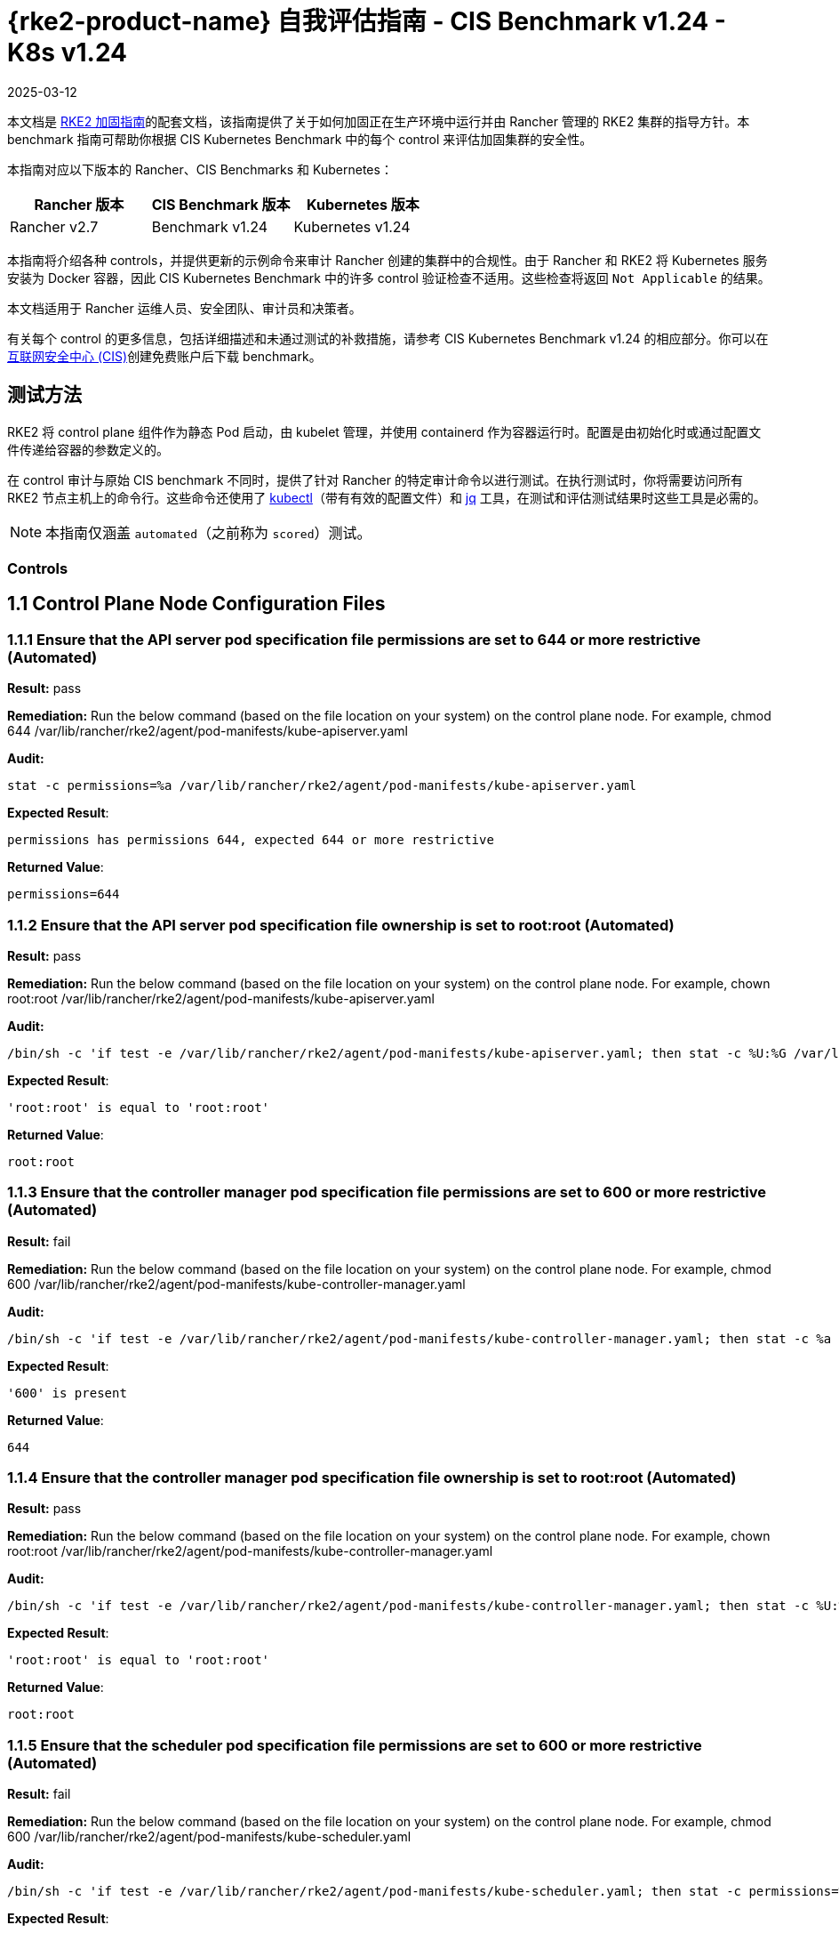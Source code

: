 = {rke2-product-name} 自我评估指南 - CIS Benchmark v1.24 - K8s v1.24
:page-languages: [en, zh]
:revdate: 2025-03-12
:page-revdate: {revdate}

本文档是 xref:security/hardening-guides/rke2/rke2.adoc[RKE2 加固指南]的配套文档，该指南提供了关于如何加固正在生产环境中运行并由 Rancher 管理的 RKE2 集群的指导方针。本 benchmark 指南可帮助你根据 CIS Kubernetes Benchmark 中的每个 control 来评估加固集群的安全性。

本指南对应以下版本的 Rancher、CIS Benchmarks 和 Kubernetes：

|===
| Rancher 版本 | CIS Benchmark 版本 | Kubernetes 版本

| Rancher v2.7
| Benchmark v1.24
| Kubernetes v1.24
|===

本指南将介绍各种 controls，并提供更新的示例命令来审计 Rancher 创建的集群中的合规性。由于 Rancher 和 RKE2 将 Kubernetes 服务安装为 Docker 容器，因此 CIS Kubernetes Benchmark 中的许多 control 验证检查不适用。这些检查将返回 `Not Applicable` 的结果。

本文档适用于 Rancher 运维人员、安全团队、审计员和决策者。

有关每个 control 的更多信息，包括详细描述和未通过测试的补救措施，请参考 CIS Kubernetes Benchmark v1.24 的相应部分。你可以在link:https://www.cisecurity.org/benchmark/kubernetes/[互联网安全中心 (CIS)]创建免费账户后下载 benchmark。

== 测试方法

RKE2 将 control plane 组件作为静态 Pod 启动，由 kubelet 管理，并使用 containerd 作为容器运行时。配置是由初始化时或通过配置文件传递给容器的参数定义的。

在 control 审计与原始 CIS benchmark 不同时，提供了针对 Rancher 的特定审计命令以进行测试。在执行测试时，你将需要访问所有 RKE2 节点主机上的命令行。这些命令还使用了 https://kubernetes.io/docs/tasks/tools/[kubectl]（带有有效的配置文件）和 https://stedolan.github.io/jq/[jq] 工具，在测试和评估测试结果时这些工具是必需的。

[NOTE]
====

本指南仅涵盖 `automated`（之前称为 `scored`）测试。
====


=== Controls

== 1.1 Control Plane Node Configuration Files

=== 1.1.1 Ensure that the API server pod specification file permissions are set to 644 or more restrictive (Automated)

*Result:* pass

*Remediation:*
Run the below command (based on the file location on your system) on the
control plane node.
For example, chmod 644 /var/lib/rancher/rke2/agent/pod-manifests/kube-apiserver.yaml

*Audit:*

[,bash]
----
stat -c permissions=%a /var/lib/rancher/rke2/agent/pod-manifests/kube-apiserver.yaml
----

*Expected Result*:

[,console]
----
permissions has permissions 644, expected 644 or more restrictive
----

*Returned Value*:

[,console]
----
permissions=644
----

=== 1.1.2 Ensure that the API server pod specification file ownership is set to root:root (Automated)

*Result:* pass

*Remediation:*
Run the below command (based on the file location on your system) on the control plane node.
For example, chown root:root /var/lib/rancher/rke2/agent/pod-manifests/kube-apiserver.yaml

*Audit:*

[,bash]
----
/bin/sh -c 'if test -e /var/lib/rancher/rke2/agent/pod-manifests/kube-apiserver.yaml; then stat -c %U:%G /var/lib/rancher/rke2/agent/pod-manifests/kube-apiserver.yaml; fi'
----

*Expected Result*:

[,console]
----
'root:root' is equal to 'root:root'
----

*Returned Value*:

[,console]
----
root:root
----

=== 1.1.3 Ensure that the controller manager pod specification file permissions are set to 600 or more restrictive (Automated)

*Result:* fail

*Remediation:*
Run the below command (based on the file location on your system) on the control plane node.
For example, chmod 600 /var/lib/rancher/rke2/agent/pod-manifests/kube-controller-manager.yaml

*Audit:*

[,bash]
----
/bin/sh -c 'if test -e /var/lib/rancher/rke2/agent/pod-manifests/kube-controller-manager.yaml; then stat -c %a /var/lib/rancher/rke2/agent/pod-manifests/kube-controller-manager.yaml; fi'
----

*Expected Result*:

[,console]
----
'600' is present
----

*Returned Value*:

[,console]
----
644
----

=== 1.1.4 Ensure that the controller manager pod specification file ownership is set to root:root (Automated)

*Result:* pass

*Remediation:*
Run the below command (based on the file location on your system) on the control plane node.
For example, chown root:root /var/lib/rancher/rke2/agent/pod-manifests/kube-controller-manager.yaml

*Audit:*

[,bash]
----
/bin/sh -c 'if test -e /var/lib/rancher/rke2/agent/pod-manifests/kube-controller-manager.yaml; then stat -c %U:%G /var/lib/rancher/rke2/agent/pod-manifests/kube-controller-manager.yaml; fi'
----

*Expected Result*:

[,console]
----
'root:root' is equal to 'root:root'
----

*Returned Value*:

[,console]
----
root:root
----

=== 1.1.5 Ensure that the scheduler pod specification file permissions are set to 600 or more restrictive (Automated)

*Result:* fail

*Remediation:*
Run the below command (based on the file location on your system) on the control plane node.
For example, chmod 600 /var/lib/rancher/rke2/agent/pod-manifests/kube-scheduler.yaml

*Audit:*

[,bash]
----
/bin/sh -c 'if test -e /var/lib/rancher/rke2/agent/pod-manifests/kube-scheduler.yaml; then stat -c permissions=%a /var/lib/rancher/rke2/agent/pod-manifests/kube-scheduler.yaml; fi'
----

*Expected Result*:

[,console]
----
'permissions' is equal to '600'
----

*Returned Value*:

[,console]
----
permissions=644
----

=== 1.1.6 Ensure that the scheduler pod specification file ownership is set to root:root (Automated)

*Result:* pass

*Remediation:*
Run the below command (based on the file location on your system) on the control plane node.
For example, chown root:root /var/lib/rancher/rke2/agent/pod-manifests/kube-scheduler.yaml

*Audit:*

[,bash]
----
/bin/sh -c 'if test -e /var/lib/rancher/rke2/agent/pod-manifests/kube-scheduler.yaml; then stat -c %U:%G /var/lib/rancher/rke2/agent/pod-manifests/kube-scheduler.yaml; fi'
----

*Expected Result*:

[,console]
----
'root:root' is present
----

*Returned Value*:

[,console]
----
root:root
----

=== 1.1.7 Ensure that the etcd pod specification file permissions are set to 644 or more restrictive (Automated)

*Result:* pass

*Remediation:*
Run the below command (based on the file location on your system) on the control plane node.
For example,
chmod 644 /var/lib/rancher/rke2/agent/pod-manifests/etcd.yaml

*Audit:*

[,bash]
----
/bin/sh -c 'if test -e /var/lib/rancher/rke2/agent/pod-manifests/etcd.yaml; then stat -c permissions=%a /var/lib/rancher/rke2/agent/pod-manifests/etcd.yaml; fi'
----

*Expected Result*:

[,console]
----
'644' is equal to '644'
----

*Returned Value*:

[,console]
----
permissions=644
----

=== 1.1.8 Ensure that the etcd pod specification file ownership is set to root:root (Automated)

*Result:* pass

*Remediation:*
Run the below command (based on the file location on your system) on the control plane node.
For example,
chown root:root /var/lib/rancher/rke2/agent/pod-manifests/etcd.yaml

*Audit:*

[,bash]
----
/bin/sh -c 'if test -e /var/lib/rancher/rke2/agent/pod-manifests/etcd.yaml; then stat -c %U:%G /var/lib/rancher/rke2/agent/pod-manifests/etcd.yaml; fi'
----

*Expected Result*:

[,console]
----
'root:root' is equal to 'root:root'
----

*Returned Value*:

[,console]
----
root:root
----

=== 1.1.9 Ensure that the Container Network Interface file permissions are set to 600 or more restrictive (Manual)

*Result:* warn

*Remediation:*
Run the below command (based on the file location on your system) on the control plane node.
For example, chmod 600 <path/to/cni/files>

*Audit:*

[,bash]
----
ps -fC ${kubeletbin:-kubelet} | grep -- --cni-conf-dir || echo "/etc/cni/net.d" | sed 's%.*cni-conf-dir[= ]\([^ ]*\).*%\1%' | xargs -I{} find {} -mindepth 1 | xargs --no-run-if-empty stat -c permissions=%a find /var/lib/cni/networks -type f 2> /dev/null | xargs --no-run-if-empty stat -c permissions=%a
----

*Expected Result*:

[,console]
----
permissions has permissions 644, expected 600 or more restrictive
----

*Returned Value*:

[,console]
----
permissions=600 permissions=644
----

=== 1.1.10 Ensure that the Container Network Interface file ownership is set to root:root (Manual)

*Result:* pass

*Remediation:*
Run the below command (based on the file location on your system) on the control plane node.
For example,
chown root:root <path/to/cni/files>

*Audit:*

[,bash]
----
ps -fC ${kubeletbin:-kubelet} | grep -- --cni-conf-dir || echo "/etc/cni/net.d" | sed 's%.*cni-conf-dir[= ]\([^ ]*\).*%\1%' | xargs -I{} find {} -mindepth 1 | xargs --no-run-if-empty stat -c %U:%G find /var/lib/cni/networks -type f 2> /dev/null | xargs --no-run-if-empty stat -c %U:%G
----

*Expected Result*:

[,console]
----
'root:root' is present
----

*Returned Value*:

[,console]
----
root:root root:root
----

=== 1.1.11 Ensure that the etcd data directory permissions are set to 700 or more restrictive (Automated)

*Result:* pass

*Remediation:*
On the etcd server node, get the etcd data directory, passed as an argument --data-dir,
from the command 'ps -ef | grep etcd'.
Run the below command (based on the etcd data directory found above). For example,
chmod 700 /var/lib/etcd

*Audit:*

[,bash]
----
stat -c permissions=%a /var/lib/rancher/rke2/server/db/etcd
----

*Expected Result*:

[,console]
----
permissions has permissions 700, expected 700 or more restrictive
----

*Returned Value*:

[,console]
----
permissions=700
----

=== 1.1.12 Ensure that the etcd data directory ownership is set to etcd:etcd (Automated)

*Result:* pass

*Remediation:*
On the etcd server node, get the etcd data directory, passed as an argument --data-dir,
from the command 'ps -ef | grep etcd'.
Run the below command (based on the etcd data directory found above).
For example, chown etcd:etcd /var/lib/etcd

*Audit:*

[,bash]
----
stat -c %U:%G /var/lib/rancher/rke2/server/db/etcd
----

*Expected Result*:

[,console]
----
'etcd:etcd' is present
----

*Returned Value*:

[,console]
----
etcd:etcd
----

=== 1.1.13 Ensure that the admin.conf file permissions are set to 600 or more restrictive (Automated)

*Result:* fail

*Remediation:*
Run the below command (based on the file location on your system) on the control plane node.
For example, chmod 600 /etc/kubernetes/admin.conf

*Audit:*

[,bash]
----
stat -c permissions=%a /var/lib/rancher/rke2/server/cred/admin.kubeconfig
----

*Expected Result*:

[,console]
----
permissions has permissions 644, expected 600 or more restrictive
----

*Returned Value*:

[,console]
----
permissions=644
----

=== 1.1.14 Ensure that the admin.conf file ownership is set to root:root (Automated)

*Result:* pass

*Remediation:*
Run the below command (based on the file location on your system) on the control plane node.
For example, chown root:root /etc/kubernetes/admin.conf

*Audit:*

[,bash]
----
stat -c %U:%G /var/lib/rancher/rke2/server/cred/admin.kubeconfig
----

*Expected Result*:

[,console]
----
'root:root' is equal to 'root:root'
----

*Returned Value*:

[,console]
----
root:root
----

=== 1.1.15 Ensure that the scheduler.conf file permissions are set to 600 or more restrictive (Automated)

*Result:* fail

*Remediation:*
Run the below command (based on the file location on your system) on the control plane node.
For example,
chmod 600 scheduler

*Audit:*

[,bash]
----
stat -c permissions=%a /var/lib/rancher/rke2/server/cred/scheduler.kubeconfig
----

*Expected Result*:

[,console]
----
permissions has permissions 644, expected 600 or more restrictive
----

*Returned Value*:

[,console]
----
permissions=644
----

=== 1.1.16 Ensure that the scheduler.conf file ownership is set to root:root (Automated)

*Result:* pass

*Remediation:*
Run the below command (based on the file location on your system) on the control plane node.
For example,
chown root:root scheduler

*Audit:*

[,bash]
----
stat -c %U:%G /var/lib/rancher/rke2/server/cred/scheduler.kubeconfig
----

*Expected Result*:

[,console]
----
'root:root' is equal to 'root:root'
----

*Returned Value*:

[,console]
----
root:root
----

=== 1.1.17 Ensure that the controller-manager.conf file permissions are set to 600 or more restrictive (Automated)

*Result:* fail

*Remediation:*
Run the below command (based on the file location on your system) on the control plane node.
For example,
chmod 600 controllermanager

*Audit:*

[,bash]
----
stat -c permissions=%a /var/lib/rancher/rke2/server/cred/controller.kubeconfig
----

*Expected Result*:

[,console]
----
permissions has permissions 644, expected 600 or more restrictive
----

*Returned Value*:

[,console]
----
permissions=644
----

=== 1.1.18 Ensure that the controller-manager.conf file ownership is set to root:root (Automated)

*Result:* pass

*Remediation:*
Run the below command (based on the file location on your system) on the control plane node.
For example,
chown root:root /var/lib/rancher/rke2/server/cred/controller.kubeconfig

*Audit:*

[,bash]
----
stat -c %U:%G /var/lib/rancher/rke2/server/cred/controller.kubeconfig
----

*Expected Result*:

[,console]
----
'root:root' is equal to 'root:root'
----

*Returned Value*:

[,console]
----
root:root
----

=== 1.1.19 Ensure that the Kubernetes PKI directory and file ownership is set to root:root (Automated)

*Result:* pass

*Remediation:*
Run the below command (based on the file location on your system) on the control plane node.
For example,
chown -R root:root /var/lib/rancher/rke2/server/tls/

*Audit:*

[,bash]
----
stat -c %U:%G /var/lib/rancher/rke2/server/tls
----

*Expected Result*:

[,console]
----
'root:root' is equal to 'root:root'
----

*Returned Value*:

[,console]
----
root:root
----

=== 1.1.20 Ensure that the Kubernetes PKI certificate file permissions are set to 600 or more restrictive (Automated)

*Result:* warn

*Remediation:*
Run the below command (based on the file location on your system) on the control plane node.
For example,
chmod -R 644 /var/lib/rancher/rke2/server/tls/*.crt

*Audit:*

[,bash]
----
stat -c permissions=%a /var/lib/rancher/rke2/server/tls/*.crt
----

*Expected Result*:

[,console]
----
permissions has permissions 644, expected 600 or more restrictive
----

*Returned Value*:

[,console]
----
permissions=644 permissions=644 permissions=644 permissions=644 permissions=644 permissions=644 permissions=644 permissions=644 permissions=644 permissions=644 permissions=644 permissions=644 permissions=644 permissions=644 permissions=644
----

=== 1.1.21 Ensure that the Kubernetes PKI key file permissions are set to 600 (Manual)

*Result:* pass

*Remediation:*
Run the below command (based on the file location on your system) on the control plane node.
For example,
chmod -R 600 /var/lib/rancher/rke2/server/tls/*.key

*Audit:*

[,bash]
----
stat -c permissions=%a /var/lib/rancher/rke2/server/tls/*.key
----

*Expected Result*:

[,console]
----
'permissions' is equal to '600'
----

*Returned Value*:

[,console]
----
permissions=600 permissions=600 permissions=600 permissions=600 permissions=600 permissions=600 permissions=600 permissions=600 permissions=600 permissions=600 permissions=600 permissions=600 permissions=600 permissions=600 permissions=600 permissions=600 permissions=600
----

== 1.2 API Server

=== 1.2.1 Ensure that the --anonymous-auth argument is set to false (Manual)

*Result:* pass

*Remediation:*
Edit the API server pod specification file /var/lib/rancher/rke2/agent/pod-manifests/kube-apiserver.yaml
on the control plane node and set the below parameter.
--anonymous-auth=false

*Audit:*

[,bash]
----
/bin/ps -ef | grep kube-apiserver | grep -v grep
----

*Expected Result*:

[,console]
----
'--anonymous-auth' is equal to 'false'
----

*Returned Value*:

[,console]
----
root 2548 2489 10 Sep11 ? 02:10:01 kube-apiserver --audit-policy-file=/etc/rancher/rke2/audit-policy.yaml --audit-log-maxage=30 --audit-log-maxbackup=10 --audit-log-maxsize=100 --audit-log-path=/var/lib/rancher/rke2/server/logs/audit.log --allow-privileged=true --anonymous-auth=false --api-audiences=https://kubernetes.default.svc.cluster.local,rke2 --authorization-mode=Node,RBAC --bind-address=0.0.0.0 --cert-dir=/var/lib/rancher/rke2/server/tls/temporary-certs --client-ca-file=/var/lib/rancher/rke2/server/tls/client-ca.crt --egress-selector-config-file=/var/lib/rancher/rke2/server/etc/egress-selector-config.yaml --enable-admission-plugins=NodeRestriction,PodSecurityPolicy --enable-aggregator-routing=true --enable-bootstrap-token-auth=true --encryption-provider-config=/var/lib/rancher/rke2/server/cred/encryption-config.json --etcd-cafile=/var/lib/rancher/rke2/server/tls/etcd/server-ca.crt --etcd-certfile=/var/lib/rancher/rke2/server/tls/etcd/client.crt --etcd-keyfile=/var/lib/rancher/rke2/server/tls/etcd/client.key --etcd-servers=https://127.0.0.1:2379 --feature-gates=JobTrackingWithFinalizers=true --kubelet-certificate-authority=/var/lib/rancher/rke2/server/tls/server-ca.crt --kubelet-client-certificate=/var/lib/rancher/rke2/server/tls/client-kube-apiserver.crt --kubelet-client-key=/var/lib/rancher/rke2/server/tls/client-kube-apiserver.key --kubelet-preferred-address-types=InternalIP,ExternalIP,Hostname --profiling=false --proxy-client-cert-file=/var/lib/rancher/rke2/server/tls/client-auth-proxy.crt --proxy-client-key-file=/var/lib/rancher/rke2/server/tls/client-auth-proxy.key --requestheader-allowed-names=system:auth-proxy --requestheader-client-ca-file=/var/lib/rancher/rke2/server/tls/request-header-ca.crt --requestheader-extra-headers-prefix=X-Remote-Extra- --requestheader-group-headers=X-Remote-Group --requestheader-username-headers=X-Remote-User --secure-port=6443 --service-account-issuer=https://kubernetes.default.svc.cluster.local --service-account-key-file=/var/lib/rancher/rke2/server/tls/service.key --service-account-signing-key-file=/var/lib/rancher/rke2/server/tls/service.current.key --service-cluster-ip-range=10.43.0.0/16 --service-node-port-range=30000-32767 --storage-backend=etcd3 --tls-cert-file=/var/lib/rancher/rke2/server/tls/serving-kube-apiserver.crt --tls-cipher-suites=TLS_ECDHE_ECDSA_WITH_AES_256_GCM_SHA384,TLS_ECDHE_RSA_WITH_AES_256_GCM_SHA384,TLS_ECDHE_ECDSA_WITH_AES_128_GCM_SHA256,TLS_ECDHE_RSA_WITH_AES_128_GCM_SHA256,TLS_ECDHE_ECDSA_WITH_CHACHA20_POLY1305,TLS_ECDHE_RSA_WITH_CHACHA20_POLY1305 --tls-private-key-file=/var/lib/rancher/rke2/server/tls/serving-kube-apiserver.key root 2743 2649 2 Sep11 ? 00:28:36 kube-controller-manager --flex-volume-plugin-dir=/var/lib/kubelet/volumeplugins --terminated-pod-gc-threshold=1000 --permit-port-sharing=true --allocate-node-cidrs=true --authentication-kubeconfig=/var/lib/rancher/rke2/server/cred/controller.kubeconfig --authorization-kubeconfig=/var/lib/rancher/rke2/server/cred/controller.kubeconfig --bind-address=127.0.0.1 --cert-dir=/var/lib/rancher/rke2/server/tls/kube-controller-manager --cluster-cidr=10.42.0.0/16 --cluster-signing-kube-apiserver-client-cert-file=/var/lib/rancher/rke2/server/tls/client-ca.nochain.crt --cluster-signing-kube-apiserver-client-key-file=/var/lib/rancher/rke2/server/tls/client-ca.key --cluster-signing-kubelet-client-cert-file=/var/lib/rancher/rke2/server/tls/client-ca.nochain.crt --cluster-signing-kubelet-client-key-file=/var/lib/rancher/rke2/server/tls/client-ca.key --cluster-signing-kubelet-serving-cert-file=/var/lib/rancher/rke2/server/tls/server-ca.nochain.crt --cluster-signing-kubelet-serving-key-file=/var/lib/rancher/rke2/server/tls/server-ca.key --cluster-signing-legacy-unknown-cert-file=/var/lib/rancher/rke2/server/tls/server-ca.nochain.crt --cluster-signing-legacy-unknown-key-file=/var/lib/rancher/rke2/server/tls/server-ca.key --configure-cloud-routes=false --controllers=*,tokencleaner,-service,-route,-cloud-node-lifecycle --feature-gates=JobTrackingWithFinalizers=true --kubeconfig=/var/lib/rancher/rke2/server/cred/controller.kubeconfig --profiling=false --root-ca-file=/var/lib/rancher/rke2/server/tls/server-ca.crt --secure-port=10257 --service-account-private-key-file=/var/lib/rancher/rke2/server/tls/service.current.key --service-cluster-ip-range=10.43.0.0/16 --use-service-account-credentials=true
----

=== 1.2.2 Ensure that the --token-auth-file parameter is not set (Automated)

*Result:* pass

*Remediation:*
Follow the documentation and configure alternate mechanisms for authentication. Then,
edit the API server pod specification file /var/lib/rancher/rke2/agent/pod-manifests/kube-apiserver.yaml
on the control plane node and remove the --token-auth-file=<filename> parameter.

*Audit:*

[,bash]
----
/bin/ps -ef | grep kube-apiserver | grep -v grep
----

*Expected Result*:

[,console]
----
'--token-auth-file' is not present
----

*Returned Value*:

[,console]
----
root 2548 2489 10 Sep11 ? 02:10:01 kube-apiserver --audit-policy-file=/etc/rancher/rke2/audit-policy.yaml --audit-log-maxage=30 --audit-log-maxbackup=10 --audit-log-maxsize=100 --audit-log-path=/var/lib/rancher/rke2/server/logs/audit.log --allow-privileged=true --anonymous-auth=false --api-audiences=https://kubernetes.default.svc.cluster.local,rke2 --authorization-mode=Node,RBAC --bind-address=0.0.0.0 --cert-dir=/var/lib/rancher/rke2/server/tls/temporary-certs --client-ca-file=/var/lib/rancher/rke2/server/tls/client-ca.crt --egress-selector-config-file=/var/lib/rancher/rke2/server/etc/egress-selector-config.yaml --enable-admission-plugins=NodeRestriction,PodSecurityPolicy --enable-aggregator-routing=true --enable-bootstrap-token-auth=true --encryption-provider-config=/var/lib/rancher/rke2/server/cred/encryption-config.json --etcd-cafile=/var/lib/rancher/rke2/server/tls/etcd/server-ca.crt --etcd-certfile=/var/lib/rancher/rke2/server/tls/etcd/client.crt --etcd-keyfile=/var/lib/rancher/rke2/server/tls/etcd/client.key --etcd-servers=https://127.0.0.1:2379 --feature-gates=JobTrackingWithFinalizers=true --kubelet-certificate-authority=/var/lib/rancher/rke2/server/tls/server-ca.crt --kubelet-client-certificate=/var/lib/rancher/rke2/server/tls/client-kube-apiserver.crt --kubelet-client-key=/var/lib/rancher/rke2/server/tls/client-kube-apiserver.key --kubelet-preferred-address-types=InternalIP,ExternalIP,Hostname --profiling=false --proxy-client-cert-file=/var/lib/rancher/rke2/server/tls/client-auth-proxy.crt --proxy-client-key-file=/var/lib/rancher/rke2/server/tls/client-auth-proxy.key --requestheader-allowed-names=system:auth-proxy --requestheader-client-ca-file=/var/lib/rancher/rke2/server/tls/request-header-ca.crt --requestheader-extra-headers-prefix=X-Remote-Extra- --requestheader-group-headers=X-Remote-Group --requestheader-username-headers=X-Remote-User --secure-port=6443 --service-account-issuer=https://kubernetes.default.svc.cluster.local --service-account-key-file=/var/lib/rancher/rke2/server/tls/service.key --service-account-signing-key-file=/var/lib/rancher/rke2/server/tls/service.current.key --service-cluster-ip-range=10.43.0.0/16 --service-node-port-range=30000-32767 --storage-backend=etcd3 --tls-cert-file=/var/lib/rancher/rke2/server/tls/serving-kube-apiserver.crt --tls-cipher-suites=TLS_ECDHE_ECDSA_WITH_AES_256_GCM_SHA384,TLS_ECDHE_RSA_WITH_AES_256_GCM_SHA384,TLS_ECDHE_ECDSA_WITH_AES_128_GCM_SHA256,TLS_ECDHE_RSA_WITH_AES_128_GCM_SHA256,TLS_ECDHE_ECDSA_WITH_CHACHA20_POLY1305,TLS_ECDHE_RSA_WITH_CHACHA20_POLY1305 --tls-private-key-file=/var/lib/rancher/rke2/server/tls/serving-kube-apiserver.key root 2743 2649 2 Sep11 ? 00:28:36 kube-controller-manager --flex-volume-plugin-dir=/var/lib/kubelet/volumeplugins --terminated-pod-gc-threshold=1000 --permit-port-sharing=true --allocate-node-cidrs=true --authentication-kubeconfig=/var/lib/rancher/rke2/server/cred/controller.kubeconfig --authorization-kubeconfig=/var/lib/rancher/rke2/server/cred/controller.kubeconfig --bind-address=127.0.0.1 --cert-dir=/var/lib/rancher/rke2/server/tls/kube-controller-manager --cluster-cidr=10.42.0.0/16 --cluster-signing-kube-apiserver-client-cert-file=/var/lib/rancher/rke2/server/tls/client-ca.nochain.crt --cluster-signing-kube-apiserver-client-key-file=/var/lib/rancher/rke2/server/tls/client-ca.key --cluster-signing-kubelet-client-cert-file=/var/lib/rancher/rke2/server/tls/client-ca.nochain.crt --cluster-signing-kubelet-client-key-file=/var/lib/rancher/rke2/server/tls/client-ca.key --cluster-signing-kubelet-serving-cert-file=/var/lib/rancher/rke2/server/tls/server-ca.nochain.crt --cluster-signing-kubelet-serving-key-file=/var/lib/rancher/rke2/server/tls/server-ca.key --cluster-signing-legacy-unknown-cert-file=/var/lib/rancher/rke2/server/tls/server-ca.nochain.crt --cluster-signing-legacy-unknown-key-file=/var/lib/rancher/rke2/server/tls/server-ca.key --configure-cloud-routes=false --controllers=*,tokencleaner,-service,-route,-cloud-node-lifecycle --feature-gates=JobTrackingWithFinalizers=true --kubeconfig=/var/lib/rancher/rke2/server/cred/controller.kubeconfig --profiling=false --root-ca-file=/var/lib/rancher/rke2/server/tls/server-ca.crt --secure-port=10257 --service-account-private-key-file=/var/lib/rancher/rke2/server/tls/service.current.key --service-cluster-ip-range=10.43.0.0/16 --use-service-account-credentials=true
----

=== 1.2.3 Ensure that the --DenyServiceExternalIPs is not set (Automated)

*Result:* pass

*Remediation:*
Edit the API server pod specification file /var/lib/rancher/rke2/agent/pod-manifests/kube-apiserver.yaml
on the control plane node and remove the `DenyServiceExternalIPs`
from enabled admission plugins.

*Audit:*

[,bash]
----
/bin/ps -ef | grep kube-apiserver | grep -v grep
----

*Expected Result*:

[,console]
----
'--enable-admission-plugins' does not have 'DenyServiceExternalIPs' OR '--enable-admission-plugins' is not present
----

*Returned Value*:

[,console]
----
root 2548 2489 10 Sep11 ? 02:10:01 kube-apiserver --audit-policy-file=/etc/rancher/rke2/audit-policy.yaml --audit-log-maxage=30 --audit-log-maxbackup=10 --audit-log-maxsize=100 --audit-log-path=/var/lib/rancher/rke2/server/logs/audit.log --allow-privileged=true --anonymous-auth=false --api-audiences=https://kubernetes.default.svc.cluster.local,rke2 --authorization-mode=Node,RBAC --bind-address=0.0.0.0 --cert-dir=/var/lib/rancher/rke2/server/tls/temporary-certs --client-ca-file=/var/lib/rancher/rke2/server/tls/client-ca.crt --egress-selector-config-file=/var/lib/rancher/rke2/server/etc/egress-selector-config.yaml --enable-admission-plugins=NodeRestriction,PodSecurityPolicy --enable-aggregator-routing=true --enable-bootstrap-token-auth=true --encryption-provider-config=/var/lib/rancher/rke2/server/cred/encryption-config.json --etcd-cafile=/var/lib/rancher/rke2/server/tls/etcd/server-ca.crt --etcd-certfile=/var/lib/rancher/rke2/server/tls/etcd/client.crt --etcd-keyfile=/var/lib/rancher/rke2/server/tls/etcd/client.key --etcd-servers=https://127.0.0.1:2379 --feature-gates=JobTrackingWithFinalizers=true --kubelet-certificate-authority=/var/lib/rancher/rke2/server/tls/server-ca.crt --kubelet-client-certificate=/var/lib/rancher/rke2/server/tls/client-kube-apiserver.crt --kubelet-client-key=/var/lib/rancher/rke2/server/tls/client-kube-apiserver.key --kubelet-preferred-address-types=InternalIP,ExternalIP,Hostname --profiling=false --proxy-client-cert-file=/var/lib/rancher/rke2/server/tls/client-auth-proxy.crt --proxy-client-key-file=/var/lib/rancher/rke2/server/tls/client-auth-proxy.key --requestheader-allowed-names=system:auth-proxy --requestheader-client-ca-file=/var/lib/rancher/rke2/server/tls/request-header-ca.crt --requestheader-extra-headers-prefix=X-Remote-Extra- --requestheader-group-headers=X-Remote-Group --requestheader-username-headers=X-Remote-User --secure-port=6443 --service-account-issuer=https://kubernetes.default.svc.cluster.local --service-account-key-file=/var/lib/rancher/rke2/server/tls/service.key --service-account-signing-key-file=/var/lib/rancher/rke2/server/tls/service.current.key --service-cluster-ip-range=10.43.0.0/16 --service-node-port-range=30000-32767 --storage-backend=etcd3 --tls-cert-file=/var/lib/rancher/rke2/server/tls/serving-kube-apiserver.crt --tls-cipher-suites=TLS_ECDHE_ECDSA_WITH_AES_256_GCM_SHA384,TLS_ECDHE_RSA_WITH_AES_256_GCM_SHA384,TLS_ECDHE_ECDSA_WITH_AES_128_GCM_SHA256,TLS_ECDHE_RSA_WITH_AES_128_GCM_SHA256,TLS_ECDHE_ECDSA_WITH_CHACHA20_POLY1305,TLS_ECDHE_RSA_WITH_CHACHA20_POLY1305 --tls-private-key-file=/var/lib/rancher/rke2/server/tls/serving-kube-apiserver.key root 2743 2649 2 Sep11 ? 00:28:36 kube-controller-manager --flex-volume-plugin-dir=/var/lib/kubelet/volumeplugins --terminated-pod-gc-threshold=1000 --permit-port-sharing=true --allocate-node-cidrs=true --authentication-kubeconfig=/var/lib/rancher/rke2/server/cred/controller.kubeconfig --authorization-kubeconfig=/var/lib/rancher/rke2/server/cred/controller.kubeconfig --bind-address=127.0.0.1 --cert-dir=/var/lib/rancher/rke2/server/tls/kube-controller-manager --cluster-cidr=10.42.0.0/16 --cluster-signing-kube-apiserver-client-cert-file=/var/lib/rancher/rke2/server/tls/client-ca.nochain.crt --cluster-signing-kube-apiserver-client-key-file=/var/lib/rancher/rke2/server/tls/client-ca.key --cluster-signing-kubelet-client-cert-file=/var/lib/rancher/rke2/server/tls/client-ca.nochain.crt --cluster-signing-kubelet-client-key-file=/var/lib/rancher/rke2/server/tls/client-ca.key --cluster-signing-kubelet-serving-cert-file=/var/lib/rancher/rke2/server/tls/server-ca.nochain.crt --cluster-signing-kubelet-serving-key-file=/var/lib/rancher/rke2/server/tls/server-ca.key --cluster-signing-legacy-unknown-cert-file=/var/lib/rancher/rke2/server/tls/server-ca.nochain.crt --cluster-signing-legacy-unknown-key-file=/var/lib/rancher/rke2/server/tls/server-ca.key --configure-cloud-routes=false --controllers=*,tokencleaner,-service,-route,-cloud-node-lifecycle --feature-gates=JobTrackingWithFinalizers=true --kubeconfig=/var/lib/rancher/rke2/server/cred/controller.kubeconfig --profiling=false --root-ca-file=/var/lib/rancher/rke2/server/tls/server-ca.crt --secure-port=10257 --service-account-private-key-file=/var/lib/rancher/rke2/server/tls/service.current.key --service-cluster-ip-range=10.43.0.0/16 --use-service-account-credentials=true
----

=== 1.2.4 Ensure that the --kubelet-https argument is set to true (Automated)

*Result:* pass

*Remediation:*
Edit the API server pod specification file /var/lib/rancher/rke2/agent/pod-manifests/kube-apiserver.yaml
on the control plane node and remove the --kubelet-https parameter.

*Audit:*

[,bash]
----
/bin/ps -ef | grep kube-apiserver | grep -v grep
----

*Expected Result*:

[,console]
----
'--kubelet-https' is present OR '--kubelet-https' is not present
----

*Returned Value*:

[,console]
----
root 2548 2489 10 Sep11 ? 02:10:01 kube-apiserver --audit-policy-file=/etc/rancher/rke2/audit-policy.yaml --audit-log-maxage=30 --audit-log-maxbackup=10 --audit-log-maxsize=100 --audit-log-path=/var/lib/rancher/rke2/server/logs/audit.log --allow-privileged=true --anonymous-auth=false --api-audiences=https://kubernetes.default.svc.cluster.local,rke2 --authorization-mode=Node,RBAC --bind-address=0.0.0.0 --cert-dir=/var/lib/rancher/rke2/server/tls/temporary-certs --client-ca-file=/var/lib/rancher/rke2/server/tls/client-ca.crt --egress-selector-config-file=/var/lib/rancher/rke2/server/etc/egress-selector-config.yaml --enable-admission-plugins=NodeRestriction,PodSecurityPolicy --enable-aggregator-routing=true --enable-bootstrap-token-auth=true --encryption-provider-config=/var/lib/rancher/rke2/server/cred/encryption-config.json --etcd-cafile=/var/lib/rancher/rke2/server/tls/etcd/server-ca.crt --etcd-certfile=/var/lib/rancher/rke2/server/tls/etcd/client.crt --etcd-keyfile=/var/lib/rancher/rke2/server/tls/etcd/client.key --etcd-servers=https://127.0.0.1:2379 --feature-gates=JobTrackingWithFinalizers=true --kubelet-certificate-authority=/var/lib/rancher/rke2/server/tls/server-ca.crt --kubelet-client-certificate=/var/lib/rancher/rke2/server/tls/client-kube-apiserver.crt --kubelet-client-key=/var/lib/rancher/rke2/server/tls/client-kube-apiserver.key --kubelet-preferred-address-types=InternalIP,ExternalIP,Hostname --profiling=false --proxy-client-cert-file=/var/lib/rancher/rke2/server/tls/client-auth-proxy.crt --proxy-client-key-file=/var/lib/rancher/rke2/server/tls/client-auth-proxy.key --requestheader-allowed-names=system:auth-proxy --requestheader-client-ca-file=/var/lib/rancher/rke2/server/tls/request-header-ca.crt --requestheader-extra-headers-prefix=X-Remote-Extra- --requestheader-group-headers=X-Remote-Group --requestheader-username-headers=X-Remote-User --secure-port=6443 --service-account-issuer=https://kubernetes.default.svc.cluster.local --service-account-key-file=/var/lib/rancher/rke2/server/tls/service.key --service-account-signing-key-file=/var/lib/rancher/rke2/server/tls/service.current.key --service-cluster-ip-range=10.43.0.0/16 --service-node-port-range=30000-32767 --storage-backend=etcd3 --tls-cert-file=/var/lib/rancher/rke2/server/tls/serving-kube-apiserver.crt --tls-cipher-suites=TLS_ECDHE_ECDSA_WITH_AES_256_GCM_SHA384,TLS_ECDHE_RSA_WITH_AES_256_GCM_SHA384,TLS_ECDHE_ECDSA_WITH_AES_128_GCM_SHA256,TLS_ECDHE_RSA_WITH_AES_128_GCM_SHA256,TLS_ECDHE_ECDSA_WITH_CHACHA20_POLY1305,TLS_ECDHE_RSA_WITH_CHACHA20_POLY1305 --tls-private-key-file=/var/lib/rancher/rke2/server/tls/serving-kube-apiserver.key root 2743 2649 2 Sep11 ? 00:28:36 kube-controller-manager --flex-volume-plugin-dir=/var/lib/kubelet/volumeplugins --terminated-pod-gc-threshold=1000 --permit-port-sharing=true --allocate-node-cidrs=true --authentication-kubeconfig=/var/lib/rancher/rke2/server/cred/controller.kubeconfig --authorization-kubeconfig=/var/lib/rancher/rke2/server/cred/controller.kubeconfig --bind-address=127.0.0.1 --cert-dir=/var/lib/rancher/rke2/server/tls/kube-controller-manager --cluster-cidr=10.42.0.0/16 --cluster-signing-kube-apiserver-client-cert-file=/var/lib/rancher/rke2/server/tls/client-ca.nochain.crt --cluster-signing-kube-apiserver-client-key-file=/var/lib/rancher/rke2/server/tls/client-ca.key --cluster-signing-kubelet-client-cert-file=/var/lib/rancher/rke2/server/tls/client-ca.nochain.crt --cluster-signing-kubelet-client-key-file=/var/lib/rancher/rke2/server/tls/client-ca.key --cluster-signing-kubelet-serving-cert-file=/var/lib/rancher/rke2/server/tls/server-ca.nochain.crt --cluster-signing-kubelet-serving-key-file=/var/lib/rancher/rke2/server/tls/server-ca.key --cluster-signing-legacy-unknown-cert-file=/var/lib/rancher/rke2/server/tls/server-ca.nochain.crt --cluster-signing-legacy-unknown-key-file=/var/lib/rancher/rke2/server/tls/server-ca.key --configure-cloud-routes=false --controllers=*,tokencleaner,-service,-route,-cloud-node-lifecycle --feature-gates=JobTrackingWithFinalizers=true --kubeconfig=/var/lib/rancher/rke2/server/cred/controller.kubeconfig --profiling=false --root-ca-file=/var/lib/rancher/rke2/server/tls/server-ca.crt --secure-port=10257 --service-account-private-key-file=/var/lib/rancher/rke2/server/tls/service.current.key --service-cluster-ip-range=10.43.0.0/16 --use-service-account-credentials=true
----

=== 1.2.5 Ensure that the --kubelet-client-certificate and --kubelet-client-key arguments are set as appropriate (Automated)

*Result:* pass

*Remediation:*
Follow the Kubernetes documentation and set up the TLS connection between the
apiserver and kubelets. Then, edit API server pod specification file
/var/lib/rancher/rke2/agent/pod-manifests/kube-apiserver.yaml on the control plane node and set the
kubelet client certificate and key parameters as below.
--kubelet-client-certificate=<path/to/client-certificate-file>
--kubelet-client-key=<path/to/client-key-file>

*Audit:*

[,bash]
----
/bin/ps -ef | grep kube-apiserver | grep -v grep
----

*Expected Result*:

[,console]
----
'--kubelet-client-certificate' is present AND '--kubelet-client-key' is present
----

*Returned Value*:

[,console]
----
root 2548 2489 10 Sep11 ? 02:10:01 kube-apiserver --audit-policy-file=/etc/rancher/rke2/audit-policy.yaml --audit-log-maxage=30 --audit-log-maxbackup=10 --audit-log-maxsize=100 --audit-log-path=/var/lib/rancher/rke2/server/logs/audit.log --allow-privileged=true --anonymous-auth=false --api-audiences=https://kubernetes.default.svc.cluster.local,rke2 --authorization-mode=Node,RBAC --bind-address=0.0.0.0 --cert-dir=/var/lib/rancher/rke2/server/tls/temporary-certs --client-ca-file=/var/lib/rancher/rke2/server/tls/client-ca.crt --egress-selector-config-file=/var/lib/rancher/rke2/server/etc/egress-selector-config.yaml --enable-admission-plugins=NodeRestriction,PodSecurityPolicy --enable-aggregator-routing=true --enable-bootstrap-token-auth=true --encryption-provider-config=/var/lib/rancher/rke2/server/cred/encryption-config.json --etcd-cafile=/var/lib/rancher/rke2/server/tls/etcd/server-ca.crt --etcd-certfile=/var/lib/rancher/rke2/server/tls/etcd/client.crt --etcd-keyfile=/var/lib/rancher/rke2/server/tls/etcd/client.key --etcd-servers=https://127.0.0.1:2379 --feature-gates=JobTrackingWithFinalizers=true --kubelet-certificate-authority=/var/lib/rancher/rke2/server/tls/server-ca.crt --kubelet-client-certificate=/var/lib/rancher/rke2/server/tls/client-kube-apiserver.crt --kubelet-client-key=/var/lib/rancher/rke2/server/tls/client-kube-apiserver.key --kubelet-preferred-address-types=InternalIP,ExternalIP,Hostname --profiling=false --proxy-client-cert-file=/var/lib/rancher/rke2/server/tls/client-auth-proxy.crt --proxy-client-key-file=/var/lib/rancher/rke2/server/tls/client-auth-proxy.key --requestheader-allowed-names=system:auth-proxy --requestheader-client-ca-file=/var/lib/rancher/rke2/server/tls/request-header-ca.crt --requestheader-extra-headers-prefix=X-Remote-Extra- --requestheader-group-headers=X-Remote-Group --requestheader-username-headers=X-Remote-User --secure-port=6443 --service-account-issuer=https://kubernetes.default.svc.cluster.local --service-account-key-file=/var/lib/rancher/rke2/server/tls/service.key --service-account-signing-key-file=/var/lib/rancher/rke2/server/tls/service.current.key --service-cluster-ip-range=10.43.0.0/16 --service-node-port-range=30000-32767 --storage-backend=etcd3 --tls-cert-file=/var/lib/rancher/rke2/server/tls/serving-kube-apiserver.crt --tls-cipher-suites=TLS_ECDHE_ECDSA_WITH_AES_256_GCM_SHA384,TLS_ECDHE_RSA_WITH_AES_256_GCM_SHA384,TLS_ECDHE_ECDSA_WITH_AES_128_GCM_SHA256,TLS_ECDHE_RSA_WITH_AES_128_GCM_SHA256,TLS_ECDHE_ECDSA_WITH_CHACHA20_POLY1305,TLS_ECDHE_RSA_WITH_CHACHA20_POLY1305 --tls-private-key-file=/var/lib/rancher/rke2/server/tls/serving-kube-apiserver.key root 2743 2649 2 Sep11 ? 00:28:36 kube-controller-manager --flex-volume-plugin-dir=/var/lib/kubelet/volumeplugins --terminated-pod-gc-threshold=1000 --permit-port-sharing=true --allocate-node-cidrs=true --authentication-kubeconfig=/var/lib/rancher/rke2/server/cred/controller.kubeconfig --authorization-kubeconfig=/var/lib/rancher/rke2/server/cred/controller.kubeconfig --bind-address=127.0.0.1 --cert-dir=/var/lib/rancher/rke2/server/tls/kube-controller-manager --cluster-cidr=10.42.0.0/16 --cluster-signing-kube-apiserver-client-cert-file=/var/lib/rancher/rke2/server/tls/client-ca.nochain.crt --cluster-signing-kube-apiserver-client-key-file=/var/lib/rancher/rke2/server/tls/client-ca.key --cluster-signing-kubelet-client-cert-file=/var/lib/rancher/rke2/server/tls/client-ca.nochain.crt --cluster-signing-kubelet-client-key-file=/var/lib/rancher/rke2/server/tls/client-ca.key --cluster-signing-kubelet-serving-cert-file=/var/lib/rancher/rke2/server/tls/server-ca.nochain.crt --cluster-signing-kubelet-serving-key-file=/var/lib/rancher/rke2/server/tls/server-ca.key --cluster-signing-legacy-unknown-cert-file=/var/lib/rancher/rke2/server/tls/server-ca.nochain.crt --cluster-signing-legacy-unknown-key-file=/var/lib/rancher/rke2/server/tls/server-ca.key --configure-cloud-routes=false --controllers=*,tokencleaner,-service,-route,-cloud-node-lifecycle --feature-gates=JobTrackingWithFinalizers=true --kubeconfig=/var/lib/rancher/rke2/server/cred/controller.kubeconfig --profiling=false --root-ca-file=/var/lib/rancher/rke2/server/tls/server-ca.crt --secure-port=10257 --service-account-private-key-file=/var/lib/rancher/rke2/server/tls/service.current.key --service-cluster-ip-range=10.43.0.0/16 --use-service-account-credentials=true
----

=== 1.2.6 Ensure that the --kubelet-certificate-authority argument is set as appropriate (Automated)

*Result:* pass

*Remediation:*
Follow the Kubernetes documentation and setup the TLS connection between
the apiserver and kubelets. Then, edit the API server pod specification file
/var/lib/rancher/rke2/agent/pod-manifests/kube-apiserver.yaml on the control plane node and set the
--kubelet-certificate-authority parameter to the path to the cert file for the certificate authority.
--kubelet-certificate-authority=<ca-string>

*Audit:*

[,bash]
----
/bin/ps -ef | grep kube-apiserver | grep -v grep
----

*Expected Result*:

[,console]
----
'--kubelet-certificate-authority' is present
----

*Returned Value*:

[,console]
----
root 2548 2489 10 Sep11 ? 02:10:01 kube-apiserver --audit-policy-file=/etc/rancher/rke2/audit-policy.yaml --audit-log-maxage=30 --audit-log-maxbackup=10 --audit-log-maxsize=100 --audit-log-path=/var/lib/rancher/rke2/server/logs/audit.log --allow-privileged=true --anonymous-auth=false --api-audiences=https://kubernetes.default.svc.cluster.local,rke2 --authorization-mode=Node,RBAC --bind-address=0.0.0.0 --cert-dir=/var/lib/rancher/rke2/server/tls/temporary-certs --client-ca-file=/var/lib/rancher/rke2/server/tls/client-ca.crt --egress-selector-config-file=/var/lib/rancher/rke2/server/etc/egress-selector-config.yaml --enable-admission-plugins=NodeRestriction,PodSecurityPolicy --enable-aggregator-routing=true --enable-bootstrap-token-auth=true --encryption-provider-config=/var/lib/rancher/rke2/server/cred/encryption-config.json --etcd-cafile=/var/lib/rancher/rke2/server/tls/etcd/server-ca.crt --etcd-certfile=/var/lib/rancher/rke2/server/tls/etcd/client.crt --etcd-keyfile=/var/lib/rancher/rke2/server/tls/etcd/client.key --etcd-servers=https://127.0.0.1:2379 --feature-gates=JobTrackingWithFinalizers=true --kubelet-certificate-authority=/var/lib/rancher/rke2/server/tls/server-ca.crt --kubelet-client-certificate=/var/lib/rancher/rke2/server/tls/client-kube-apiserver.crt --kubelet-client-key=/var/lib/rancher/rke2/server/tls/client-kube-apiserver.key --kubelet-preferred-address-types=InternalIP,ExternalIP,Hostname --profiling=false --proxy-client-cert-file=/var/lib/rancher/rke2/server/tls/client-auth-proxy.crt --proxy-client-key-file=/var/lib/rancher/rke2/server/tls/client-auth-proxy.key --requestheader-allowed-names=system:auth-proxy --requestheader-client-ca-file=/var/lib/rancher/rke2/server/tls/request-header-ca.crt --requestheader-extra-headers-prefix=X-Remote-Extra- --requestheader-group-headers=X-Remote-Group --requestheader-username-headers=X-Remote-User --secure-port=6443 --service-account-issuer=https://kubernetes.default.svc.cluster.local --service-account-key-file=/var/lib/rancher/rke2/server/tls/service.key --service-account-signing-key-file=/var/lib/rancher/rke2/server/tls/service.current.key --service-cluster-ip-range=10.43.0.0/16 --service-node-port-range=30000-32767 --storage-backend=etcd3 --tls-cert-file=/var/lib/rancher/rke2/server/tls/serving-kube-apiserver.crt --tls-cipher-suites=TLS_ECDHE_ECDSA_WITH_AES_256_GCM_SHA384,TLS_ECDHE_RSA_WITH_AES_256_GCM_SHA384,TLS_ECDHE_ECDSA_WITH_AES_128_GCM_SHA256,TLS_ECDHE_RSA_WITH_AES_128_GCM_SHA256,TLS_ECDHE_ECDSA_WITH_CHACHA20_POLY1305,TLS_ECDHE_RSA_WITH_CHACHA20_POLY1305 --tls-private-key-file=/var/lib/rancher/rke2/server/tls/serving-kube-apiserver.key root 2743 2649 2 Sep11 ? 00:28:36 kube-controller-manager --flex-volume-plugin-dir=/var/lib/kubelet/volumeplugins --terminated-pod-gc-threshold=1000 --permit-port-sharing=true --allocate-node-cidrs=true --authentication-kubeconfig=/var/lib/rancher/rke2/server/cred/controller.kubeconfig --authorization-kubeconfig=/var/lib/rancher/rke2/server/cred/controller.kubeconfig --bind-address=127.0.0.1 --cert-dir=/var/lib/rancher/rke2/server/tls/kube-controller-manager --cluster-cidr=10.42.0.0/16 --cluster-signing-kube-apiserver-client-cert-file=/var/lib/rancher/rke2/server/tls/client-ca.nochain.crt --cluster-signing-kube-apiserver-client-key-file=/var/lib/rancher/rke2/server/tls/client-ca.key --cluster-signing-kubelet-client-cert-file=/var/lib/rancher/rke2/server/tls/client-ca.nochain.crt --cluster-signing-kubelet-client-key-file=/var/lib/rancher/rke2/server/tls/client-ca.key --cluster-signing-kubelet-serving-cert-file=/var/lib/rancher/rke2/server/tls/server-ca.nochain.crt --cluster-signing-kubelet-serving-key-file=/var/lib/rancher/rke2/server/tls/server-ca.key --cluster-signing-legacy-unknown-cert-file=/var/lib/rancher/rke2/server/tls/server-ca.nochain.crt --cluster-signing-legacy-unknown-key-file=/var/lib/rancher/rke2/server/tls/server-ca.key --configure-cloud-routes=false --controllers=*,tokencleaner,-service,-route,-cloud-node-lifecycle --feature-gates=JobTrackingWithFinalizers=true --kubeconfig=/var/lib/rancher/rke2/server/cred/controller.kubeconfig --profiling=false --root-ca-file=/var/lib/rancher/rke2/server/tls/server-ca.crt --secure-port=10257 --service-account-private-key-file=/var/lib/rancher/rke2/server/tls/service.current.key --service-cluster-ip-range=10.43.0.0/16 --use-service-account-credentials=true
----

=== 1.2.7 Ensure that the --authorization-mode argument is not set to AlwaysAllow (Automated)

*Result:* pass

*Remediation:*
Edit the API server pod specification file /var/lib/rancher/rke2/agent/pod-manifests/kube-apiserver.yaml
on the control plane node and set the --authorization-mode parameter to values other than AlwaysAllow.
One such example could be as below.
--authorization-mode=RBAC

*Audit:*

[,bash]
----
/bin/ps -ef | grep kube-apiserver | grep -v grep
----

*Expected Result*:

[,console]
----
'--authorization-mode' does not have 'AlwaysAllow'
----

*Returned Value*:

[,console]
----
root 2548 2489 10 Sep11 ? 02:10:01 kube-apiserver --audit-policy-file=/etc/rancher/rke2/audit-policy.yaml --audit-log-maxage=30 --audit-log-maxbackup=10 --audit-log-maxsize=100 --audit-log-path=/var/lib/rancher/rke2/server/logs/audit.log --allow-privileged=true --anonymous-auth=false --api-audiences=https://kubernetes.default.svc.cluster.local,rke2 --authorization-mode=Node,RBAC --bind-address=0.0.0.0 --cert-dir=/var/lib/rancher/rke2/server/tls/temporary-certs --client-ca-file=/var/lib/rancher/rke2/server/tls/client-ca.crt --egress-selector-config-file=/var/lib/rancher/rke2/server/etc/egress-selector-config.yaml --enable-admission-plugins=NodeRestriction,PodSecurityPolicy --enable-aggregator-routing=true --enable-bootstrap-token-auth=true --encryption-provider-config=/var/lib/rancher/rke2/server/cred/encryption-config.json --etcd-cafile=/var/lib/rancher/rke2/server/tls/etcd/server-ca.crt --etcd-certfile=/var/lib/rancher/rke2/server/tls/etcd/client.crt --etcd-keyfile=/var/lib/rancher/rke2/server/tls/etcd/client.key --etcd-servers=https://127.0.0.1:2379 --feature-gates=JobTrackingWithFinalizers=true --kubelet-certificate-authority=/var/lib/rancher/rke2/server/tls/server-ca.crt --kubelet-client-certificate=/var/lib/rancher/rke2/server/tls/client-kube-apiserver.crt --kubelet-client-key=/var/lib/rancher/rke2/server/tls/client-kube-apiserver.key --kubelet-preferred-address-types=InternalIP,ExternalIP,Hostname --profiling=false --proxy-client-cert-file=/var/lib/rancher/rke2/server/tls/client-auth-proxy.crt --proxy-client-key-file=/var/lib/rancher/rke2/server/tls/client-auth-proxy.key --requestheader-allowed-names=system:auth-proxy --requestheader-client-ca-file=/var/lib/rancher/rke2/server/tls/request-header-ca.crt --requestheader-extra-headers-prefix=X-Remote-Extra- --requestheader-group-headers=X-Remote-Group --requestheader-username-headers=X-Remote-User --secure-port=6443 --service-account-issuer=https://kubernetes.default.svc.cluster.local --service-account-key-file=/var/lib/rancher/rke2/server/tls/service.key --service-account-signing-key-file=/var/lib/rancher/rke2/server/tls/service.current.key --service-cluster-ip-range=10.43.0.0/16 --service-node-port-range=30000-32767 --storage-backend=etcd3 --tls-cert-file=/var/lib/rancher/rke2/server/tls/serving-kube-apiserver.crt --tls-cipher-suites=TLS_ECDHE_ECDSA_WITH_AES_256_GCM_SHA384,TLS_ECDHE_RSA_WITH_AES_256_GCM_SHA384,TLS_ECDHE_ECDSA_WITH_AES_128_GCM_SHA256,TLS_ECDHE_RSA_WITH_AES_128_GCM_SHA256,TLS_ECDHE_ECDSA_WITH_CHACHA20_POLY1305,TLS_ECDHE_RSA_WITH_CHACHA20_POLY1305 --tls-private-key-file=/var/lib/rancher/rke2/server/tls/serving-kube-apiserver.key root 2743 2649 2 Sep11 ? 00:28:36 kube-controller-manager --flex-volume-plugin-dir=/var/lib/kubelet/volumeplugins --terminated-pod-gc-threshold=1000 --permit-port-sharing=true --allocate-node-cidrs=true --authentication-kubeconfig=/var/lib/rancher/rke2/server/cred/controller.kubeconfig --authorization-kubeconfig=/var/lib/rancher/rke2/server/cred/controller.kubeconfig --bind-address=127.0.0.1 --cert-dir=/var/lib/rancher/rke2/server/tls/kube-controller-manager --cluster-cidr=10.42.0.0/16 --cluster-signing-kube-apiserver-client-cert-file=/var/lib/rancher/rke2/server/tls/client-ca.nochain.crt --cluster-signing-kube-apiserver-client-key-file=/var/lib/rancher/rke2/server/tls/client-ca.key --cluster-signing-kubelet-client-cert-file=/var/lib/rancher/rke2/server/tls/client-ca.nochain.crt --cluster-signing-kubelet-client-key-file=/var/lib/rancher/rke2/server/tls/client-ca.key --cluster-signing-kubelet-serving-cert-file=/var/lib/rancher/rke2/server/tls/server-ca.nochain.crt --cluster-signing-kubelet-serving-key-file=/var/lib/rancher/rke2/server/tls/server-ca.key --cluster-signing-legacy-unknown-cert-file=/var/lib/rancher/rke2/server/tls/server-ca.nochain.crt --cluster-signing-legacy-unknown-key-file=/var/lib/rancher/rke2/server/tls/server-ca.key --configure-cloud-routes=false --controllers=*,tokencleaner,-service,-route,-cloud-node-lifecycle --feature-gates=JobTrackingWithFinalizers=true --kubeconfig=/var/lib/rancher/rke2/server/cred/controller.kubeconfig --profiling=false --root-ca-file=/var/lib/rancher/rke2/server/tls/server-ca.crt --secure-port=10257 --service-account-private-key-file=/var/lib/rancher/rke2/server/tls/service.current.key --service-cluster-ip-range=10.43.0.0/16 --use-service-account-credentials=true
----

=== 1.2.8 Ensure that the --authorization-mode argument includes Node (Automated)

*Result:* pass

*Remediation:*
Edit the API server pod specification file /var/lib/rancher/rke2/agent/pod-manifests/kube-apiserver.yaml
on the control plane node and set the --authorization-mode parameter to a value that includes Node.
--authorization-mode=Node,RBAC

*Audit:*

[,bash]
----
/bin/ps -ef | grep kube-apiserver | grep -v grep
----

*Expected Result*:

[,console]
----
'--authorization-mode' has 'Node'
----

*Returned Value*:

[,console]
----
root 2548 2489 10 Sep11 ? 02:10:01 kube-apiserver --audit-policy-file=/etc/rancher/rke2/audit-policy.yaml --audit-log-maxage=30 --audit-log-maxbackup=10 --audit-log-maxsize=100 --audit-log-path=/var/lib/rancher/rke2/server/logs/audit.log --allow-privileged=true --anonymous-auth=false --api-audiences=https://kubernetes.default.svc.cluster.local,rke2 --authorization-mode=Node,RBAC --bind-address=0.0.0.0 --cert-dir=/var/lib/rancher/rke2/server/tls/temporary-certs --client-ca-file=/var/lib/rancher/rke2/server/tls/client-ca.crt --egress-selector-config-file=/var/lib/rancher/rke2/server/etc/egress-selector-config.yaml --enable-admission-plugins=NodeRestriction,PodSecurityPolicy --enable-aggregator-routing=true --enable-bootstrap-token-auth=true --encryption-provider-config=/var/lib/rancher/rke2/server/cred/encryption-config.json --etcd-cafile=/var/lib/rancher/rke2/server/tls/etcd/server-ca.crt --etcd-certfile=/var/lib/rancher/rke2/server/tls/etcd/client.crt --etcd-keyfile=/var/lib/rancher/rke2/server/tls/etcd/client.key --etcd-servers=https://127.0.0.1:2379 --feature-gates=JobTrackingWithFinalizers=true --kubelet-certificate-authority=/var/lib/rancher/rke2/server/tls/server-ca.crt --kubelet-client-certificate=/var/lib/rancher/rke2/server/tls/client-kube-apiserver.crt --kubelet-client-key=/var/lib/rancher/rke2/server/tls/client-kube-apiserver.key --kubelet-preferred-address-types=InternalIP,ExternalIP,Hostname --profiling=false --proxy-client-cert-file=/var/lib/rancher/rke2/server/tls/client-auth-proxy.crt --proxy-client-key-file=/var/lib/rancher/rke2/server/tls/client-auth-proxy.key --requestheader-allowed-names=system:auth-proxy --requestheader-client-ca-file=/var/lib/rancher/rke2/server/tls/request-header-ca.crt --requestheader-extra-headers-prefix=X-Remote-Extra- --requestheader-group-headers=X-Remote-Group --requestheader-username-headers=X-Remote-User --secure-port=6443 --service-account-issuer=https://kubernetes.default.svc.cluster.local --service-account-key-file=/var/lib/rancher/rke2/server/tls/service.key --service-account-signing-key-file=/var/lib/rancher/rke2/server/tls/service.current.key --service-cluster-ip-range=10.43.0.0/16 --service-node-port-range=30000-32767 --storage-backend=etcd3 --tls-cert-file=/var/lib/rancher/rke2/server/tls/serving-kube-apiserver.crt --tls-cipher-suites=TLS_ECDHE_ECDSA_WITH_AES_256_GCM_SHA384,TLS_ECDHE_RSA_WITH_AES_256_GCM_SHA384,TLS_ECDHE_ECDSA_WITH_AES_128_GCM_SHA256,TLS_ECDHE_RSA_WITH_AES_128_GCM_SHA256,TLS_ECDHE_ECDSA_WITH_CHACHA20_POLY1305,TLS_ECDHE_RSA_WITH_CHACHA20_POLY1305 --tls-private-key-file=/var/lib/rancher/rke2/server/tls/serving-kube-apiserver.key root 2743 2649 2 Sep11 ? 00:28:36 kube-controller-manager --flex-volume-plugin-dir=/var/lib/kubelet/volumeplugins --terminated-pod-gc-threshold=1000 --permit-port-sharing=true --allocate-node-cidrs=true --authentication-kubeconfig=/var/lib/rancher/rke2/server/cred/controller.kubeconfig --authorization-kubeconfig=/var/lib/rancher/rke2/server/cred/controller.kubeconfig --bind-address=127.0.0.1 --cert-dir=/var/lib/rancher/rke2/server/tls/kube-controller-manager --cluster-cidr=10.42.0.0/16 --cluster-signing-kube-apiserver-client-cert-file=/var/lib/rancher/rke2/server/tls/client-ca.nochain.crt --cluster-signing-kube-apiserver-client-key-file=/var/lib/rancher/rke2/server/tls/client-ca.key --cluster-signing-kubelet-client-cert-file=/var/lib/rancher/rke2/server/tls/client-ca.nochain.crt --cluster-signing-kubelet-client-key-file=/var/lib/rancher/rke2/server/tls/client-ca.key --cluster-signing-kubelet-serving-cert-file=/var/lib/rancher/rke2/server/tls/server-ca.nochain.crt --cluster-signing-kubelet-serving-key-file=/var/lib/rancher/rke2/server/tls/server-ca.key --cluster-signing-legacy-unknown-cert-file=/var/lib/rancher/rke2/server/tls/server-ca.nochain.crt --cluster-signing-legacy-unknown-key-file=/var/lib/rancher/rke2/server/tls/server-ca.key --configure-cloud-routes=false --controllers=*,tokencleaner,-service,-route,-cloud-node-lifecycle --feature-gates=JobTrackingWithFinalizers=true --kubeconfig=/var/lib/rancher/rke2/server/cred/controller.kubeconfig --profiling=false --root-ca-file=/var/lib/rancher/rke2/server/tls/server-ca.crt --secure-port=10257 --service-account-private-key-file=/var/lib/rancher/rke2/server/tls/service.current.key --service-cluster-ip-range=10.43.0.0/16 --use-service-account-credentials=true
----

=== 1.2.9 Ensure that the --authorization-mode argument includes RBAC (Automated)

*Result:* pass

*Remediation:*
Edit the API server pod specification file /var/lib/rancher/rke2/agent/pod-manifests/kube-apiserver.yaml
on the control plane node and set the --authorization-mode parameter to a value that includes RBAC,
for example `--authorization-mode=Node,RBAC`.

*Audit:*

[,bash]
----
/bin/ps -ef | grep kube-apiserver | grep -v grep
----

*Expected Result*:

[,console]
----
'--authorization-mode' has 'RBAC'
----

*Returned Value*:

[,console]
----
root 2548 2489 10 Sep11 ? 02:10:01 kube-apiserver --audit-policy-file=/etc/rancher/rke2/audit-policy.yaml --audit-log-maxage=30 --audit-log-maxbackup=10 --audit-log-maxsize=100 --audit-log-path=/var/lib/rancher/rke2/server/logs/audit.log --allow-privileged=true --anonymous-auth=false --api-audiences=https://kubernetes.default.svc.cluster.local,rke2 --authorization-mode=Node,RBAC --bind-address=0.0.0.0 --cert-dir=/var/lib/rancher/rke2/server/tls/temporary-certs --client-ca-file=/var/lib/rancher/rke2/server/tls/client-ca.crt --egress-selector-config-file=/var/lib/rancher/rke2/server/etc/egress-selector-config.yaml --enable-admission-plugins=NodeRestriction,PodSecurityPolicy --enable-aggregator-routing=true --enable-bootstrap-token-auth=true --encryption-provider-config=/var/lib/rancher/rke2/server/cred/encryption-config.json --etcd-cafile=/var/lib/rancher/rke2/server/tls/etcd/server-ca.crt --etcd-certfile=/var/lib/rancher/rke2/server/tls/etcd/client.crt --etcd-keyfile=/var/lib/rancher/rke2/server/tls/etcd/client.key --etcd-servers=https://127.0.0.1:2379 --feature-gates=JobTrackingWithFinalizers=true --kubelet-certificate-authority=/var/lib/rancher/rke2/server/tls/server-ca.crt --kubelet-client-certificate=/var/lib/rancher/rke2/server/tls/client-kube-apiserver.crt --kubelet-client-key=/var/lib/rancher/rke2/server/tls/client-kube-apiserver.key --kubelet-preferred-address-types=InternalIP,ExternalIP,Hostname --profiling=false --proxy-client-cert-file=/var/lib/rancher/rke2/server/tls/client-auth-proxy.crt --proxy-client-key-file=/var/lib/rancher/rke2/server/tls/client-auth-proxy.key --requestheader-allowed-names=system:auth-proxy --requestheader-client-ca-file=/var/lib/rancher/rke2/server/tls/request-header-ca.crt --requestheader-extra-headers-prefix=X-Remote-Extra- --requestheader-group-headers=X-Remote-Group --requestheader-username-headers=X-Remote-User --secure-port=6443 --service-account-issuer=https://kubernetes.default.svc.cluster.local --service-account-key-file=/var/lib/rancher/rke2/server/tls/service.key --service-account-signing-key-file=/var/lib/rancher/rke2/server/tls/service.current.key --service-cluster-ip-range=10.43.0.0/16 --service-node-port-range=30000-32767 --storage-backend=etcd3 --tls-cert-file=/var/lib/rancher/rke2/server/tls/serving-kube-apiserver.crt --tls-cipher-suites=TLS_ECDHE_ECDSA_WITH_AES_256_GCM_SHA384,TLS_ECDHE_RSA_WITH_AES_256_GCM_SHA384,TLS_ECDHE_ECDSA_WITH_AES_128_GCM_SHA256,TLS_ECDHE_RSA_WITH_AES_128_GCM_SHA256,TLS_ECDHE_ECDSA_WITH_CHACHA20_POLY1305,TLS_ECDHE_RSA_WITH_CHACHA20_POLY1305 --tls-private-key-file=/var/lib/rancher/rke2/server/tls/serving-kube-apiserver.key root 2743 2649 2 Sep11 ? 00:28:36 kube-controller-manager --flex-volume-plugin-dir=/var/lib/kubelet/volumeplugins --terminated-pod-gc-threshold=1000 --permit-port-sharing=true --allocate-node-cidrs=true --authentication-kubeconfig=/var/lib/rancher/rke2/server/cred/controller.kubeconfig --authorization-kubeconfig=/var/lib/rancher/rke2/server/cred/controller.kubeconfig --bind-address=127.0.0.1 --cert-dir=/var/lib/rancher/rke2/server/tls/kube-controller-manager --cluster-cidr=10.42.0.0/16 --cluster-signing-kube-apiserver-client-cert-file=/var/lib/rancher/rke2/server/tls/client-ca.nochain.crt --cluster-signing-kube-apiserver-client-key-file=/var/lib/rancher/rke2/server/tls/client-ca.key --cluster-signing-kubelet-client-cert-file=/var/lib/rancher/rke2/server/tls/client-ca.nochain.crt --cluster-signing-kubelet-client-key-file=/var/lib/rancher/rke2/server/tls/client-ca.key --cluster-signing-kubelet-serving-cert-file=/var/lib/rancher/rke2/server/tls/server-ca.nochain.crt --cluster-signing-kubelet-serving-key-file=/var/lib/rancher/rke2/server/tls/server-ca.key --cluster-signing-legacy-unknown-cert-file=/var/lib/rancher/rke2/server/tls/server-ca.nochain.crt --cluster-signing-legacy-unknown-key-file=/var/lib/rancher/rke2/server/tls/server-ca.key --configure-cloud-routes=false --controllers=*,tokencleaner,-service,-route,-cloud-node-lifecycle --feature-gates=JobTrackingWithFinalizers=true --kubeconfig=/var/lib/rancher/rke2/server/cred/controller.kubeconfig --profiling=false --root-ca-file=/var/lib/rancher/rke2/server/tls/server-ca.crt --secure-port=10257 --service-account-private-key-file=/var/lib/rancher/rke2/server/tls/service.current.key --service-cluster-ip-range=10.43.0.0/16 --use-service-account-credentials=true
----

=== 1.2.10 Ensure that the admission control plugin EventRateLimit is set (Manual)

*Result:* warn

*Remediation:*
Follow the Kubernetes documentation and set the desired limits in a configuration file.
Then, edit the API server pod specification file /var/lib/rancher/rke2/agent/pod-manifests/kube-apiserver.yaml
and set the below parameters.
--enable-admission-plugins=...,EventRateLimit,...
--admission-control-config-file=<path/to/configuration/file>

*Audit:*

[,bash]
----
/bin/ps -ef | grep kube-apiserver | grep -v grep
----

*Expected Result*:

[,console]
----
'--enable-admission-plugins' has 'EventRateLimit'
----

*Returned Value*:

[,console]
----
root 2548 2489 10 Sep11 ? 02:10:01 kube-apiserver --audit-policy-file=/etc/rancher/rke2/audit-policy.yaml --audit-log-maxage=30 --audit-log-maxbackup=10 --audit-log-maxsize=100 --audit-log-path=/var/lib/rancher/rke2/server/logs/audit.log --allow-privileged=true --anonymous-auth=false --api-audiences=https://kubernetes.default.svc.cluster.local,rke2 --authorization-mode=Node,RBAC --bind-address=0.0.0.0 --cert-dir=/var/lib/rancher/rke2/server/tls/temporary-certs --client-ca-file=/var/lib/rancher/rke2/server/tls/client-ca.crt --egress-selector-config-file=/var/lib/rancher/rke2/server/etc/egress-selector-config.yaml --enable-admission-plugins=NodeRestriction,PodSecurityPolicy --enable-aggregator-routing=true --enable-bootstrap-token-auth=true --encryption-provider-config=/var/lib/rancher/rke2/server/cred/encryption-config.json --etcd-cafile=/var/lib/rancher/rke2/server/tls/etcd/server-ca.crt --etcd-certfile=/var/lib/rancher/rke2/server/tls/etcd/client.crt --etcd-keyfile=/var/lib/rancher/rke2/server/tls/etcd/client.key --etcd-servers=https://127.0.0.1:2379 --feature-gates=JobTrackingWithFinalizers=true --kubelet-certificate-authority=/var/lib/rancher/rke2/server/tls/server-ca.crt --kubelet-client-certificate=/var/lib/rancher/rke2/server/tls/client-kube-apiserver.crt --kubelet-client-key=/var/lib/rancher/rke2/server/tls/client-kube-apiserver.key --kubelet-preferred-address-types=InternalIP,ExternalIP,Hostname --profiling=false --proxy-client-cert-file=/var/lib/rancher/rke2/server/tls/client-auth-proxy.crt --proxy-client-key-file=/var/lib/rancher/rke2/server/tls/client-auth-proxy.key --requestheader-allowed-names=system:auth-proxy --requestheader-client-ca-file=/var/lib/rancher/rke2/server/tls/request-header-ca.crt --requestheader-extra-headers-prefix=X-Remote-Extra- --requestheader-group-headers=X-Remote-Group --requestheader-username-headers=X-Remote-User --secure-port=6443 --service-account-issuer=https://kubernetes.default.svc.cluster.local --service-account-key-file=/var/lib/rancher/rke2/server/tls/service.key --service-account-signing-key-file=/var/lib/rancher/rke2/server/tls/service.current.key --service-cluster-ip-range=10.43.0.0/16 --service-node-port-range=30000-32767 --storage-backend=etcd3 --tls-cert-file=/var/lib/rancher/rke2/server/tls/serving-kube-apiserver.crt --tls-cipher-suites=TLS_ECDHE_ECDSA_WITH_AES_256_GCM_SHA384,TLS_ECDHE_RSA_WITH_AES_256_GCM_SHA384,TLS_ECDHE_ECDSA_WITH_AES_128_GCM_SHA256,TLS_ECDHE_RSA_WITH_AES_128_GCM_SHA256,TLS_ECDHE_ECDSA_WITH_CHACHA20_POLY1305,TLS_ECDHE_RSA_WITH_CHACHA20_POLY1305 --tls-private-key-file=/var/lib/rancher/rke2/server/tls/serving-kube-apiserver.key root 2743 2649 2 Sep11 ? 00:28:36 kube-controller-manager --flex-volume-plugin-dir=/var/lib/kubelet/volumeplugins --terminated-pod-gc-threshold=1000 --permit-port-sharing=true --allocate-node-cidrs=true --authentication-kubeconfig=/var/lib/rancher/rke2/server/cred/controller.kubeconfig --authorization-kubeconfig=/var/lib/rancher/rke2/server/cred/controller.kubeconfig --bind-address=127.0.0.1 --cert-dir=/var/lib/rancher/rke2/server/tls/kube-controller-manager --cluster-cidr=10.42.0.0/16 --cluster-signing-kube-apiserver-client-cert-file=/var/lib/rancher/rke2/server/tls/client-ca.nochain.crt --cluster-signing-kube-apiserver-client-key-file=/var/lib/rancher/rke2/server/tls/client-ca.key --cluster-signing-kubelet-client-cert-file=/var/lib/rancher/rke2/server/tls/client-ca.nochain.crt --cluster-signing-kubelet-client-key-file=/var/lib/rancher/rke2/server/tls/client-ca.key --cluster-signing-kubelet-serving-cert-file=/var/lib/rancher/rke2/server/tls/server-ca.nochain.crt --cluster-signing-kubelet-serving-key-file=/var/lib/rancher/rke2/server/tls/server-ca.key --cluster-signing-legacy-unknown-cert-file=/var/lib/rancher/rke2/server/tls/server-ca.nochain.crt --cluster-signing-legacy-unknown-key-file=/var/lib/rancher/rke2/server/tls/server-ca.key --configure-cloud-routes=false --controllers=*,tokencleaner,-service,-route,-cloud-node-lifecycle --feature-gates=JobTrackingWithFinalizers=true --kubeconfig=/var/lib/rancher/rke2/server/cred/controller.kubeconfig --profiling=false --root-ca-file=/var/lib/rancher/rke2/server/tls/server-ca.crt --secure-port=10257 --service-account-private-key-file=/var/lib/rancher/rke2/server/tls/service.current.key --service-cluster-ip-range=10.43.0.0/16 --use-service-account-credentials=true
----

=== 1.2.11 Ensure that the admission control plugin AlwaysAdmit is not set (Automated)

*Result:* pass

*Remediation:*
Edit the API server pod specification file /var/lib/rancher/rke2/agent/pod-manifests/kube-apiserver.yaml
on the control plane node and either remove the --enable-admission-plugins parameter, or set it to a
value that does not include AlwaysAdmit.

*Audit:*

[,bash]
----
/bin/ps -ef | grep kube-apiserver | grep -v grep
----

*Expected Result*:

[,console]
----
'--enable-admission-plugins' does not have 'AlwaysAdmit' OR '--enable-admission-plugins' is not present
----

*Returned Value*:

[,console]
----
root 2548 2489 10 Sep11 ? 02:10:01 kube-apiserver --audit-policy-file=/etc/rancher/rke2/audit-policy.yaml --audit-log-maxage=30 --audit-log-maxbackup=10 --audit-log-maxsize=100 --audit-log-path=/var/lib/rancher/rke2/server/logs/audit.log --allow-privileged=true --anonymous-auth=false --api-audiences=https://kubernetes.default.svc.cluster.local,rke2 --authorization-mode=Node,RBAC --bind-address=0.0.0.0 --cert-dir=/var/lib/rancher/rke2/server/tls/temporary-certs --client-ca-file=/var/lib/rancher/rke2/server/tls/client-ca.crt --egress-selector-config-file=/var/lib/rancher/rke2/server/etc/egress-selector-config.yaml --enable-admission-plugins=NodeRestriction,PodSecurityPolicy --enable-aggregator-routing=true --enable-bootstrap-token-auth=true --encryption-provider-config=/var/lib/rancher/rke2/server/cred/encryption-config.json --etcd-cafile=/var/lib/rancher/rke2/server/tls/etcd/server-ca.crt --etcd-certfile=/var/lib/rancher/rke2/server/tls/etcd/client.crt --etcd-keyfile=/var/lib/rancher/rke2/server/tls/etcd/client.key --etcd-servers=https://127.0.0.1:2379 --feature-gates=JobTrackingWithFinalizers=true --kubelet-certificate-authority=/var/lib/rancher/rke2/server/tls/server-ca.crt --kubelet-client-certificate=/var/lib/rancher/rke2/server/tls/client-kube-apiserver.crt --kubelet-client-key=/var/lib/rancher/rke2/server/tls/client-kube-apiserver.key --kubelet-preferred-address-types=InternalIP,ExternalIP,Hostname --profiling=false --proxy-client-cert-file=/var/lib/rancher/rke2/server/tls/client-auth-proxy.crt --proxy-client-key-file=/var/lib/rancher/rke2/server/tls/client-auth-proxy.key --requestheader-allowed-names=system:auth-proxy --requestheader-client-ca-file=/var/lib/rancher/rke2/server/tls/request-header-ca.crt --requestheader-extra-headers-prefix=X-Remote-Extra- --requestheader-group-headers=X-Remote-Group --requestheader-username-headers=X-Remote-User --secure-port=6443 --service-account-issuer=https://kubernetes.default.svc.cluster.local --service-account-key-file=/var/lib/rancher/rke2/server/tls/service.key --service-account-signing-key-file=/var/lib/rancher/rke2/server/tls/service.current.key --service-cluster-ip-range=10.43.0.0/16 --service-node-port-range=30000-32767 --storage-backend=etcd3 --tls-cert-file=/var/lib/rancher/rke2/server/tls/serving-kube-apiserver.crt --tls-cipher-suites=TLS_ECDHE_ECDSA_WITH_AES_256_GCM_SHA384,TLS_ECDHE_RSA_WITH_AES_256_GCM_SHA384,TLS_ECDHE_ECDSA_WITH_AES_128_GCM_SHA256,TLS_ECDHE_RSA_WITH_AES_128_GCM_SHA256,TLS_ECDHE_ECDSA_WITH_CHACHA20_POLY1305,TLS_ECDHE_RSA_WITH_CHACHA20_POLY1305 --tls-private-key-file=/var/lib/rancher/rke2/server/tls/serving-kube-apiserver.key root 2743 2649 2 Sep11 ? 00:28:36 kube-controller-manager --flex-volume-plugin-dir=/var/lib/kubelet/volumeplugins --terminated-pod-gc-threshold=1000 --permit-port-sharing=true --allocate-node-cidrs=true --authentication-kubeconfig=/var/lib/rancher/rke2/server/cred/controller.kubeconfig --authorization-kubeconfig=/var/lib/rancher/rke2/server/cred/controller.kubeconfig --bind-address=127.0.0.1 --cert-dir=/var/lib/rancher/rke2/server/tls/kube-controller-manager --cluster-cidr=10.42.0.0/16 --cluster-signing-kube-apiserver-client-cert-file=/var/lib/rancher/rke2/server/tls/client-ca.nochain.crt --cluster-signing-kube-apiserver-client-key-file=/var/lib/rancher/rke2/server/tls/client-ca.key --cluster-signing-kubelet-client-cert-file=/var/lib/rancher/rke2/server/tls/client-ca.nochain.crt --cluster-signing-kubelet-client-key-file=/var/lib/rancher/rke2/server/tls/client-ca.key --cluster-signing-kubelet-serving-cert-file=/var/lib/rancher/rke2/server/tls/server-ca.nochain.crt --cluster-signing-kubelet-serving-key-file=/var/lib/rancher/rke2/server/tls/server-ca.key --cluster-signing-legacy-unknown-cert-file=/var/lib/rancher/rke2/server/tls/server-ca.nochain.crt --cluster-signing-legacy-unknown-key-file=/var/lib/rancher/rke2/server/tls/server-ca.key --configure-cloud-routes=false --controllers=*,tokencleaner,-service,-route,-cloud-node-lifecycle --feature-gates=JobTrackingWithFinalizers=true --kubeconfig=/var/lib/rancher/rke2/server/cred/controller.kubeconfig --profiling=false --root-ca-file=/var/lib/rancher/rke2/server/tls/server-ca.crt --secure-port=10257 --service-account-private-key-file=/var/lib/rancher/rke2/server/tls/service.current.key --service-cluster-ip-range=10.43.0.0/16 --use-service-account-credentials=true
----

=== 1.2.12 Ensure that the admission control plugin AlwaysPullImages is set (Manual)

*Result:* warn

*Remediation:*
Edit the API server pod specification file /var/lib/rancher/rke2/agent/pod-manifests/kube-apiserver.yaml
on the control plane node and set the --enable-admission-plugins parameter to include
AlwaysPullImages.
--enable-admission-plugins=...,AlwaysPullImages,...

*Audit:*

[,bash]
----
/bin/ps -ef | grep kube-apiserver | grep -v grep
----

*Expected Result*:

[,console]
----
'--enable-admission-plugins' has 'AlwaysPullImages'
----

*Returned Value*:

[,console]
----
root 2548 2489 10 Sep11 ? 02:10:01 kube-apiserver --audit-policy-file=/etc/rancher/rke2/audit-policy.yaml --audit-log-maxage=30 --audit-log-maxbackup=10 --audit-log-maxsize=100 --audit-log-path=/var/lib/rancher/rke2/server/logs/audit.log --allow-privileged=true --anonymous-auth=false --api-audiences=https://kubernetes.default.svc.cluster.local,rke2 --authorization-mode=Node,RBAC --bind-address=0.0.0.0 --cert-dir=/var/lib/rancher/rke2/server/tls/temporary-certs --client-ca-file=/var/lib/rancher/rke2/server/tls/client-ca.crt --egress-selector-config-file=/var/lib/rancher/rke2/server/etc/egress-selector-config.yaml --enable-admission-plugins=NodeRestriction,PodSecurityPolicy --enable-aggregator-routing=true --enable-bootstrap-token-auth=true --encryption-provider-config=/var/lib/rancher/rke2/server/cred/encryption-config.json --etcd-cafile=/var/lib/rancher/rke2/server/tls/etcd/server-ca.crt --etcd-certfile=/var/lib/rancher/rke2/server/tls/etcd/client.crt --etcd-keyfile=/var/lib/rancher/rke2/server/tls/etcd/client.key --etcd-servers=https://127.0.0.1:2379 --feature-gates=JobTrackingWithFinalizers=true --kubelet-certificate-authority=/var/lib/rancher/rke2/server/tls/server-ca.crt --kubelet-client-certificate=/var/lib/rancher/rke2/server/tls/client-kube-apiserver.crt --kubelet-client-key=/var/lib/rancher/rke2/server/tls/client-kube-apiserver.key --kubelet-preferred-address-types=InternalIP,ExternalIP,Hostname --profiling=false --proxy-client-cert-file=/var/lib/rancher/rke2/server/tls/client-auth-proxy.crt --proxy-client-key-file=/var/lib/rancher/rke2/server/tls/client-auth-proxy.key --requestheader-allowed-names=system:auth-proxy --requestheader-client-ca-file=/var/lib/rancher/rke2/server/tls/request-header-ca.crt --requestheader-extra-headers-prefix=X-Remote-Extra- --requestheader-group-headers=X-Remote-Group --requestheader-username-headers=X-Remote-User --secure-port=6443 --service-account-issuer=https://kubernetes.default.svc.cluster.local --service-account-key-file=/var/lib/rancher/rke2/server/tls/service.key --service-account-signing-key-file=/var/lib/rancher/rke2/server/tls/service.current.key --service-cluster-ip-range=10.43.0.0/16 --service-node-port-range=30000-32767 --storage-backend=etcd3 --tls-cert-file=/var/lib/rancher/rke2/server/tls/serving-kube-apiserver.crt --tls-cipher-suites=TLS_ECDHE_ECDSA_WITH_AES_256_GCM_SHA384,TLS_ECDHE_RSA_WITH_AES_256_GCM_SHA384,TLS_ECDHE_ECDSA_WITH_AES_128_GCM_SHA256,TLS_ECDHE_RSA_WITH_AES_128_GCM_SHA256,TLS_ECDHE_ECDSA_WITH_CHACHA20_POLY1305,TLS_ECDHE_RSA_WITH_CHACHA20_POLY1305 --tls-private-key-file=/var/lib/rancher/rke2/server/tls/serving-kube-apiserver.key root 2743 2649 2 Sep11 ? 00:28:36 kube-controller-manager --flex-volume-plugin-dir=/var/lib/kubelet/volumeplugins --terminated-pod-gc-threshold=1000 --permit-port-sharing=true --allocate-node-cidrs=true --authentication-kubeconfig=/var/lib/rancher/rke2/server/cred/controller.kubeconfig --authorization-kubeconfig=/var/lib/rancher/rke2/server/cred/controller.kubeconfig --bind-address=127.0.0.1 --cert-dir=/var/lib/rancher/rke2/server/tls/kube-controller-manager --cluster-cidr=10.42.0.0/16 --cluster-signing-kube-apiserver-client-cert-file=/var/lib/rancher/rke2/server/tls/client-ca.nochain.crt --cluster-signing-kube-apiserver-client-key-file=/var/lib/rancher/rke2/server/tls/client-ca.key --cluster-signing-kubelet-client-cert-file=/var/lib/rancher/rke2/server/tls/client-ca.nochain.crt --cluster-signing-kubelet-client-key-file=/var/lib/rancher/rke2/server/tls/client-ca.key --cluster-signing-kubelet-serving-cert-file=/var/lib/rancher/rke2/server/tls/server-ca.nochain.crt --cluster-signing-kubelet-serving-key-file=/var/lib/rancher/rke2/server/tls/server-ca.key --cluster-signing-legacy-unknown-cert-file=/var/lib/rancher/rke2/server/tls/server-ca.nochain.crt --cluster-signing-legacy-unknown-key-file=/var/lib/rancher/rke2/server/tls/server-ca.key --configure-cloud-routes=false --controllers=*,tokencleaner,-service,-route,-cloud-node-lifecycle --feature-gates=JobTrackingWithFinalizers=true --kubeconfig=/var/lib/rancher/rke2/server/cred/controller.kubeconfig --profiling=false --root-ca-file=/var/lib/rancher/rke2/server/tls/server-ca.crt --secure-port=10257 --service-account-private-key-file=/var/lib/rancher/rke2/server/tls/service.current.key --service-cluster-ip-range=10.43.0.0/16 --use-service-account-credentials=true
----

=== 1.2.13 Ensure that the admission control plugin SecurityContextDeny is set if PodSecurityPolicy is not used (Manual)

*Result:* pass

*Remediation:*
Edit the API server pod specification file /var/lib/rancher/rke2/agent/pod-manifests/kube-apiserver.yaml
on the control plane node and set the --enable-admission-plugins parameter to include
SecurityContextDeny, unless PodSecurityPolicy is already in place.
--enable-admission-plugins=...,SecurityContextDeny,...

*Audit:*

[,bash]
----
/bin/ps -ef | grep kube-apiserver | grep -v grep
----

*Expected Result*:

[,console]
----
'--enable-admission-plugins' has 'SecurityContextDeny' OR '--enable-admission-plugins' has 'PodSecurityPolicy'
----

*Returned Value*:

[,console]
----
root 2548 2489 10 Sep11 ? 02:10:01 kube-apiserver --audit-policy-file=/etc/rancher/rke2/audit-policy.yaml --audit-log-maxage=30 --audit-log-maxbackup=10 --audit-log-maxsize=100 --audit-log-path=/var/lib/rancher/rke2/server/logs/audit.log --allow-privileged=true --anonymous-auth=false --api-audiences=https://kubernetes.default.svc.cluster.local,rke2 --authorization-mode=Node,RBAC --bind-address=0.0.0.0 --cert-dir=/var/lib/rancher/rke2/server/tls/temporary-certs --client-ca-file=/var/lib/rancher/rke2/server/tls/client-ca.crt --egress-selector-config-file=/var/lib/rancher/rke2/server/etc/egress-selector-config.yaml --enable-admission-plugins=NodeRestriction,PodSecurityPolicy --enable-aggregator-routing=true --enable-bootstrap-token-auth=true --encryption-provider-config=/var/lib/rancher/rke2/server/cred/encryption-config.json --etcd-cafile=/var/lib/rancher/rke2/server/tls/etcd/server-ca.crt --etcd-certfile=/var/lib/rancher/rke2/server/tls/etcd/client.crt --etcd-keyfile=/var/lib/rancher/rke2/server/tls/etcd/client.key --etcd-servers=https://127.0.0.1:2379 --feature-gates=JobTrackingWithFinalizers=true --kubelet-certificate-authority=/var/lib/rancher/rke2/server/tls/server-ca.crt --kubelet-client-certificate=/var/lib/rancher/rke2/server/tls/client-kube-apiserver.crt --kubelet-client-key=/var/lib/rancher/rke2/server/tls/client-kube-apiserver.key --kubelet-preferred-address-types=InternalIP,ExternalIP,Hostname --profiling=false --proxy-client-cert-file=/var/lib/rancher/rke2/server/tls/client-auth-proxy.crt --proxy-client-key-file=/var/lib/rancher/rke2/server/tls/client-auth-proxy.key --requestheader-allowed-names=system:auth-proxy --requestheader-client-ca-file=/var/lib/rancher/rke2/server/tls/request-header-ca.crt --requestheader-extra-headers-prefix=X-Remote-Extra- --requestheader-group-headers=X-Remote-Group --requestheader-username-headers=X-Remote-User --secure-port=6443 --service-account-issuer=https://kubernetes.default.svc.cluster.local --service-account-key-file=/var/lib/rancher/rke2/server/tls/service.key --service-account-signing-key-file=/var/lib/rancher/rke2/server/tls/service.current.key --service-cluster-ip-range=10.43.0.0/16 --service-node-port-range=30000-32767 --storage-backend=etcd3 --tls-cert-file=/var/lib/rancher/rke2/server/tls/serving-kube-apiserver.crt --tls-cipher-suites=TLS_ECDHE_ECDSA_WITH_AES_256_GCM_SHA384,TLS_ECDHE_RSA_WITH_AES_256_GCM_SHA384,TLS_ECDHE_ECDSA_WITH_AES_128_GCM_SHA256,TLS_ECDHE_RSA_WITH_AES_128_GCM_SHA256,TLS_ECDHE_ECDSA_WITH_CHACHA20_POLY1305,TLS_ECDHE_RSA_WITH_CHACHA20_POLY1305 --tls-private-key-file=/var/lib/rancher/rke2/server/tls/serving-kube-apiserver.key root 2743 2649 2 Sep11 ? 00:28:36 kube-controller-manager --flex-volume-plugin-dir=/var/lib/kubelet/volumeplugins --terminated-pod-gc-threshold=1000 --permit-port-sharing=true --allocate-node-cidrs=true --authentication-kubeconfig=/var/lib/rancher/rke2/server/cred/controller.kubeconfig --authorization-kubeconfig=/var/lib/rancher/rke2/server/cred/controller.kubeconfig --bind-address=127.0.0.1 --cert-dir=/var/lib/rancher/rke2/server/tls/kube-controller-manager --cluster-cidr=10.42.0.0/16 --cluster-signing-kube-apiserver-client-cert-file=/var/lib/rancher/rke2/server/tls/client-ca.nochain.crt --cluster-signing-kube-apiserver-client-key-file=/var/lib/rancher/rke2/server/tls/client-ca.key --cluster-signing-kubelet-client-cert-file=/var/lib/rancher/rke2/server/tls/client-ca.nochain.crt --cluster-signing-kubelet-client-key-file=/var/lib/rancher/rke2/server/tls/client-ca.key --cluster-signing-kubelet-serving-cert-file=/var/lib/rancher/rke2/server/tls/server-ca.nochain.crt --cluster-signing-kubelet-serving-key-file=/var/lib/rancher/rke2/server/tls/server-ca.key --cluster-signing-legacy-unknown-cert-file=/var/lib/rancher/rke2/server/tls/server-ca.nochain.crt --cluster-signing-legacy-unknown-key-file=/var/lib/rancher/rke2/server/tls/server-ca.key --configure-cloud-routes=false --controllers=*,tokencleaner,-service,-route,-cloud-node-lifecycle --feature-gates=JobTrackingWithFinalizers=true --kubeconfig=/var/lib/rancher/rke2/server/cred/controller.kubeconfig --profiling=false --root-ca-file=/var/lib/rancher/rke2/server/tls/server-ca.crt --secure-port=10257 --service-account-private-key-file=/var/lib/rancher/rke2/server/tls/service.current.key --service-cluster-ip-range=10.43.0.0/16 --use-service-account-credentials=true
----

=== 1.2.14 Ensure that the admission control plugin ServiceAccount is set (Automated)

*Result:* pass

*Remediation:*
Follow the documentation and create ServiceAccount objects as per your environment.
Then, edit the API server pod specification file /var/lib/rancher/rke2/agent/pod-manifests/kube-apiserver.yaml
on the control plane node and ensure that the --disable-admission-plugins parameter is set to a
value that does not include ServiceAccount.

*Audit:*

[,bash]
----
/bin/ps -ef | grep kube-apiserver | grep -v grep
----

*Expected Result*:

[,console]
----
'--disable-admission-plugins' is present OR '--disable-admission-plugins' is not present
----

*Returned Value*:

[,console]
----
root 2548 2489 10 Sep11 ? 02:10:01 kube-apiserver --audit-policy-file=/etc/rancher/rke2/audit-policy.yaml --audit-log-maxage=30 --audit-log-maxbackup=10 --audit-log-maxsize=100 --audit-log-path=/var/lib/rancher/rke2/server/logs/audit.log --allow-privileged=true --anonymous-auth=false --api-audiences=https://kubernetes.default.svc.cluster.local,rke2 --authorization-mode=Node,RBAC --bind-address=0.0.0.0 --cert-dir=/var/lib/rancher/rke2/server/tls/temporary-certs --client-ca-file=/var/lib/rancher/rke2/server/tls/client-ca.crt --egress-selector-config-file=/var/lib/rancher/rke2/server/etc/egress-selector-config.yaml --enable-admission-plugins=NodeRestriction,PodSecurityPolicy --enable-aggregator-routing=true --enable-bootstrap-token-auth=true --encryption-provider-config=/var/lib/rancher/rke2/server/cred/encryption-config.json --etcd-cafile=/var/lib/rancher/rke2/server/tls/etcd/server-ca.crt --etcd-certfile=/var/lib/rancher/rke2/server/tls/etcd/client.crt --etcd-keyfile=/var/lib/rancher/rke2/server/tls/etcd/client.key --etcd-servers=https://127.0.0.1:2379 --feature-gates=JobTrackingWithFinalizers=true --kubelet-certificate-authority=/var/lib/rancher/rke2/server/tls/server-ca.crt --kubelet-client-certificate=/var/lib/rancher/rke2/server/tls/client-kube-apiserver.crt --kubelet-client-key=/var/lib/rancher/rke2/server/tls/client-kube-apiserver.key --kubelet-preferred-address-types=InternalIP,ExternalIP,Hostname --profiling=false --proxy-client-cert-file=/var/lib/rancher/rke2/server/tls/client-auth-proxy.crt --proxy-client-key-file=/var/lib/rancher/rke2/server/tls/client-auth-proxy.key --requestheader-allowed-names=system:auth-proxy --requestheader-client-ca-file=/var/lib/rancher/rke2/server/tls/request-header-ca.crt --requestheader-extra-headers-prefix=X-Remote-Extra- --requestheader-group-headers=X-Remote-Group --requestheader-username-headers=X-Remote-User --secure-port=6443 --service-account-issuer=https://kubernetes.default.svc.cluster.local --service-account-key-file=/var/lib/rancher/rke2/server/tls/service.key --service-account-signing-key-file=/var/lib/rancher/rke2/server/tls/service.current.key --service-cluster-ip-range=10.43.0.0/16 --service-node-port-range=30000-32767 --storage-backend=etcd3 --tls-cert-file=/var/lib/rancher/rke2/server/tls/serving-kube-apiserver.crt --tls-cipher-suites=TLS_ECDHE_ECDSA_WITH_AES_256_GCM_SHA384,TLS_ECDHE_RSA_WITH_AES_256_GCM_SHA384,TLS_ECDHE_ECDSA_WITH_AES_128_GCM_SHA256,TLS_ECDHE_RSA_WITH_AES_128_GCM_SHA256,TLS_ECDHE_ECDSA_WITH_CHACHA20_POLY1305,TLS_ECDHE_RSA_WITH_CHACHA20_POLY1305 --tls-private-key-file=/var/lib/rancher/rke2/server/tls/serving-kube-apiserver.key root 2743 2649 2 Sep11 ? 00:28:36 kube-controller-manager --flex-volume-plugin-dir=/var/lib/kubelet/volumeplugins --terminated-pod-gc-threshold=1000 --permit-port-sharing=true --allocate-node-cidrs=true --authentication-kubeconfig=/var/lib/rancher/rke2/server/cred/controller.kubeconfig --authorization-kubeconfig=/var/lib/rancher/rke2/server/cred/controller.kubeconfig --bind-address=127.0.0.1 --cert-dir=/var/lib/rancher/rke2/server/tls/kube-controller-manager --cluster-cidr=10.42.0.0/16 --cluster-signing-kube-apiserver-client-cert-file=/var/lib/rancher/rke2/server/tls/client-ca.nochain.crt --cluster-signing-kube-apiserver-client-key-file=/var/lib/rancher/rke2/server/tls/client-ca.key --cluster-signing-kubelet-client-cert-file=/var/lib/rancher/rke2/server/tls/client-ca.nochain.crt --cluster-signing-kubelet-client-key-file=/var/lib/rancher/rke2/server/tls/client-ca.key --cluster-signing-kubelet-serving-cert-file=/var/lib/rancher/rke2/server/tls/server-ca.nochain.crt --cluster-signing-kubelet-serving-key-file=/var/lib/rancher/rke2/server/tls/server-ca.key --cluster-signing-legacy-unknown-cert-file=/var/lib/rancher/rke2/server/tls/server-ca.nochain.crt --cluster-signing-legacy-unknown-key-file=/var/lib/rancher/rke2/server/tls/server-ca.key --configure-cloud-routes=false --controllers=*,tokencleaner,-service,-route,-cloud-node-lifecycle --feature-gates=JobTrackingWithFinalizers=true --kubeconfig=/var/lib/rancher/rke2/server/cred/controller.kubeconfig --profiling=false --root-ca-file=/var/lib/rancher/rke2/server/tls/server-ca.crt --secure-port=10257 --service-account-private-key-file=/var/lib/rancher/rke2/server/tls/service.current.key --service-cluster-ip-range=10.43.0.0/16 --use-service-account-credentials=true
----

=== 1.2.15 Ensure that the admission control plugin NamespaceLifecycle is set (Automated)

*Result:* pass

*Remediation:*
Edit the API server pod specification file /var/lib/rancher/rke2/agent/pod-manifests/kube-apiserver.yaml
on the control plane node and set the --disable-admission-plugins parameter to
ensure it does not include NamespaceLifecycle.

*Audit:*

[,bash]
----
/bin/ps -ef | grep kube-apiserver | grep -v grep
----

*Expected Result*:

[,console]
----
'--disable-admission-plugins' is present OR '--disable-admission-plugins' is not present
----

*Returned Value*:

[,console]
----
root 2548 2489 10 Sep11 ? 02:10:01 kube-apiserver --audit-policy-file=/etc/rancher/rke2/audit-policy.yaml --audit-log-maxage=30 --audit-log-maxbackup=10 --audit-log-maxsize=100 --audit-log-path=/var/lib/rancher/rke2/server/logs/audit.log --allow-privileged=true --anonymous-auth=false --api-audiences=https://kubernetes.default.svc.cluster.local,rke2 --authorization-mode=Node,RBAC --bind-address=0.0.0.0 --cert-dir=/var/lib/rancher/rke2/server/tls/temporary-certs --client-ca-file=/var/lib/rancher/rke2/server/tls/client-ca.crt --egress-selector-config-file=/var/lib/rancher/rke2/server/etc/egress-selector-config.yaml --enable-admission-plugins=NodeRestriction,PodSecurityPolicy --enable-aggregator-routing=true --enable-bootstrap-token-auth=true --encryption-provider-config=/var/lib/rancher/rke2/server/cred/encryption-config.json --etcd-cafile=/var/lib/rancher/rke2/server/tls/etcd/server-ca.crt --etcd-certfile=/var/lib/rancher/rke2/server/tls/etcd/client.crt --etcd-keyfile=/var/lib/rancher/rke2/server/tls/etcd/client.key --etcd-servers=https://127.0.0.1:2379 --feature-gates=JobTrackingWithFinalizers=true --kubelet-certificate-authority=/var/lib/rancher/rke2/server/tls/server-ca.crt --kubelet-client-certificate=/var/lib/rancher/rke2/server/tls/client-kube-apiserver.crt --kubelet-client-key=/var/lib/rancher/rke2/server/tls/client-kube-apiserver.key --kubelet-preferred-address-types=InternalIP,ExternalIP,Hostname --profiling=false --proxy-client-cert-file=/var/lib/rancher/rke2/server/tls/client-auth-proxy.crt --proxy-client-key-file=/var/lib/rancher/rke2/server/tls/client-auth-proxy.key --requestheader-allowed-names=system:auth-proxy --requestheader-client-ca-file=/var/lib/rancher/rke2/server/tls/request-header-ca.crt --requestheader-extra-headers-prefix=X-Remote-Extra- --requestheader-group-headers=X-Remote-Group --requestheader-username-headers=X-Remote-User --secure-port=6443 --service-account-issuer=https://kubernetes.default.svc.cluster.local --service-account-key-file=/var/lib/rancher/rke2/server/tls/service.key --service-account-signing-key-file=/var/lib/rancher/rke2/server/tls/service.current.key --service-cluster-ip-range=10.43.0.0/16 --service-node-port-range=30000-32767 --storage-backend=etcd3 --tls-cert-file=/var/lib/rancher/rke2/server/tls/serving-kube-apiserver.crt --tls-cipher-suites=TLS_ECDHE_ECDSA_WITH_AES_256_GCM_SHA384,TLS_ECDHE_RSA_WITH_AES_256_GCM_SHA384,TLS_ECDHE_ECDSA_WITH_AES_128_GCM_SHA256,TLS_ECDHE_RSA_WITH_AES_128_GCM_SHA256,TLS_ECDHE_ECDSA_WITH_CHACHA20_POLY1305,TLS_ECDHE_RSA_WITH_CHACHA20_POLY1305 --tls-private-key-file=/var/lib/rancher/rke2/server/tls/serving-kube-apiserver.key root 2743 2649 2 Sep11 ? 00:28:36 kube-controller-manager --flex-volume-plugin-dir=/var/lib/kubelet/volumeplugins --terminated-pod-gc-threshold=1000 --permit-port-sharing=true --allocate-node-cidrs=true --authentication-kubeconfig=/var/lib/rancher/rke2/server/cred/controller.kubeconfig --authorization-kubeconfig=/var/lib/rancher/rke2/server/cred/controller.kubeconfig --bind-address=127.0.0.1 --cert-dir=/var/lib/rancher/rke2/server/tls/kube-controller-manager --cluster-cidr=10.42.0.0/16 --cluster-signing-kube-apiserver-client-cert-file=/var/lib/rancher/rke2/server/tls/client-ca.nochain.crt --cluster-signing-kube-apiserver-client-key-file=/var/lib/rancher/rke2/server/tls/client-ca.key --cluster-signing-kubelet-client-cert-file=/var/lib/rancher/rke2/server/tls/client-ca.nochain.crt --cluster-signing-kubelet-client-key-file=/var/lib/rancher/rke2/server/tls/client-ca.key --cluster-signing-kubelet-serving-cert-file=/var/lib/rancher/rke2/server/tls/server-ca.nochain.crt --cluster-signing-kubelet-serving-key-file=/var/lib/rancher/rke2/server/tls/server-ca.key --cluster-signing-legacy-unknown-cert-file=/var/lib/rancher/rke2/server/tls/server-ca.nochain.crt --cluster-signing-legacy-unknown-key-file=/var/lib/rancher/rke2/server/tls/server-ca.key --configure-cloud-routes=false --controllers=*,tokencleaner,-service,-route,-cloud-node-lifecycle --feature-gates=JobTrackingWithFinalizers=true --kubeconfig=/var/lib/rancher/rke2/server/cred/controller.kubeconfig --profiling=false --root-ca-file=/var/lib/rancher/rke2/server/tls/server-ca.crt --secure-port=10257 --service-account-private-key-file=/var/lib/rancher/rke2/server/tls/service.current.key --service-cluster-ip-range=10.43.0.0/16 --use-service-account-credentials=true
----

=== 1.2.16 Ensure that the admission control plugin NodeRestriction is set (Automated)

*Result:* pass

*Remediation:*
Follow the Kubernetes documentation and configure NodeRestriction plug-in on kubelets.
Then, edit the API server pod specification file /var/lib/rancher/rke2/agent/pod-manifests/kube-apiserver.yaml
on the control plane node and set the --enable-admission-plugins parameter to a
value that includes NodeRestriction.
--enable-admission-plugins=...,NodeRestriction,...

*Audit:*

[,bash]
----
/bin/ps -ef | grep kube-apiserver | grep -v grep
----

*Expected Result*:

[,console]
----
'--enable-admission-plugins' has 'NodeRestriction'
----

*Returned Value*:

[,console]
----
root 2548 2489 10 Sep11 ? 02:10:01 kube-apiserver --audit-policy-file=/etc/rancher/rke2/audit-policy.yaml --audit-log-maxage=30 --audit-log-maxbackup=10 --audit-log-maxsize=100 --audit-log-path=/var/lib/rancher/rke2/server/logs/audit.log --allow-privileged=true --anonymous-auth=false --api-audiences=https://kubernetes.default.svc.cluster.local,rke2 --authorization-mode=Node,RBAC --bind-address=0.0.0.0 --cert-dir=/var/lib/rancher/rke2/server/tls/temporary-certs --client-ca-file=/var/lib/rancher/rke2/server/tls/client-ca.crt --egress-selector-config-file=/var/lib/rancher/rke2/server/etc/egress-selector-config.yaml --enable-admission-plugins=NodeRestriction,PodSecurityPolicy --enable-aggregator-routing=true --enable-bootstrap-token-auth=true --encryption-provider-config=/var/lib/rancher/rke2/server/cred/encryption-config.json --etcd-cafile=/var/lib/rancher/rke2/server/tls/etcd/server-ca.crt --etcd-certfile=/var/lib/rancher/rke2/server/tls/etcd/client.crt --etcd-keyfile=/var/lib/rancher/rke2/server/tls/etcd/client.key --etcd-servers=https://127.0.0.1:2379 --feature-gates=JobTrackingWithFinalizers=true --kubelet-certificate-authority=/var/lib/rancher/rke2/server/tls/server-ca.crt --kubelet-client-certificate=/var/lib/rancher/rke2/server/tls/client-kube-apiserver.crt --kubelet-client-key=/var/lib/rancher/rke2/server/tls/client-kube-apiserver.key --kubelet-preferred-address-types=InternalIP,ExternalIP,Hostname --profiling=false --proxy-client-cert-file=/var/lib/rancher/rke2/server/tls/client-auth-proxy.crt --proxy-client-key-file=/var/lib/rancher/rke2/server/tls/client-auth-proxy.key --requestheader-allowed-names=system:auth-proxy --requestheader-client-ca-file=/var/lib/rancher/rke2/server/tls/request-header-ca.crt --requestheader-extra-headers-prefix=X-Remote-Extra- --requestheader-group-headers=X-Remote-Group --requestheader-username-headers=X-Remote-User --secure-port=6443 --service-account-issuer=https://kubernetes.default.svc.cluster.local --service-account-key-file=/var/lib/rancher/rke2/server/tls/service.key --service-account-signing-key-file=/var/lib/rancher/rke2/server/tls/service.current.key --service-cluster-ip-range=10.43.0.0/16 --service-node-port-range=30000-32767 --storage-backend=etcd3 --tls-cert-file=/var/lib/rancher/rke2/server/tls/serving-kube-apiserver.crt --tls-cipher-suites=TLS_ECDHE_ECDSA_WITH_AES_256_GCM_SHA384,TLS_ECDHE_RSA_WITH_AES_256_GCM_SHA384,TLS_ECDHE_ECDSA_WITH_AES_128_GCM_SHA256,TLS_ECDHE_RSA_WITH_AES_128_GCM_SHA256,TLS_ECDHE_ECDSA_WITH_CHACHA20_POLY1305,TLS_ECDHE_RSA_WITH_CHACHA20_POLY1305 --tls-private-key-file=/var/lib/rancher/rke2/server/tls/serving-kube-apiserver.key root 2743 2649 2 Sep11 ? 00:28:36 kube-controller-manager --flex-volume-plugin-dir=/var/lib/kubelet/volumeplugins --terminated-pod-gc-threshold=1000 --permit-port-sharing=true --allocate-node-cidrs=true --authentication-kubeconfig=/var/lib/rancher/rke2/server/cred/controller.kubeconfig --authorization-kubeconfig=/var/lib/rancher/rke2/server/cred/controller.kubeconfig --bind-address=127.0.0.1 --cert-dir=/var/lib/rancher/rke2/server/tls/kube-controller-manager --cluster-cidr=10.42.0.0/16 --cluster-signing-kube-apiserver-client-cert-file=/var/lib/rancher/rke2/server/tls/client-ca.nochain.crt --cluster-signing-kube-apiserver-client-key-file=/var/lib/rancher/rke2/server/tls/client-ca.key --cluster-signing-kubelet-client-cert-file=/var/lib/rancher/rke2/server/tls/client-ca.nochain.crt --cluster-signing-kubelet-client-key-file=/var/lib/rancher/rke2/server/tls/client-ca.key --cluster-signing-kubelet-serving-cert-file=/var/lib/rancher/rke2/server/tls/server-ca.nochain.crt --cluster-signing-kubelet-serving-key-file=/var/lib/rancher/rke2/server/tls/server-ca.key --cluster-signing-legacy-unknown-cert-file=/var/lib/rancher/rke2/server/tls/server-ca.nochain.crt --cluster-signing-legacy-unknown-key-file=/var/lib/rancher/rke2/server/tls/server-ca.key --configure-cloud-routes=false --controllers=*,tokencleaner,-service,-route,-cloud-node-lifecycle --feature-gates=JobTrackingWithFinalizers=true --kubeconfig=/var/lib/rancher/rke2/server/cred/controller.kubeconfig --profiling=false --root-ca-file=/var/lib/rancher/rke2/server/tls/server-ca.crt --secure-port=10257 --service-account-private-key-file=/var/lib/rancher/rke2/server/tls/service.current.key --service-cluster-ip-range=10.43.0.0/16 --use-service-account-credentials=true
----

=== 1.2.17 Ensure that the --secure-port argument is not set to 0 (Automated)

*Result:* pass

*Remediation:*
Edit the API server pod specification file /var/lib/rancher/rke2/agent/pod-manifests/kube-apiserver.yaml
on the control plane node and either remove the --secure-port parameter or
set it to a different (non-zero) desired port.

*Audit:*

[,bash]
----
/bin/ps -ef | grep kube-apiserver | grep -v grep
----

*Expected Result*:

[,console]
----
'--secure-port' is greater than 0 OR '--secure-port' is not present
----

*Returned Value*:

[,console]
----
root 2548 2489 10 Sep11 ? 02:10:01 kube-apiserver --audit-policy-file=/etc/rancher/rke2/audit-policy.yaml --audit-log-maxage=30 --audit-log-maxbackup=10 --audit-log-maxsize=100 --audit-log-path=/var/lib/rancher/rke2/server/logs/audit.log --allow-privileged=true --anonymous-auth=false --api-audiences=https://kubernetes.default.svc.cluster.local,rke2 --authorization-mode=Node,RBAC --bind-address=0.0.0.0 --cert-dir=/var/lib/rancher/rke2/server/tls/temporary-certs --client-ca-file=/var/lib/rancher/rke2/server/tls/client-ca.crt --egress-selector-config-file=/var/lib/rancher/rke2/server/etc/egress-selector-config.yaml --enable-admission-plugins=NodeRestriction,PodSecurityPolicy --enable-aggregator-routing=true --enable-bootstrap-token-auth=true --encryption-provider-config=/var/lib/rancher/rke2/server/cred/encryption-config.json --etcd-cafile=/var/lib/rancher/rke2/server/tls/etcd/server-ca.crt --etcd-certfile=/var/lib/rancher/rke2/server/tls/etcd/client.crt --etcd-keyfile=/var/lib/rancher/rke2/server/tls/etcd/client.key --etcd-servers=https://127.0.0.1:2379 --feature-gates=JobTrackingWithFinalizers=true --kubelet-certificate-authority=/var/lib/rancher/rke2/server/tls/server-ca.crt --kubelet-client-certificate=/var/lib/rancher/rke2/server/tls/client-kube-apiserver.crt --kubelet-client-key=/var/lib/rancher/rke2/server/tls/client-kube-apiserver.key --kubelet-preferred-address-types=InternalIP,ExternalIP,Hostname --profiling=false --proxy-client-cert-file=/var/lib/rancher/rke2/server/tls/client-auth-proxy.crt --proxy-client-key-file=/var/lib/rancher/rke2/server/tls/client-auth-proxy.key --requestheader-allowed-names=system:auth-proxy --requestheader-client-ca-file=/var/lib/rancher/rke2/server/tls/request-header-ca.crt --requestheader-extra-headers-prefix=X-Remote-Extra- --requestheader-group-headers=X-Remote-Group --requestheader-username-headers=X-Remote-User --secure-port=6443 --service-account-issuer=https://kubernetes.default.svc.cluster.local --service-account-key-file=/var/lib/rancher/rke2/server/tls/service.key --service-account-signing-key-file=/var/lib/rancher/rke2/server/tls/service.current.key --service-cluster-ip-range=10.43.0.0/16 --service-node-port-range=30000-32767 --storage-backend=etcd3 --tls-cert-file=/var/lib/rancher/rke2/server/tls/serving-kube-apiserver.crt --tls-cipher-suites=TLS_ECDHE_ECDSA_WITH_AES_256_GCM_SHA384,TLS_ECDHE_RSA_WITH_AES_256_GCM_SHA384,TLS_ECDHE_ECDSA_WITH_AES_128_GCM_SHA256,TLS_ECDHE_RSA_WITH_AES_128_GCM_SHA256,TLS_ECDHE_ECDSA_WITH_CHACHA20_POLY1305,TLS_ECDHE_RSA_WITH_CHACHA20_POLY1305 --tls-private-key-file=/var/lib/rancher/rke2/server/tls/serving-kube-apiserver.key root 2743 2649 2 Sep11 ? 00:28:36 kube-controller-manager --flex-volume-plugin-dir=/var/lib/kubelet/volumeplugins --terminated-pod-gc-threshold=1000 --permit-port-sharing=true --allocate-node-cidrs=true --authentication-kubeconfig=/var/lib/rancher/rke2/server/cred/controller.kubeconfig --authorization-kubeconfig=/var/lib/rancher/rke2/server/cred/controller.kubeconfig --bind-address=127.0.0.1 --cert-dir=/var/lib/rancher/rke2/server/tls/kube-controller-manager --cluster-cidr=10.42.0.0/16 --cluster-signing-kube-apiserver-client-cert-file=/var/lib/rancher/rke2/server/tls/client-ca.nochain.crt --cluster-signing-kube-apiserver-client-key-file=/var/lib/rancher/rke2/server/tls/client-ca.key --cluster-signing-kubelet-client-cert-file=/var/lib/rancher/rke2/server/tls/client-ca.nochain.crt --cluster-signing-kubelet-client-key-file=/var/lib/rancher/rke2/server/tls/client-ca.key --cluster-signing-kubelet-serving-cert-file=/var/lib/rancher/rke2/server/tls/server-ca.nochain.crt --cluster-signing-kubelet-serving-key-file=/var/lib/rancher/rke2/server/tls/server-ca.key --cluster-signing-legacy-unknown-cert-file=/var/lib/rancher/rke2/server/tls/server-ca.nochain.crt --cluster-signing-legacy-unknown-key-file=/var/lib/rancher/rke2/server/tls/server-ca.key --configure-cloud-routes=false --controllers=*,tokencleaner,-service,-route,-cloud-node-lifecycle --feature-gates=JobTrackingWithFinalizers=true --kubeconfig=/var/lib/rancher/rke2/server/cred/controller.kubeconfig --profiling=false --root-ca-file=/var/lib/rancher/rke2/server/tls/server-ca.crt --secure-port=10257 --service-account-private-key-file=/var/lib/rancher/rke2/server/tls/service.current.key --service-cluster-ip-range=10.43.0.0/16 --use-service-account-credentials=true
----

=== 1.2.18 Ensure that the --profiling argument is set to false (Automated)

*Result:* pass

*Remediation:*
Edit the API server pod specification file /var/lib/rancher/rke2/agent/pod-manifests/kube-apiserver.yaml
on the control plane node and set the below parameter.
--profiling=false

*Audit:*

[,bash]
----
/bin/ps -ef | grep kube-apiserver | grep -v grep
----

*Expected Result*:

[,console]
----
'--profiling' is equal to 'false'
----

*Returned Value*:

[,console]
----
root 2548 2489 10 Sep11 ? 02:10:01 kube-apiserver --audit-policy-file=/etc/rancher/rke2/audit-policy.yaml --audit-log-maxage=30 --audit-log-maxbackup=10 --audit-log-maxsize=100 --audit-log-path=/var/lib/rancher/rke2/server/logs/audit.log --allow-privileged=true --anonymous-auth=false --api-audiences=https://kubernetes.default.svc.cluster.local,rke2 --authorization-mode=Node,RBAC --bind-address=0.0.0.0 --cert-dir=/var/lib/rancher/rke2/server/tls/temporary-certs --client-ca-file=/var/lib/rancher/rke2/server/tls/client-ca.crt --egress-selector-config-file=/var/lib/rancher/rke2/server/etc/egress-selector-config.yaml --enable-admission-plugins=NodeRestriction,PodSecurityPolicy --enable-aggregator-routing=true --enable-bootstrap-token-auth=true --encryption-provider-config=/var/lib/rancher/rke2/server/cred/encryption-config.json --etcd-cafile=/var/lib/rancher/rke2/server/tls/etcd/server-ca.crt --etcd-certfile=/var/lib/rancher/rke2/server/tls/etcd/client.crt --etcd-keyfile=/var/lib/rancher/rke2/server/tls/etcd/client.key --etcd-servers=https://127.0.0.1:2379 --feature-gates=JobTrackingWithFinalizers=true --kubelet-certificate-authority=/var/lib/rancher/rke2/server/tls/server-ca.crt --kubelet-client-certificate=/var/lib/rancher/rke2/server/tls/client-kube-apiserver.crt --kubelet-client-key=/var/lib/rancher/rke2/server/tls/client-kube-apiserver.key --kubelet-preferred-address-types=InternalIP,ExternalIP,Hostname --profiling=false --proxy-client-cert-file=/var/lib/rancher/rke2/server/tls/client-auth-proxy.crt --proxy-client-key-file=/var/lib/rancher/rke2/server/tls/client-auth-proxy.key --requestheader-allowed-names=system:auth-proxy --requestheader-client-ca-file=/var/lib/rancher/rke2/server/tls/request-header-ca.crt --requestheader-extra-headers-prefix=X-Remote-Extra- --requestheader-group-headers=X-Remote-Group --requestheader-username-headers=X-Remote-User --secure-port=6443 --service-account-issuer=https://kubernetes.default.svc.cluster.local --service-account-key-file=/var/lib/rancher/rke2/server/tls/service.key --service-account-signing-key-file=/var/lib/rancher/rke2/server/tls/service.current.key --service-cluster-ip-range=10.43.0.0/16 --service-node-port-range=30000-32767 --storage-backend=etcd3 --tls-cert-file=/var/lib/rancher/rke2/server/tls/serving-kube-apiserver.crt --tls-cipher-suites=TLS_ECDHE_ECDSA_WITH_AES_256_GCM_SHA384,TLS_ECDHE_RSA_WITH_AES_256_GCM_SHA384,TLS_ECDHE_ECDSA_WITH_AES_128_GCM_SHA256,TLS_ECDHE_RSA_WITH_AES_128_GCM_SHA256,TLS_ECDHE_ECDSA_WITH_CHACHA20_POLY1305,TLS_ECDHE_RSA_WITH_CHACHA20_POLY1305 --tls-private-key-file=/var/lib/rancher/rke2/server/tls/serving-kube-apiserver.key root 2743 2649 2 Sep11 ? 00:28:36 kube-controller-manager --flex-volume-plugin-dir=/var/lib/kubelet/volumeplugins --terminated-pod-gc-threshold=1000 --permit-port-sharing=true --allocate-node-cidrs=true --authentication-kubeconfig=/var/lib/rancher/rke2/server/cred/controller.kubeconfig --authorization-kubeconfig=/var/lib/rancher/rke2/server/cred/controller.kubeconfig --bind-address=127.0.0.1 --cert-dir=/var/lib/rancher/rke2/server/tls/kube-controller-manager --cluster-cidr=10.42.0.0/16 --cluster-signing-kube-apiserver-client-cert-file=/var/lib/rancher/rke2/server/tls/client-ca.nochain.crt --cluster-signing-kube-apiserver-client-key-file=/var/lib/rancher/rke2/server/tls/client-ca.key --cluster-signing-kubelet-client-cert-file=/var/lib/rancher/rke2/server/tls/client-ca.nochain.crt --cluster-signing-kubelet-client-key-file=/var/lib/rancher/rke2/server/tls/client-ca.key --cluster-signing-kubelet-serving-cert-file=/var/lib/rancher/rke2/server/tls/server-ca.nochain.crt --cluster-signing-kubelet-serving-key-file=/var/lib/rancher/rke2/server/tls/server-ca.key --cluster-signing-legacy-unknown-cert-file=/var/lib/rancher/rke2/server/tls/server-ca.nochain.crt --cluster-signing-legacy-unknown-key-file=/var/lib/rancher/rke2/server/tls/server-ca.key --configure-cloud-routes=false --controllers=*,tokencleaner,-service,-route,-cloud-node-lifecycle --feature-gates=JobTrackingWithFinalizers=true --kubeconfig=/var/lib/rancher/rke2/server/cred/controller.kubeconfig --profiling=false --root-ca-file=/var/lib/rancher/rke2/server/tls/server-ca.crt --secure-port=10257 --service-account-private-key-file=/var/lib/rancher/rke2/server/tls/service.current.key --service-cluster-ip-range=10.43.0.0/16 --use-service-account-credentials=true
----

=== 1.2.19 Ensure that the --audit-log-path argument is set (Automated)

*Result:* pass

*Remediation:*
Edit the API server pod specification file /var/lib/rancher/rke2/agent/pod-manifests/kube-apiserver.yaml
on the control plane node and set the --audit-log-path parameter to a suitable path and
file where you would like audit logs to be written, for example,
--audit-log-path=/var/log/apiserver/audit.log

*Audit:*

[,bash]
----
/bin/ps -ef | grep kube-apiserver | grep -v grep
----

*Expected Result*:

[,console]
----
'--audit-log-path' is present
----

*Returned Value*:

[,console]
----
root 2548 2489 10 Sep11 ? 02:10:01 kube-apiserver --audit-policy-file=/etc/rancher/rke2/audit-policy.yaml --audit-log-maxage=30 --audit-log-maxbackup=10 --audit-log-maxsize=100 --audit-log-path=/var/lib/rancher/rke2/server/logs/audit.log --allow-privileged=true --anonymous-auth=false --api-audiences=https://kubernetes.default.svc.cluster.local,rke2 --authorization-mode=Node,RBAC --bind-address=0.0.0.0 --cert-dir=/var/lib/rancher/rke2/server/tls/temporary-certs --client-ca-file=/var/lib/rancher/rke2/server/tls/client-ca.crt --egress-selector-config-file=/var/lib/rancher/rke2/server/etc/egress-selector-config.yaml --enable-admission-plugins=NodeRestriction,PodSecurityPolicy --enable-aggregator-routing=true --enable-bootstrap-token-auth=true --encryption-provider-config=/var/lib/rancher/rke2/server/cred/encryption-config.json --etcd-cafile=/var/lib/rancher/rke2/server/tls/etcd/server-ca.crt --etcd-certfile=/var/lib/rancher/rke2/server/tls/etcd/client.crt --etcd-keyfile=/var/lib/rancher/rke2/server/tls/etcd/client.key --etcd-servers=https://127.0.0.1:2379 --feature-gates=JobTrackingWithFinalizers=true --kubelet-certificate-authority=/var/lib/rancher/rke2/server/tls/server-ca.crt --kubelet-client-certificate=/var/lib/rancher/rke2/server/tls/client-kube-apiserver.crt --kubelet-client-key=/var/lib/rancher/rke2/server/tls/client-kube-apiserver.key --kubelet-preferred-address-types=InternalIP,ExternalIP,Hostname --profiling=false --proxy-client-cert-file=/var/lib/rancher/rke2/server/tls/client-auth-proxy.crt --proxy-client-key-file=/var/lib/rancher/rke2/server/tls/client-auth-proxy.key --requestheader-allowed-names=system:auth-proxy --requestheader-client-ca-file=/var/lib/rancher/rke2/server/tls/request-header-ca.crt --requestheader-extra-headers-prefix=X-Remote-Extra- --requestheader-group-headers=X-Remote-Group --requestheader-username-headers=X-Remote-User --secure-port=6443 --service-account-issuer=https://kubernetes.default.svc.cluster.local --service-account-key-file=/var/lib/rancher/rke2/server/tls/service.key --service-account-signing-key-file=/var/lib/rancher/rke2/server/tls/service.current.key --service-cluster-ip-range=10.43.0.0/16 --service-node-port-range=30000-32767 --storage-backend=etcd3 --tls-cert-file=/var/lib/rancher/rke2/server/tls/serving-kube-apiserver.crt --tls-cipher-suites=TLS_ECDHE_ECDSA_WITH_AES_256_GCM_SHA384,TLS_ECDHE_RSA_WITH_AES_256_GCM_SHA384,TLS_ECDHE_ECDSA_WITH_AES_128_GCM_SHA256,TLS_ECDHE_RSA_WITH_AES_128_GCM_SHA256,TLS_ECDHE_ECDSA_WITH_CHACHA20_POLY1305,TLS_ECDHE_RSA_WITH_CHACHA20_POLY1305 --tls-private-key-file=/var/lib/rancher/rke2/server/tls/serving-kube-apiserver.key root 2743 2649 2 Sep11 ? 00:28:36 kube-controller-manager --flex-volume-plugin-dir=/var/lib/kubelet/volumeplugins --terminated-pod-gc-threshold=1000 --permit-port-sharing=true --allocate-node-cidrs=true --authentication-kubeconfig=/var/lib/rancher/rke2/server/cred/controller.kubeconfig --authorization-kubeconfig=/var/lib/rancher/rke2/server/cred/controller.kubeconfig --bind-address=127.0.0.1 --cert-dir=/var/lib/rancher/rke2/server/tls/kube-controller-manager --cluster-cidr=10.42.0.0/16 --cluster-signing-kube-apiserver-client-cert-file=/var/lib/rancher/rke2/server/tls/client-ca.nochain.crt --cluster-signing-kube-apiserver-client-key-file=/var/lib/rancher/rke2/server/tls/client-ca.key --cluster-signing-kubelet-client-cert-file=/var/lib/rancher/rke2/server/tls/client-ca.nochain.crt --cluster-signing-kubelet-client-key-file=/var/lib/rancher/rke2/server/tls/client-ca.key --cluster-signing-kubelet-serving-cert-file=/var/lib/rancher/rke2/server/tls/server-ca.nochain.crt --cluster-signing-kubelet-serving-key-file=/var/lib/rancher/rke2/server/tls/server-ca.key --cluster-signing-legacy-unknown-cert-file=/var/lib/rancher/rke2/server/tls/server-ca.nochain.crt --cluster-signing-legacy-unknown-key-file=/var/lib/rancher/rke2/server/tls/server-ca.key --configure-cloud-routes=false --controllers=*,tokencleaner,-service,-route,-cloud-node-lifecycle --feature-gates=JobTrackingWithFinalizers=true --kubeconfig=/var/lib/rancher/rke2/server/cred/controller.kubeconfig --profiling=false --root-ca-file=/var/lib/rancher/rke2/server/tls/server-ca.crt --secure-port=10257 --service-account-private-key-file=/var/lib/rancher/rke2/server/tls/service.current.key --service-cluster-ip-range=10.43.0.0/16 --use-service-account-credentials=true
----

=== 1.2.20 Ensure that the --audit-log-maxage argument is set to 30 or as appropriate (Automated)

*Result:* pass

*Remediation:*
Edit the API server pod specification file /var/lib/rancher/rke2/agent/pod-manifests/kube-apiserver.yaml
on the control plane node and set the --audit-log-maxage parameter to 30
or as an appropriate number of days, for example,
--audit-log-maxage=30

*Audit:*

[,bash]
----
/bin/ps -ef | grep kube-apiserver | grep -v grep
----

*Expected Result*:

[,console]
----
'--audit-log-maxage' is greater or equal to 30
----

*Returned Value*:

[,console]
----
root 2548 2489 10 Sep11 ? 02:10:01 kube-apiserver --audit-policy-file=/etc/rancher/rke2/audit-policy.yaml --audit-log-maxage=30 --audit-log-maxbackup=10 --audit-log-maxsize=100 --audit-log-path=/var/lib/rancher/rke2/server/logs/audit.log --allow-privileged=true --anonymous-auth=false --api-audiences=https://kubernetes.default.svc.cluster.local,rke2 --authorization-mode=Node,RBAC --bind-address=0.0.0.0 --cert-dir=/var/lib/rancher/rke2/server/tls/temporary-certs --client-ca-file=/var/lib/rancher/rke2/server/tls/client-ca.crt --egress-selector-config-file=/var/lib/rancher/rke2/server/etc/egress-selector-config.yaml --enable-admission-plugins=NodeRestriction,PodSecurityPolicy --enable-aggregator-routing=true --enable-bootstrap-token-auth=true --encryption-provider-config=/var/lib/rancher/rke2/server/cred/encryption-config.json --etcd-cafile=/var/lib/rancher/rke2/server/tls/etcd/server-ca.crt --etcd-certfile=/var/lib/rancher/rke2/server/tls/etcd/client.crt --etcd-keyfile=/var/lib/rancher/rke2/server/tls/etcd/client.key --etcd-servers=https://127.0.0.1:2379 --feature-gates=JobTrackingWithFinalizers=true --kubelet-certificate-authority=/var/lib/rancher/rke2/server/tls/server-ca.crt --kubelet-client-certificate=/var/lib/rancher/rke2/server/tls/client-kube-apiserver.crt --kubelet-client-key=/var/lib/rancher/rke2/server/tls/client-kube-apiserver.key --kubelet-preferred-address-types=InternalIP,ExternalIP,Hostname --profiling=false --proxy-client-cert-file=/var/lib/rancher/rke2/server/tls/client-auth-proxy.crt --proxy-client-key-file=/var/lib/rancher/rke2/server/tls/client-auth-proxy.key --requestheader-allowed-names=system:auth-proxy --requestheader-client-ca-file=/var/lib/rancher/rke2/server/tls/request-header-ca.crt --requestheader-extra-headers-prefix=X-Remote-Extra- --requestheader-group-headers=X-Remote-Group --requestheader-username-headers=X-Remote-User --secure-port=6443 --service-account-issuer=https://kubernetes.default.svc.cluster.local --service-account-key-file=/var/lib/rancher/rke2/server/tls/service.key --service-account-signing-key-file=/var/lib/rancher/rke2/server/tls/service.current.key --service-cluster-ip-range=10.43.0.0/16 --service-node-port-range=30000-32767 --storage-backend=etcd3 --tls-cert-file=/var/lib/rancher/rke2/server/tls/serving-kube-apiserver.crt --tls-cipher-suites=TLS_ECDHE_ECDSA_WITH_AES_256_GCM_SHA384,TLS_ECDHE_RSA_WITH_AES_256_GCM_SHA384,TLS_ECDHE_ECDSA_WITH_AES_128_GCM_SHA256,TLS_ECDHE_RSA_WITH_AES_128_GCM_SHA256,TLS_ECDHE_ECDSA_WITH_CHACHA20_POLY1305,TLS_ECDHE_RSA_WITH_CHACHA20_POLY1305 --tls-private-key-file=/var/lib/rancher/rke2/server/tls/serving-kube-apiserver.key root 2743 2649 2 Sep11 ? 00:28:36 kube-controller-manager --flex-volume-plugin-dir=/var/lib/kubelet/volumeplugins --terminated-pod-gc-threshold=1000 --permit-port-sharing=true --allocate-node-cidrs=true --authentication-kubeconfig=/var/lib/rancher/rke2/server/cred/controller.kubeconfig --authorization-kubeconfig=/var/lib/rancher/rke2/server/cred/controller.kubeconfig --bind-address=127.0.0.1 --cert-dir=/var/lib/rancher/rke2/server/tls/kube-controller-manager --cluster-cidr=10.42.0.0/16 --cluster-signing-kube-apiserver-client-cert-file=/var/lib/rancher/rke2/server/tls/client-ca.nochain.crt --cluster-signing-kube-apiserver-client-key-file=/var/lib/rancher/rke2/server/tls/client-ca.key --cluster-signing-kubelet-client-cert-file=/var/lib/rancher/rke2/server/tls/client-ca.nochain.crt --cluster-signing-kubelet-client-key-file=/var/lib/rancher/rke2/server/tls/client-ca.key --cluster-signing-kubelet-serving-cert-file=/var/lib/rancher/rke2/server/tls/server-ca.nochain.crt --cluster-signing-kubelet-serving-key-file=/var/lib/rancher/rke2/server/tls/server-ca.key --cluster-signing-legacy-unknown-cert-file=/var/lib/rancher/rke2/server/tls/server-ca.nochain.crt --cluster-signing-legacy-unknown-key-file=/var/lib/rancher/rke2/server/tls/server-ca.key --configure-cloud-routes=false --controllers=*,tokencleaner,-service,-route,-cloud-node-lifecycle --feature-gates=JobTrackingWithFinalizers=true --kubeconfig=/var/lib/rancher/rke2/server/cred/controller.kubeconfig --profiling=false --root-ca-file=/var/lib/rancher/rke2/server/tls/server-ca.crt --secure-port=10257 --service-account-private-key-file=/var/lib/rancher/rke2/server/tls/service.current.key --service-cluster-ip-range=10.43.0.0/16 --use-service-account-credentials=true
----

=== 1.2.21 Ensure that the --audit-log-maxbackup argument is set to 10 or as appropriate (Automated)

*Result:* pass

*Remediation:*
Edit the API server pod specification file /var/lib/rancher/rke2/agent/pod-manifests/kube-apiserver.yaml
on the control plane node and set the --audit-log-maxbackup parameter to 10 or to an appropriate
value. For example,
--audit-log-maxbackup=10

*Audit:*

[,bash]
----
/bin/ps -ef | grep kube-apiserver | grep -v grep
----

*Expected Result*:

[,console]
----
'--audit-log-maxbackup' is greater or equal to 10
----

*Returned Value*:

[,console]
----
root 2548 2489 10 Sep11 ? 02:10:01 kube-apiserver --audit-policy-file=/etc/rancher/rke2/audit-policy.yaml --audit-log-maxage=30 --audit-log-maxbackup=10 --audit-log-maxsize=100 --audit-log-path=/var/lib/rancher/rke2/server/logs/audit.log --allow-privileged=true --anonymous-auth=false --api-audiences=https://kubernetes.default.svc.cluster.local,rke2 --authorization-mode=Node,RBAC --bind-address=0.0.0.0 --cert-dir=/var/lib/rancher/rke2/server/tls/temporary-certs --client-ca-file=/var/lib/rancher/rke2/server/tls/client-ca.crt --egress-selector-config-file=/var/lib/rancher/rke2/server/etc/egress-selector-config.yaml --enable-admission-plugins=NodeRestriction,PodSecurityPolicy --enable-aggregator-routing=true --enable-bootstrap-token-auth=true --encryption-provider-config=/var/lib/rancher/rke2/server/cred/encryption-config.json --etcd-cafile=/var/lib/rancher/rke2/server/tls/etcd/server-ca.crt --etcd-certfile=/var/lib/rancher/rke2/server/tls/etcd/client.crt --etcd-keyfile=/var/lib/rancher/rke2/server/tls/etcd/client.key --etcd-servers=https://127.0.0.1:2379 --feature-gates=JobTrackingWithFinalizers=true --kubelet-certificate-authority=/var/lib/rancher/rke2/server/tls/server-ca.crt --kubelet-client-certificate=/var/lib/rancher/rke2/server/tls/client-kube-apiserver.crt --kubelet-client-key=/var/lib/rancher/rke2/server/tls/client-kube-apiserver.key --kubelet-preferred-address-types=InternalIP,ExternalIP,Hostname --profiling=false --proxy-client-cert-file=/var/lib/rancher/rke2/server/tls/client-auth-proxy.crt --proxy-client-key-file=/var/lib/rancher/rke2/server/tls/client-auth-proxy.key --requestheader-allowed-names=system:auth-proxy --requestheader-client-ca-file=/var/lib/rancher/rke2/server/tls/request-header-ca.crt --requestheader-extra-headers-prefix=X-Remote-Extra- --requestheader-group-headers=X-Remote-Group --requestheader-username-headers=X-Remote-User --secure-port=6443 --service-account-issuer=https://kubernetes.default.svc.cluster.local --service-account-key-file=/var/lib/rancher/rke2/server/tls/service.key --service-account-signing-key-file=/var/lib/rancher/rke2/server/tls/service.current.key --service-cluster-ip-range=10.43.0.0/16 --service-node-port-range=30000-32767 --storage-backend=etcd3 --tls-cert-file=/var/lib/rancher/rke2/server/tls/serving-kube-apiserver.crt --tls-cipher-suites=TLS_ECDHE_ECDSA_WITH_AES_256_GCM_SHA384,TLS_ECDHE_RSA_WITH_AES_256_GCM_SHA384,TLS_ECDHE_ECDSA_WITH_AES_128_GCM_SHA256,TLS_ECDHE_RSA_WITH_AES_128_GCM_SHA256,TLS_ECDHE_ECDSA_WITH_CHACHA20_POLY1305,TLS_ECDHE_RSA_WITH_CHACHA20_POLY1305 --tls-private-key-file=/var/lib/rancher/rke2/server/tls/serving-kube-apiserver.key root 2743 2649 2 Sep11 ? 00:28:36 kube-controller-manager --flex-volume-plugin-dir=/var/lib/kubelet/volumeplugins --terminated-pod-gc-threshold=1000 --permit-port-sharing=true --allocate-node-cidrs=true --authentication-kubeconfig=/var/lib/rancher/rke2/server/cred/controller.kubeconfig --authorization-kubeconfig=/var/lib/rancher/rke2/server/cred/controller.kubeconfig --bind-address=127.0.0.1 --cert-dir=/var/lib/rancher/rke2/server/tls/kube-controller-manager --cluster-cidr=10.42.0.0/16 --cluster-signing-kube-apiserver-client-cert-file=/var/lib/rancher/rke2/server/tls/client-ca.nochain.crt --cluster-signing-kube-apiserver-client-key-file=/var/lib/rancher/rke2/server/tls/client-ca.key --cluster-signing-kubelet-client-cert-file=/var/lib/rancher/rke2/server/tls/client-ca.nochain.crt --cluster-signing-kubelet-client-key-file=/var/lib/rancher/rke2/server/tls/client-ca.key --cluster-signing-kubelet-serving-cert-file=/var/lib/rancher/rke2/server/tls/server-ca.nochain.crt --cluster-signing-kubelet-serving-key-file=/var/lib/rancher/rke2/server/tls/server-ca.key --cluster-signing-legacy-unknown-cert-file=/var/lib/rancher/rke2/server/tls/server-ca.nochain.crt --cluster-signing-legacy-unknown-key-file=/var/lib/rancher/rke2/server/tls/server-ca.key --configure-cloud-routes=false --controllers=*,tokencleaner,-service,-route,-cloud-node-lifecycle --feature-gates=JobTrackingWithFinalizers=true --kubeconfig=/var/lib/rancher/rke2/server/cred/controller.kubeconfig --profiling=false --root-ca-file=/var/lib/rancher/rke2/server/tls/server-ca.crt --secure-port=10257 --service-account-private-key-file=/var/lib/rancher/rke2/server/tls/service.current.key --service-cluster-ip-range=10.43.0.0/16 --use-service-account-credentials=true
----

=== 1.2.22 Ensure that the --audit-log-maxsize argument is set to 100 or as appropriate (Automated)

*Result:* pass

*Remediation:*
Edit the API server pod specification file /var/lib/rancher/rke2/agent/pod-manifests/kube-apiserver.yaml
on the control plane node and set the --audit-log-maxsize parameter to an appropriate size in MB.
For example, to set it as 100 MB, --audit-log-maxsize=100

*Audit:*

[,bash]
----
/bin/ps -ef | grep kube-apiserver | grep -v grep
----

*Expected Result*:

[,console]
----
'--audit-log-maxsize' is greater or equal to 100
----

*Returned Value*:

[,console]
----
root 2548 2489 10 Sep11 ? 02:10:01 kube-apiserver --audit-policy-file=/etc/rancher/rke2/audit-policy.yaml --audit-log-maxage=30 --audit-log-maxbackup=10 --audit-log-maxsize=100 --audit-log-path=/var/lib/rancher/rke2/server/logs/audit.log --allow-privileged=true --anonymous-auth=false --api-audiences=https://kubernetes.default.svc.cluster.local,rke2 --authorization-mode=Node,RBAC --bind-address=0.0.0.0 --cert-dir=/var/lib/rancher/rke2/server/tls/temporary-certs --client-ca-file=/var/lib/rancher/rke2/server/tls/client-ca.crt --egress-selector-config-file=/var/lib/rancher/rke2/server/etc/egress-selector-config.yaml --enable-admission-plugins=NodeRestriction,PodSecurityPolicy --enable-aggregator-routing=true --enable-bootstrap-token-auth=true --encryption-provider-config=/var/lib/rancher/rke2/server/cred/encryption-config.json --etcd-cafile=/var/lib/rancher/rke2/server/tls/etcd/server-ca.crt --etcd-certfile=/var/lib/rancher/rke2/server/tls/etcd/client.crt --etcd-keyfile=/var/lib/rancher/rke2/server/tls/etcd/client.key --etcd-servers=https://127.0.0.1:2379 --feature-gates=JobTrackingWithFinalizers=true --kubelet-certificate-authority=/var/lib/rancher/rke2/server/tls/server-ca.crt --kubelet-client-certificate=/var/lib/rancher/rke2/server/tls/client-kube-apiserver.crt --kubelet-client-key=/var/lib/rancher/rke2/server/tls/client-kube-apiserver.key --kubelet-preferred-address-types=InternalIP,ExternalIP,Hostname --profiling=false --proxy-client-cert-file=/var/lib/rancher/rke2/server/tls/client-auth-proxy.crt --proxy-client-key-file=/var/lib/rancher/rke2/server/tls/client-auth-proxy.key --requestheader-allowed-names=system:auth-proxy --requestheader-client-ca-file=/var/lib/rancher/rke2/server/tls/request-header-ca.crt --requestheader-extra-headers-prefix=X-Remote-Extra- --requestheader-group-headers=X-Remote-Group --requestheader-username-headers=X-Remote-User --secure-port=6443 --service-account-issuer=https://kubernetes.default.svc.cluster.local --service-account-key-file=/var/lib/rancher/rke2/server/tls/service.key --service-account-signing-key-file=/var/lib/rancher/rke2/server/tls/service.current.key --service-cluster-ip-range=10.43.0.0/16 --service-node-port-range=30000-32767 --storage-backend=etcd3 --tls-cert-file=/var/lib/rancher/rke2/server/tls/serving-kube-apiserver.crt --tls-cipher-suites=TLS_ECDHE_ECDSA_WITH_AES_256_GCM_SHA384,TLS_ECDHE_RSA_WITH_AES_256_GCM_SHA384,TLS_ECDHE_ECDSA_WITH_AES_128_GCM_SHA256,TLS_ECDHE_RSA_WITH_AES_128_GCM_SHA256,TLS_ECDHE_ECDSA_WITH_CHACHA20_POLY1305,TLS_ECDHE_RSA_WITH_CHACHA20_POLY1305 --tls-private-key-file=/var/lib/rancher/rke2/server/tls/serving-kube-apiserver.key root 2743 2649 2 Sep11 ? 00:28:36 kube-controller-manager --flex-volume-plugin-dir=/var/lib/kubelet/volumeplugins --terminated-pod-gc-threshold=1000 --permit-port-sharing=true --allocate-node-cidrs=true --authentication-kubeconfig=/var/lib/rancher/rke2/server/cred/controller.kubeconfig --authorization-kubeconfig=/var/lib/rancher/rke2/server/cred/controller.kubeconfig --bind-address=127.0.0.1 --cert-dir=/var/lib/rancher/rke2/server/tls/kube-controller-manager --cluster-cidr=10.42.0.0/16 --cluster-signing-kube-apiserver-client-cert-file=/var/lib/rancher/rke2/server/tls/client-ca.nochain.crt --cluster-signing-kube-apiserver-client-key-file=/var/lib/rancher/rke2/server/tls/client-ca.key --cluster-signing-kubelet-client-cert-file=/var/lib/rancher/rke2/server/tls/client-ca.nochain.crt --cluster-signing-kubelet-client-key-file=/var/lib/rancher/rke2/server/tls/client-ca.key --cluster-signing-kubelet-serving-cert-file=/var/lib/rancher/rke2/server/tls/server-ca.nochain.crt --cluster-signing-kubelet-serving-key-file=/var/lib/rancher/rke2/server/tls/server-ca.key --cluster-signing-legacy-unknown-cert-file=/var/lib/rancher/rke2/server/tls/server-ca.nochain.crt --cluster-signing-legacy-unknown-key-file=/var/lib/rancher/rke2/server/tls/server-ca.key --configure-cloud-routes=false --controllers=*,tokencleaner,-service,-route,-cloud-node-lifecycle --feature-gates=JobTrackingWithFinalizers=true --kubeconfig=/var/lib/rancher/rke2/server/cred/controller.kubeconfig --profiling=false --root-ca-file=/var/lib/rancher/rke2/server/tls/server-ca.crt --secure-port=10257 --service-account-private-key-file=/var/lib/rancher/rke2/server/tls/service.current.key --service-cluster-ip-range=10.43.0.0/16 --use-service-account-credentials=true
----

=== 1.2.24 Ensure that the --service-account-lookup argument is set to true (Automated)

*Result:* pass

*Remediation:*
Edit the API server pod specification file /var/lib/rancher/rke2/agent/pod-manifests/kube-apiserver.yaml
on the control plane node and set the below parameter.
--service-account-lookup=true
Alternatively, you can delete the --service-account-lookup parameter from this file so
that the default takes effect.

*Audit:*

[,bash]
----
/bin/ps -ef | grep kube-apiserver | grep -v grep
----

*Expected Result*:

[,console]
----
'--service-account-lookup' is not present OR '--service-account-lookup' is present
----

*Returned Value*:

[,console]
----
root 2548 2489 10 Sep11 ? 02:10:01 kube-apiserver --audit-policy-file=/etc/rancher/rke2/audit-policy.yaml --audit-log-maxage=30 --audit-log-maxbackup=10 --audit-log-maxsize=100 --audit-log-path=/var/lib/rancher/rke2/server/logs/audit.log --allow-privileged=true --anonymous-auth=false --api-audiences=https://kubernetes.default.svc.cluster.local,rke2 --authorization-mode=Node,RBAC --bind-address=0.0.0.0 --cert-dir=/var/lib/rancher/rke2/server/tls/temporary-certs --client-ca-file=/var/lib/rancher/rke2/server/tls/client-ca.crt --egress-selector-config-file=/var/lib/rancher/rke2/server/etc/egress-selector-config.yaml --enable-admission-plugins=NodeRestriction,PodSecurityPolicy --enable-aggregator-routing=true --enable-bootstrap-token-auth=true --encryption-provider-config=/var/lib/rancher/rke2/server/cred/encryption-config.json --etcd-cafile=/var/lib/rancher/rke2/server/tls/etcd/server-ca.crt --etcd-certfile=/var/lib/rancher/rke2/server/tls/etcd/client.crt --etcd-keyfile=/var/lib/rancher/rke2/server/tls/etcd/client.key --etcd-servers=https://127.0.0.1:2379 --feature-gates=JobTrackingWithFinalizers=true --kubelet-certificate-authority=/var/lib/rancher/rke2/server/tls/server-ca.crt --kubelet-client-certificate=/var/lib/rancher/rke2/server/tls/client-kube-apiserver.crt --kubelet-client-key=/var/lib/rancher/rke2/server/tls/client-kube-apiserver.key --kubelet-preferred-address-types=InternalIP,ExternalIP,Hostname --profiling=false --proxy-client-cert-file=/var/lib/rancher/rke2/server/tls/client-auth-proxy.crt --proxy-client-key-file=/var/lib/rancher/rke2/server/tls/client-auth-proxy.key --requestheader-allowed-names=system:auth-proxy --requestheader-client-ca-file=/var/lib/rancher/rke2/server/tls/request-header-ca.crt --requestheader-extra-headers-prefix=X-Remote-Extra- --requestheader-group-headers=X-Remote-Group --requestheader-username-headers=X-Remote-User --secure-port=6443 --service-account-issuer=https://kubernetes.default.svc.cluster.local --service-account-key-file=/var/lib/rancher/rke2/server/tls/service.key --service-account-signing-key-file=/var/lib/rancher/rke2/server/tls/service.current.key --service-cluster-ip-range=10.43.0.0/16 --service-node-port-range=30000-32767 --storage-backend=etcd3 --tls-cert-file=/var/lib/rancher/rke2/server/tls/serving-kube-apiserver.crt --tls-cipher-suites=TLS_ECDHE_ECDSA_WITH_AES_256_GCM_SHA384,TLS_ECDHE_RSA_WITH_AES_256_GCM_SHA384,TLS_ECDHE_ECDSA_WITH_AES_128_GCM_SHA256,TLS_ECDHE_RSA_WITH_AES_128_GCM_SHA256,TLS_ECDHE_ECDSA_WITH_CHACHA20_POLY1305,TLS_ECDHE_RSA_WITH_CHACHA20_POLY1305 --tls-private-key-file=/var/lib/rancher/rke2/server/tls/serving-kube-apiserver.key root 2743 2649 2 Sep11 ? 00:28:36 kube-controller-manager --flex-volume-plugin-dir=/var/lib/kubelet/volumeplugins --terminated-pod-gc-threshold=1000 --permit-port-sharing=true --allocate-node-cidrs=true --authentication-kubeconfig=/var/lib/rancher/rke2/server/cred/controller.kubeconfig --authorization-kubeconfig=/var/lib/rancher/rke2/server/cred/controller.kubeconfig --bind-address=127.0.0.1 --cert-dir=/var/lib/rancher/rke2/server/tls/kube-controller-manager --cluster-cidr=10.42.0.0/16 --cluster-signing-kube-apiserver-client-cert-file=/var/lib/rancher/rke2/server/tls/client-ca.nochain.crt --cluster-signing-kube-apiserver-client-key-file=/var/lib/rancher/rke2/server/tls/client-ca.key --cluster-signing-kubelet-client-cert-file=/var/lib/rancher/rke2/server/tls/client-ca.nochain.crt --cluster-signing-kubelet-client-key-file=/var/lib/rancher/rke2/server/tls/client-ca.key --cluster-signing-kubelet-serving-cert-file=/var/lib/rancher/rke2/server/tls/server-ca.nochain.crt --cluster-signing-kubelet-serving-key-file=/var/lib/rancher/rke2/server/tls/server-ca.key --cluster-signing-legacy-unknown-cert-file=/var/lib/rancher/rke2/server/tls/server-ca.nochain.crt --cluster-signing-legacy-unknown-key-file=/var/lib/rancher/rke2/server/tls/server-ca.key --configure-cloud-routes=false --controllers=*,tokencleaner,-service,-route,-cloud-node-lifecycle --feature-gates=JobTrackingWithFinalizers=true --kubeconfig=/var/lib/rancher/rke2/server/cred/controller.kubeconfig --profiling=false --root-ca-file=/var/lib/rancher/rke2/server/tls/server-ca.crt --secure-port=10257 --service-account-private-key-file=/var/lib/rancher/rke2/server/tls/service.current.key --service-cluster-ip-range=10.43.0.0/16 --use-service-account-credentials=true
----

=== 1.2.25 Ensure that the --request-timeout argument is set as appropriate (Automated)

*Result:* pass

*Remediation:*
Edit the API server pod specification file /var/lib/rancher/rke2/agent/pod-manifests/kube-apiserver.yaml
on the control plane node and set the --service-account-key-file parameter
to the public key file for service accounts. For example,
--service-account-key-file=<filename>

*Audit:*

[,bash]
----
/bin/ps -ef | grep kube-apiserver | grep -v grep
----

*Expected Result*:

[,console]
----
'--service-account-key-file' is present
----

*Returned Value*:

[,console]
----
root 2548 2489 10 Sep11 ? 02:10:01 kube-apiserver --audit-policy-file=/etc/rancher/rke2/audit-policy.yaml --audit-log-maxage=30 --audit-log-maxbackup=10 --audit-log-maxsize=100 --audit-log-path=/var/lib/rancher/rke2/server/logs/audit.log --allow-privileged=true --anonymous-auth=false --api-audiences=https://kubernetes.default.svc.cluster.local,rke2 --authorization-mode=Node,RBAC --bind-address=0.0.0.0 --cert-dir=/var/lib/rancher/rke2/server/tls/temporary-certs --client-ca-file=/var/lib/rancher/rke2/server/tls/client-ca.crt --egress-selector-config-file=/var/lib/rancher/rke2/server/etc/egress-selector-config.yaml --enable-admission-plugins=NodeRestriction,PodSecurityPolicy --enable-aggregator-routing=true --enable-bootstrap-token-auth=true --encryption-provider-config=/var/lib/rancher/rke2/server/cred/encryption-config.json --etcd-cafile=/var/lib/rancher/rke2/server/tls/etcd/server-ca.crt --etcd-certfile=/var/lib/rancher/rke2/server/tls/etcd/client.crt --etcd-keyfile=/var/lib/rancher/rke2/server/tls/etcd/client.key --etcd-servers=https://127.0.0.1:2379 --feature-gates=JobTrackingWithFinalizers=true --kubelet-certificate-authority=/var/lib/rancher/rke2/server/tls/server-ca.crt --kubelet-client-certificate=/var/lib/rancher/rke2/server/tls/client-kube-apiserver.crt --kubelet-client-key=/var/lib/rancher/rke2/server/tls/client-kube-apiserver.key --kubelet-preferred-address-types=InternalIP,ExternalIP,Hostname --profiling=false --proxy-client-cert-file=/var/lib/rancher/rke2/server/tls/client-auth-proxy.crt --proxy-client-key-file=/var/lib/rancher/rke2/server/tls/client-auth-proxy.key --requestheader-allowed-names=system:auth-proxy --requestheader-client-ca-file=/var/lib/rancher/rke2/server/tls/request-header-ca.crt --requestheader-extra-headers-prefix=X-Remote-Extra- --requestheader-group-headers=X-Remote-Group --requestheader-username-headers=X-Remote-User --secure-port=6443 --service-account-issuer=https://kubernetes.default.svc.cluster.local --service-account-key-file=/var/lib/rancher/rke2/server/tls/service.key --service-account-signing-key-file=/var/lib/rancher/rke2/server/tls/service.current.key --service-cluster-ip-range=10.43.0.0/16 --service-node-port-range=30000-32767 --storage-backend=etcd3 --tls-cert-file=/var/lib/rancher/rke2/server/tls/serving-kube-apiserver.crt --tls-cipher-suites=TLS_ECDHE_ECDSA_WITH_AES_256_GCM_SHA384,TLS_ECDHE_RSA_WITH_AES_256_GCM_SHA384,TLS_ECDHE_ECDSA_WITH_AES_128_GCM_SHA256,TLS_ECDHE_RSA_WITH_AES_128_GCM_SHA256,TLS_ECDHE_ECDSA_WITH_CHACHA20_POLY1305,TLS_ECDHE_RSA_WITH_CHACHA20_POLY1305 --tls-private-key-file=/var/lib/rancher/rke2/server/tls/serving-kube-apiserver.key root 2743 2649 2 Sep11 ? 00:28:36 kube-controller-manager --flex-volume-plugin-dir=/var/lib/kubelet/volumeplugins --terminated-pod-gc-threshold=1000 --permit-port-sharing=true --allocate-node-cidrs=true --authentication-kubeconfig=/var/lib/rancher/rke2/server/cred/controller.kubeconfig --authorization-kubeconfig=/var/lib/rancher/rke2/server/cred/controller.kubeconfig --bind-address=127.0.0.1 --cert-dir=/var/lib/rancher/rke2/server/tls/kube-controller-manager --cluster-cidr=10.42.0.0/16 --cluster-signing-kube-apiserver-client-cert-file=/var/lib/rancher/rke2/server/tls/client-ca.nochain.crt --cluster-signing-kube-apiserver-client-key-file=/var/lib/rancher/rke2/server/tls/client-ca.key --cluster-signing-kubelet-client-cert-file=/var/lib/rancher/rke2/server/tls/client-ca.nochain.crt --cluster-signing-kubelet-client-key-file=/var/lib/rancher/rke2/server/tls/client-ca.key --cluster-signing-kubelet-serving-cert-file=/var/lib/rancher/rke2/server/tls/server-ca.nochain.crt --cluster-signing-kubelet-serving-key-file=/var/lib/rancher/rke2/server/tls/server-ca.key --cluster-signing-legacy-unknown-cert-file=/var/lib/rancher/rke2/server/tls/server-ca.nochain.crt --cluster-signing-legacy-unknown-key-file=/var/lib/rancher/rke2/server/tls/server-ca.key --configure-cloud-routes=false --controllers=*,tokencleaner,-service,-route,-cloud-node-lifecycle --feature-gates=JobTrackingWithFinalizers=true --kubeconfig=/var/lib/rancher/rke2/server/cred/controller.kubeconfig --profiling=false --root-ca-file=/var/lib/rancher/rke2/server/tls/server-ca.crt --secure-port=10257 --service-account-private-key-file=/var/lib/rancher/rke2/server/tls/service.current.key --service-cluster-ip-range=10.43.0.0/16 --use-service-account-credentials=true root 1017917 2489 83 16:16 ? 00:00:00 kubectl get --server=https://localhost:6443/ --client-certificate=/var/lib/rancher/rke2/server/tls/client-kube-apiserver.crt --client-key=/var/lib/rancher/rke2/server/tls/client-kube-apiserver.key --certificate-authority=/var/lib/rancher/rke2/server/tls/server-ca.crt --raw=/readyz root 1017945 2489 75 16:16 ? 00:00:00 kubectl get --server=https://localhost:6443/ --client-certificate=/var/lib/rancher/rke2/server/tls/client-kube-apiserver.crt --client-key=/var/lib/rancher/rke2/server/tls/client-kube-apiserver.key --certificate-authority=/var/lib/rancher/rke2/server/tls/server-ca.crt --raw=/livez
----

=== 1.2.26 Ensure that the --etcd-certfile and --etcd-keyfile arguments are set as appropriate (Automated)

*Result:* pass

*Remediation:*
Follow the Kubernetes documentation and set up the TLS connection between the apiserver and etcd.
Then, edit the API server pod specification file /var/lib/rancher/rke2/agent/pod-manifests/kube-apiserver.yaml
on the control plane node and set the etcd certificate and key file parameters.
--etcd-certfile=<path/to/client-certificate-file>
--etcd-keyfile=<path/to/client-key-file>

*Audit:*

[,bash]
----
/bin/ps -ef | grep kube-apiserver | grep -v grep
----

*Expected Result*:

[,console]
----
'--etcd-certfile' is present AND '--etcd-keyfile' is present
----

*Returned Value*:

[,console]
----
root 2548 2489 10 Sep11 ? 02:10:01 kube-apiserver --audit-policy-file=/etc/rancher/rke2/audit-policy.yaml --audit-log-maxage=30 --audit-log-maxbackup=10 --audit-log-maxsize=100 --audit-log-path=/var/lib/rancher/rke2/server/logs/audit.log --allow-privileged=true --anonymous-auth=false --api-audiences=https://kubernetes.default.svc.cluster.local,rke2 --authorization-mode=Node,RBAC --bind-address=0.0.0.0 --cert-dir=/var/lib/rancher/rke2/server/tls/temporary-certs --client-ca-file=/var/lib/rancher/rke2/server/tls/client-ca.crt --egress-selector-config-file=/var/lib/rancher/rke2/server/etc/egress-selector-config.yaml --enable-admission-plugins=NodeRestriction,PodSecurityPolicy --enable-aggregator-routing=true --enable-bootstrap-token-auth=true --encryption-provider-config=/var/lib/rancher/rke2/server/cred/encryption-config.json --etcd-cafile=/var/lib/rancher/rke2/server/tls/etcd/server-ca.crt --etcd-certfile=/var/lib/rancher/rke2/server/tls/etcd/client.crt --etcd-keyfile=/var/lib/rancher/rke2/server/tls/etcd/client.key --etcd-servers=https://127.0.0.1:2379 --feature-gates=JobTrackingWithFinalizers=true --kubelet-certificate-authority=/var/lib/rancher/rke2/server/tls/server-ca.crt --kubelet-client-certificate=/var/lib/rancher/rke2/server/tls/client-kube-apiserver.crt --kubelet-client-key=/var/lib/rancher/rke2/server/tls/client-kube-apiserver.key --kubelet-preferred-address-types=InternalIP,ExternalIP,Hostname --profiling=false --proxy-client-cert-file=/var/lib/rancher/rke2/server/tls/client-auth-proxy.crt --proxy-client-key-file=/var/lib/rancher/rke2/server/tls/client-auth-proxy.key --requestheader-allowed-names=system:auth-proxy --requestheader-client-ca-file=/var/lib/rancher/rke2/server/tls/request-header-ca.crt --requestheader-extra-headers-prefix=X-Remote-Extra- --requestheader-group-headers=X-Remote-Group --requestheader-username-headers=X-Remote-User --secure-port=6443 --service-account-issuer=https://kubernetes.default.svc.cluster.local --service-account-key-file=/var/lib/rancher/rke2/server/tls/service.key --service-account-signing-key-file=/var/lib/rancher/rke2/server/tls/service.current.key --service-cluster-ip-range=10.43.0.0/16 --service-node-port-range=30000-32767 --storage-backend=etcd3 --tls-cert-file=/var/lib/rancher/rke2/server/tls/serving-kube-apiserver.crt --tls-cipher-suites=TLS_ECDHE_ECDSA_WITH_AES_256_GCM_SHA384,TLS_ECDHE_RSA_WITH_AES_256_GCM_SHA384,TLS_ECDHE_ECDSA_WITH_AES_128_GCM_SHA256,TLS_ECDHE_RSA_WITH_AES_128_GCM_SHA256,TLS_ECDHE_ECDSA_WITH_CHACHA20_POLY1305,TLS_ECDHE_RSA_WITH_CHACHA20_POLY1305 --tls-private-key-file=/var/lib/rancher/rke2/server/tls/serving-kube-apiserver.key root 2743 2649 2 Sep11 ? 00:28:36 kube-controller-manager --flex-volume-plugin-dir=/var/lib/kubelet/volumeplugins --terminated-pod-gc-threshold=1000 --permit-port-sharing=true --allocate-node-cidrs=true --authentication-kubeconfig=/var/lib/rancher/rke2/server/cred/controller.kubeconfig --authorization-kubeconfig=/var/lib/rancher/rke2/server/cred/controller.kubeconfig --bind-address=127.0.0.1 --cert-dir=/var/lib/rancher/rke2/server/tls/kube-controller-manager --cluster-cidr=10.42.0.0/16 --cluster-signing-kube-apiserver-client-cert-file=/var/lib/rancher/rke2/server/tls/client-ca.nochain.crt --cluster-signing-kube-apiserver-client-key-file=/var/lib/rancher/rke2/server/tls/client-ca.key --cluster-signing-kubelet-client-cert-file=/var/lib/rancher/rke2/server/tls/client-ca.nochain.crt --cluster-signing-kubelet-client-key-file=/var/lib/rancher/rke2/server/tls/client-ca.key --cluster-signing-kubelet-serving-cert-file=/var/lib/rancher/rke2/server/tls/server-ca.nochain.crt --cluster-signing-kubelet-serving-key-file=/var/lib/rancher/rke2/server/tls/server-ca.key --cluster-signing-legacy-unknown-cert-file=/var/lib/rancher/rke2/server/tls/server-ca.nochain.crt --cluster-signing-legacy-unknown-key-file=/var/lib/rancher/rke2/server/tls/server-ca.key --configure-cloud-routes=false --controllers=*,tokencleaner,-service,-route,-cloud-node-lifecycle --feature-gates=JobTrackingWithFinalizers=true --kubeconfig=/var/lib/rancher/rke2/server/cred/controller.kubeconfig --profiling=false --root-ca-file=/var/lib/rancher/rke2/server/tls/server-ca.crt --secure-port=10257 --service-account-private-key-file=/var/lib/rancher/rke2/server/tls/service.current.key --service-cluster-ip-range=10.43.0.0/16 --use-service-account-credentials=true
----

=== 1.2.27 Ensure that the --tls-cert-file and --tls-private-key-file arguments are set as appropriate (Automated)

*Result:* pass

*Remediation:*
Follow the Kubernetes documentation and set up the TLS connection on the apiserver.
Then, edit the API server pod specification file /var/lib/rancher/rke2/agent/pod-manifests/kube-apiserver.yaml
on the control plane node and set the TLS certificate and private key file parameters.
--tls-cert-file=<path/to/tls-certificate-file>
--tls-private-key-file=<path/to/tls-key-file>

*Audit:*

[,bash]
----
/bin/ps -ef | grep kube-apiserver | grep -v grep
----

*Expected Result*:

[,console]
----
'--tls-cert-file' is present AND '--tls-private-key-file' is present
----

*Returned Value*:

[,console]
----
root 2548 2489 10 Sep11 ? 02:10:01 kube-apiserver --audit-policy-file=/etc/rancher/rke2/audit-policy.yaml --audit-log-maxage=30 --audit-log-maxbackup=10 --audit-log-maxsize=100 --audit-log-path=/var/lib/rancher/rke2/server/logs/audit.log --allow-privileged=true --anonymous-auth=false --api-audiences=https://kubernetes.default.svc.cluster.local,rke2 --authorization-mode=Node,RBAC --bind-address=0.0.0.0 --cert-dir=/var/lib/rancher/rke2/server/tls/temporary-certs --client-ca-file=/var/lib/rancher/rke2/server/tls/client-ca.crt --egress-selector-config-file=/var/lib/rancher/rke2/server/etc/egress-selector-config.yaml --enable-admission-plugins=NodeRestriction,PodSecurityPolicy --enable-aggregator-routing=true --enable-bootstrap-token-auth=true --encryption-provider-config=/var/lib/rancher/rke2/server/cred/encryption-config.json --etcd-cafile=/var/lib/rancher/rke2/server/tls/etcd/server-ca.crt --etcd-certfile=/var/lib/rancher/rke2/server/tls/etcd/client.crt --etcd-keyfile=/var/lib/rancher/rke2/server/tls/etcd/client.key --etcd-servers=https://127.0.0.1:2379 --feature-gates=JobTrackingWithFinalizers=true --kubelet-certificate-authority=/var/lib/rancher/rke2/server/tls/server-ca.crt --kubelet-client-certificate=/var/lib/rancher/rke2/server/tls/client-kube-apiserver.crt --kubelet-client-key=/var/lib/rancher/rke2/server/tls/client-kube-apiserver.key --kubelet-preferred-address-types=InternalIP,ExternalIP,Hostname --profiling=false --proxy-client-cert-file=/var/lib/rancher/rke2/server/tls/client-auth-proxy.crt --proxy-client-key-file=/var/lib/rancher/rke2/server/tls/client-auth-proxy.key --requestheader-allowed-names=system:auth-proxy --requestheader-client-ca-file=/var/lib/rancher/rke2/server/tls/request-header-ca.crt --requestheader-extra-headers-prefix=X-Remote-Extra- --requestheader-group-headers=X-Remote-Group --requestheader-username-headers=X-Remote-User --secure-port=6443 --service-account-issuer=https://kubernetes.default.svc.cluster.local --service-account-key-file=/var/lib/rancher/rke2/server/tls/service.key --service-account-signing-key-file=/var/lib/rancher/rke2/server/tls/service.current.key --service-cluster-ip-range=10.43.0.0/16 --service-node-port-range=30000-32767 --storage-backend=etcd3 --tls-cert-file=/var/lib/rancher/rke2/server/tls/serving-kube-apiserver.crt --tls-cipher-suites=TLS_ECDHE_ECDSA_WITH_AES_256_GCM_SHA384,TLS_ECDHE_RSA_WITH_AES_256_GCM_SHA384,TLS_ECDHE_ECDSA_WITH_AES_128_GCM_SHA256,TLS_ECDHE_RSA_WITH_AES_128_GCM_SHA256,TLS_ECDHE_ECDSA_WITH_CHACHA20_POLY1305,TLS_ECDHE_RSA_WITH_CHACHA20_POLY1305 --tls-private-key-file=/var/lib/rancher/rke2/server/tls/serving-kube-apiserver.key root 2743 2649 2 Sep11 ? 00:28:36 kube-controller-manager --flex-volume-plugin-dir=/var/lib/kubelet/volumeplugins --terminated-pod-gc-threshold=1000 --permit-port-sharing=true --allocate-node-cidrs=true --authentication-kubeconfig=/var/lib/rancher/rke2/server/cred/controller.kubeconfig --authorization-kubeconfig=/var/lib/rancher/rke2/server/cred/controller.kubeconfig --bind-address=127.0.0.1 --cert-dir=/var/lib/rancher/rke2/server/tls/kube-controller-manager --cluster-cidr=10.42.0.0/16 --cluster-signing-kube-apiserver-client-cert-file=/var/lib/rancher/rke2/server/tls/client-ca.nochain.crt --cluster-signing-kube-apiserver-client-key-file=/var/lib/rancher/rke2/server/tls/client-ca.key --cluster-signing-kubelet-client-cert-file=/var/lib/rancher/rke2/server/tls/client-ca.nochain.crt --cluster-signing-kubelet-client-key-file=/var/lib/rancher/rke2/server/tls/client-ca.key --cluster-signing-kubelet-serving-cert-file=/var/lib/rancher/rke2/server/tls/server-ca.nochain.crt --cluster-signing-kubelet-serving-key-file=/var/lib/rancher/rke2/server/tls/server-ca.key --cluster-signing-legacy-unknown-cert-file=/var/lib/rancher/rke2/server/tls/server-ca.nochain.crt --cluster-signing-legacy-unknown-key-file=/var/lib/rancher/rke2/server/tls/server-ca.key --configure-cloud-routes=false --controllers=*,tokencleaner,-service,-route,-cloud-node-lifecycle --feature-gates=JobTrackingWithFinalizers=true --kubeconfig=/var/lib/rancher/rke2/server/cred/controller.kubeconfig --profiling=false --root-ca-file=/var/lib/rancher/rke2/server/tls/server-ca.crt --secure-port=10257 --service-account-private-key-file=/var/lib/rancher/rke2/server/tls/service.current.key --service-cluster-ip-range=10.43.0.0/16 --use-service-account-credentials=true
----

=== 1.2.28 Ensure that the --client-ca-file argument is set as appropriate (Automated)

*Result:* pass

*Remediation:*
Follow the Kubernetes documentation and set up the TLS connection on the apiserver.
Then, edit the API server pod specification file /var/lib/rancher/rke2/agent/pod-manifests/kube-apiserver.yaml
on the control plane node and set the client certificate authority file.
--client-ca-file=<path/to/client-ca-file>

*Audit:*

[,bash]
----
/bin/ps -ef | grep kube-apiserver | grep -v grep
----

*Expected Result*:

[,console]
----
'--client-ca-file' is present
----

*Returned Value*:

[,console]
----
root 2548 2489 10 Sep11 ? 02:10:01 kube-apiserver --audit-policy-file=/etc/rancher/rke2/audit-policy.yaml --audit-log-maxage=30 --audit-log-maxbackup=10 --audit-log-maxsize=100 --audit-log-path=/var/lib/rancher/rke2/server/logs/audit.log --allow-privileged=true --anonymous-auth=false --api-audiences=https://kubernetes.default.svc.cluster.local,rke2 --authorization-mode=Node,RBAC --bind-address=0.0.0.0 --cert-dir=/var/lib/rancher/rke2/server/tls/temporary-certs --client-ca-file=/var/lib/rancher/rke2/server/tls/client-ca.crt --egress-selector-config-file=/var/lib/rancher/rke2/server/etc/egress-selector-config.yaml --enable-admission-plugins=NodeRestriction,PodSecurityPolicy --enable-aggregator-routing=true --enable-bootstrap-token-auth=true --encryption-provider-config=/var/lib/rancher/rke2/server/cred/encryption-config.json --etcd-cafile=/var/lib/rancher/rke2/server/tls/etcd/server-ca.crt --etcd-certfile=/var/lib/rancher/rke2/server/tls/etcd/client.crt --etcd-keyfile=/var/lib/rancher/rke2/server/tls/etcd/client.key --etcd-servers=https://127.0.0.1:2379 --feature-gates=JobTrackingWithFinalizers=true --kubelet-certificate-authority=/var/lib/rancher/rke2/server/tls/server-ca.crt --kubelet-client-certificate=/var/lib/rancher/rke2/server/tls/client-kube-apiserver.crt --kubelet-client-key=/var/lib/rancher/rke2/server/tls/client-kube-apiserver.key --kubelet-preferred-address-types=InternalIP,ExternalIP,Hostname --profiling=false --proxy-client-cert-file=/var/lib/rancher/rke2/server/tls/client-auth-proxy.crt --proxy-client-key-file=/var/lib/rancher/rke2/server/tls/client-auth-proxy.key --requestheader-allowed-names=system:auth-proxy --requestheader-client-ca-file=/var/lib/rancher/rke2/server/tls/request-header-ca.crt --requestheader-extra-headers-prefix=X-Remote-Extra- --requestheader-group-headers=X-Remote-Group --requestheader-username-headers=X-Remote-User --secure-port=6443 --service-account-issuer=https://kubernetes.default.svc.cluster.local --service-account-key-file=/var/lib/rancher/rke2/server/tls/service.key --service-account-signing-key-file=/var/lib/rancher/rke2/server/tls/service.current.key --service-cluster-ip-range=10.43.0.0/16 --service-node-port-range=30000-32767 --storage-backend=etcd3 --tls-cert-file=/var/lib/rancher/rke2/server/tls/serving-kube-apiserver.crt --tls-cipher-suites=TLS_ECDHE_ECDSA_WITH_AES_256_GCM_SHA384,TLS_ECDHE_RSA_WITH_AES_256_GCM_SHA384,TLS_ECDHE_ECDSA_WITH_AES_128_GCM_SHA256,TLS_ECDHE_RSA_WITH_AES_128_GCM_SHA256,TLS_ECDHE_ECDSA_WITH_CHACHA20_POLY1305,TLS_ECDHE_RSA_WITH_CHACHA20_POLY1305 --tls-private-key-file=/var/lib/rancher/rke2/server/tls/serving-kube-apiserver.key root 2743 2649 2 Sep11 ? 00:28:36 kube-controller-manager --flex-volume-plugin-dir=/var/lib/kubelet/volumeplugins --terminated-pod-gc-threshold=1000 --permit-port-sharing=true --allocate-node-cidrs=true --authentication-kubeconfig=/var/lib/rancher/rke2/server/cred/controller.kubeconfig --authorization-kubeconfig=/var/lib/rancher/rke2/server/cred/controller.kubeconfig --bind-address=127.0.0.1 --cert-dir=/var/lib/rancher/rke2/server/tls/kube-controller-manager --cluster-cidr=10.42.0.0/16 --cluster-signing-kube-apiserver-client-cert-file=/var/lib/rancher/rke2/server/tls/client-ca.nochain.crt --cluster-signing-kube-apiserver-client-key-file=/var/lib/rancher/rke2/server/tls/client-ca.key --cluster-signing-kubelet-client-cert-file=/var/lib/rancher/rke2/server/tls/client-ca.nochain.crt --cluster-signing-kubelet-client-key-file=/var/lib/rancher/rke2/server/tls/client-ca.key --cluster-signing-kubelet-serving-cert-file=/var/lib/rancher/rke2/server/tls/server-ca.nochain.crt --cluster-signing-kubelet-serving-key-file=/var/lib/rancher/rke2/server/tls/server-ca.key --cluster-signing-legacy-unknown-cert-file=/var/lib/rancher/rke2/server/tls/server-ca.nochain.crt --cluster-signing-legacy-unknown-key-file=/var/lib/rancher/rke2/server/tls/server-ca.key --configure-cloud-routes=false --controllers=*,tokencleaner,-service,-route,-cloud-node-lifecycle --feature-gates=JobTrackingWithFinalizers=true --kubeconfig=/var/lib/rancher/rke2/server/cred/controller.kubeconfig --profiling=false --root-ca-file=/var/lib/rancher/rke2/server/tls/server-ca.crt --secure-port=10257 --service-account-private-key-file=/var/lib/rancher/rke2/server/tls/service.current.key --service-cluster-ip-range=10.43.0.0/16 --use-service-account-credentials=true
----

=== 1.2.29 Ensure that the --etcd-cafile argument is set as appropriate (Automated)

*Result:* pass

*Remediation:*
Follow the Kubernetes documentation and set up the TLS connection between the apiserver and etcd.
Then, edit the API server pod specification file /var/lib/rancher/rke2/agent/pod-manifests/kube-apiserver.yaml
on the control plane node and set the etcd certificate authority file parameter.
--etcd-cafile=<path/to/ca-file>

*Audit:*

[,bash]
----
/bin/ps -ef | grep kube-apiserver | grep -v grep
----

*Expected Result*:

[,console]
----
'--etcd-cafile' is present
----

*Returned Value*:

[,console]
----
root 2548 2489 10 Sep11 ? 02:10:01 kube-apiserver --audit-policy-file=/etc/rancher/rke2/audit-policy.yaml --audit-log-maxage=30 --audit-log-maxbackup=10 --audit-log-maxsize=100 --audit-log-path=/var/lib/rancher/rke2/server/logs/audit.log --allow-privileged=true --anonymous-auth=false --api-audiences=https://kubernetes.default.svc.cluster.local,rke2 --authorization-mode=Node,RBAC --bind-address=0.0.0.0 --cert-dir=/var/lib/rancher/rke2/server/tls/temporary-certs --client-ca-file=/var/lib/rancher/rke2/server/tls/client-ca.crt --egress-selector-config-file=/var/lib/rancher/rke2/server/etc/egress-selector-config.yaml --enable-admission-plugins=NodeRestriction,PodSecurityPolicy --enable-aggregator-routing=true --enable-bootstrap-token-auth=true --encryption-provider-config=/var/lib/rancher/rke2/server/cred/encryption-config.json --etcd-cafile=/var/lib/rancher/rke2/server/tls/etcd/server-ca.crt --etcd-certfile=/var/lib/rancher/rke2/server/tls/etcd/client.crt --etcd-keyfile=/var/lib/rancher/rke2/server/tls/etcd/client.key --etcd-servers=https://127.0.0.1:2379 --feature-gates=JobTrackingWithFinalizers=true --kubelet-certificate-authority=/var/lib/rancher/rke2/server/tls/server-ca.crt --kubelet-client-certificate=/var/lib/rancher/rke2/server/tls/client-kube-apiserver.crt --kubelet-client-key=/var/lib/rancher/rke2/server/tls/client-kube-apiserver.key --kubelet-preferred-address-types=InternalIP,ExternalIP,Hostname --profiling=false --proxy-client-cert-file=/var/lib/rancher/rke2/server/tls/client-auth-proxy.crt --proxy-client-key-file=/var/lib/rancher/rke2/server/tls/client-auth-proxy.key --requestheader-allowed-names=system:auth-proxy --requestheader-client-ca-file=/var/lib/rancher/rke2/server/tls/request-header-ca.crt --requestheader-extra-headers-prefix=X-Remote-Extra- --requestheader-group-headers=X-Remote-Group --requestheader-username-headers=X-Remote-User --secure-port=6443 --service-account-issuer=https://kubernetes.default.svc.cluster.local --service-account-key-file=/var/lib/rancher/rke2/server/tls/service.key --service-account-signing-key-file=/var/lib/rancher/rke2/server/tls/service.current.key --service-cluster-ip-range=10.43.0.0/16 --service-node-port-range=30000-32767 --storage-backend=etcd3 --tls-cert-file=/var/lib/rancher/rke2/server/tls/serving-kube-apiserver.crt --tls-cipher-suites=TLS_ECDHE_ECDSA_WITH_AES_256_GCM_SHA384,TLS_ECDHE_RSA_WITH_AES_256_GCM_SHA384,TLS_ECDHE_ECDSA_WITH_AES_128_GCM_SHA256,TLS_ECDHE_RSA_WITH_AES_128_GCM_SHA256,TLS_ECDHE_ECDSA_WITH_CHACHA20_POLY1305,TLS_ECDHE_RSA_WITH_CHACHA20_POLY1305 --tls-private-key-file=/var/lib/rancher/rke2/server/tls/serving-kube-apiserver.key root 2743 2649 2 Sep11 ? 00:28:36 kube-controller-manager --flex-volume-plugin-dir=/var/lib/kubelet/volumeplugins --terminated-pod-gc-threshold=1000 --permit-port-sharing=true --allocate-node-cidrs=true --authentication-kubeconfig=/var/lib/rancher/rke2/server/cred/controller.kubeconfig --authorization-kubeconfig=/var/lib/rancher/rke2/server/cred/controller.kubeconfig --bind-address=127.0.0.1 --cert-dir=/var/lib/rancher/rke2/server/tls/kube-controller-manager --cluster-cidr=10.42.0.0/16 --cluster-signing-kube-apiserver-client-cert-file=/var/lib/rancher/rke2/server/tls/client-ca.nochain.crt --cluster-signing-kube-apiserver-client-key-file=/var/lib/rancher/rke2/server/tls/client-ca.key --cluster-signing-kubelet-client-cert-file=/var/lib/rancher/rke2/server/tls/client-ca.nochain.crt --cluster-signing-kubelet-client-key-file=/var/lib/rancher/rke2/server/tls/client-ca.key --cluster-signing-kubelet-serving-cert-file=/var/lib/rancher/rke2/server/tls/server-ca.nochain.crt --cluster-signing-kubelet-serving-key-file=/var/lib/rancher/rke2/server/tls/server-ca.key --cluster-signing-legacy-unknown-cert-file=/var/lib/rancher/rke2/server/tls/server-ca.nochain.crt --cluster-signing-legacy-unknown-key-file=/var/lib/rancher/rke2/server/tls/server-ca.key --configure-cloud-routes=false --controllers=*,tokencleaner,-service,-route,-cloud-node-lifecycle --feature-gates=JobTrackingWithFinalizers=true --kubeconfig=/var/lib/rancher/rke2/server/cred/controller.kubeconfig --profiling=false --root-ca-file=/var/lib/rancher/rke2/server/tls/server-ca.crt --secure-port=10257 --service-account-private-key-file=/var/lib/rancher/rke2/server/tls/service.current.key --service-cluster-ip-range=10.43.0.0/16 --use-service-account-credentials=true
----

=== 1.2.30 Ensure that the --encryption-provider-config argument is set as appropriate (Automated)

*Result:* pass

*Remediation:*
Follow the Kubernetes documentation and configure a EncryptionConfig file.
Then, edit the API server pod specification file /var/lib/rancher/rke2/agent/pod-manifests/kube-apiserver.yaml
on the control plane node and set the --encryption-provider-config parameter to the path of that file.
For example, --encryption-provider-config=</path/to/EncryptionConfig/File>

*Audit:*

[,bash]
----
/bin/ps -ef | grep kube-apiserver | grep -v grep
----

*Expected Result*:

[,console]
----
'--encryption-provider-config' is present
----

*Returned Value*:

[,console]
----
root 2548 2489 10 Sep11 ? 02:10:01 kube-apiserver --audit-policy-file=/etc/rancher/rke2/audit-policy.yaml --audit-log-maxage=30 --audit-log-maxbackup=10 --audit-log-maxsize=100 --audit-log-path=/var/lib/rancher/rke2/server/logs/audit.log --allow-privileged=true --anonymous-auth=false --api-audiences=https://kubernetes.default.svc.cluster.local,rke2 --authorization-mode=Node,RBAC --bind-address=0.0.0.0 --cert-dir=/var/lib/rancher/rke2/server/tls/temporary-certs --client-ca-file=/var/lib/rancher/rke2/server/tls/client-ca.crt --egress-selector-config-file=/var/lib/rancher/rke2/server/etc/egress-selector-config.yaml --enable-admission-plugins=NodeRestriction,PodSecurityPolicy --enable-aggregator-routing=true --enable-bootstrap-token-auth=true --encryption-provider-config=/var/lib/rancher/rke2/server/cred/encryption-config.json --etcd-cafile=/var/lib/rancher/rke2/server/tls/etcd/server-ca.crt --etcd-certfile=/var/lib/rancher/rke2/server/tls/etcd/client.crt --etcd-keyfile=/var/lib/rancher/rke2/server/tls/etcd/client.key --etcd-servers=https://127.0.0.1:2379 --feature-gates=JobTrackingWithFinalizers=true --kubelet-certificate-authority=/var/lib/rancher/rke2/server/tls/server-ca.crt --kubelet-client-certificate=/var/lib/rancher/rke2/server/tls/client-kube-apiserver.crt --kubelet-client-key=/var/lib/rancher/rke2/server/tls/client-kube-apiserver.key --kubelet-preferred-address-types=InternalIP,ExternalIP,Hostname --profiling=false --proxy-client-cert-file=/var/lib/rancher/rke2/server/tls/client-auth-proxy.crt --proxy-client-key-file=/var/lib/rancher/rke2/server/tls/client-auth-proxy.key --requestheader-allowed-names=system:auth-proxy --requestheader-client-ca-file=/var/lib/rancher/rke2/server/tls/request-header-ca.crt --requestheader-extra-headers-prefix=X-Remote-Extra- --requestheader-group-headers=X-Remote-Group --requestheader-username-headers=X-Remote-User --secure-port=6443 --service-account-issuer=https://kubernetes.default.svc.cluster.local --service-account-key-file=/var/lib/rancher/rke2/server/tls/service.key --service-account-signing-key-file=/var/lib/rancher/rke2/server/tls/service.current.key --service-cluster-ip-range=10.43.0.0/16 --service-node-port-range=30000-32767 --storage-backend=etcd3 --tls-cert-file=/var/lib/rancher/rke2/server/tls/serving-kube-apiserver.crt --tls-cipher-suites=TLS_ECDHE_ECDSA_WITH_AES_256_GCM_SHA384,TLS_ECDHE_RSA_WITH_AES_256_GCM_SHA384,TLS_ECDHE_ECDSA_WITH_AES_128_GCM_SHA256,TLS_ECDHE_RSA_WITH_AES_128_GCM_SHA256,TLS_ECDHE_ECDSA_WITH_CHACHA20_POLY1305,TLS_ECDHE_RSA_WITH_CHACHA20_POLY1305 --tls-private-key-file=/var/lib/rancher/rke2/server/tls/serving-kube-apiserver.key root 2743 2649 2 Sep11 ? 00:28:36 kube-controller-manager --flex-volume-plugin-dir=/var/lib/kubelet/volumeplugins --terminated-pod-gc-threshold=1000 --permit-port-sharing=true --allocate-node-cidrs=true --authentication-kubeconfig=/var/lib/rancher/rke2/server/cred/controller.kubeconfig --authorization-kubeconfig=/var/lib/rancher/rke2/server/cred/controller.kubeconfig --bind-address=127.0.0.1 --cert-dir=/var/lib/rancher/rke2/server/tls/kube-controller-manager --cluster-cidr=10.42.0.0/16 --cluster-signing-kube-apiserver-client-cert-file=/var/lib/rancher/rke2/server/tls/client-ca.nochain.crt --cluster-signing-kube-apiserver-client-key-file=/var/lib/rancher/rke2/server/tls/client-ca.key --cluster-signing-kubelet-client-cert-file=/var/lib/rancher/rke2/server/tls/client-ca.nochain.crt --cluster-signing-kubelet-client-key-file=/var/lib/rancher/rke2/server/tls/client-ca.key --cluster-signing-kubelet-serving-cert-file=/var/lib/rancher/rke2/server/tls/server-ca.nochain.crt --cluster-signing-kubelet-serving-key-file=/var/lib/rancher/rke2/server/tls/server-ca.key --cluster-signing-legacy-unknown-cert-file=/var/lib/rancher/rke2/server/tls/server-ca.nochain.crt --cluster-signing-legacy-unknown-key-file=/var/lib/rancher/rke2/server/tls/server-ca.key --configure-cloud-routes=false --controllers=*,tokencleaner,-service,-route,-cloud-node-lifecycle --feature-gates=JobTrackingWithFinalizers=true --kubeconfig=/var/lib/rancher/rke2/server/cred/controller.kubeconfig --profiling=false --root-ca-file=/var/lib/rancher/rke2/server/tls/server-ca.crt --secure-port=10257 --service-account-private-key-file=/var/lib/rancher/rke2/server/tls/service.current.key --service-cluster-ip-range=10.43.0.0/16 --use-service-account-credentials=true
----

=== 1.2.32 Ensure that the API Server only makes use of Strong Cryptographic Ciphers (Manual)

*Result:* Not Applicable

*Remediation:*
Edit the API server pod specification file /etc/kubernetes/manifests/kube-apiserver.yaml
on the control plane node and set the below parameter.
--tls-cipher-suites=TLS_AES_128_GCM_SHA256,TLS_AES_256_GCM_SHA384,TLS_CHACHA20_POLY1305_SHA256,
TLS_ECDHE_ECDSA_WITH_AES_128_CBC_SHA,TLS_ECDHE_ECDSA_WITH_AES_128_GCM_SHA256,
TLS_ECDHE_ECDSA_WITH_AES_256_CBC_SHA,TLS_ECDHE_ECDSA_WITH_AES_256_GCM_SHA384,
TLS_ECDHE_ECDSA_WITH_CHACHA20_POLY1305,TLS_ECDHE_ECDSA_WITH_CHACHA20_POLY1305_SHA256,
TLS_ECDHE_RSA_WITH_3DES_EDE_CBC_SHA,TLS_ECDHE_RSA_WITH_AES_128_CBC_SHA,TLS_ECDHE_RSA_WITH_AES_128_GCM_SHA256,
TLS_ECDHE_RSA_WITH_AES_256_CBC_SHA,TLS_ECDHE_RSA_WITH_AES_256_GCM_SHA384,TLS_ECDHE_RSA_WITH_CHACHA20_POLY1305,
TLS_ECDHE_RSA_WITH_CHACHA20_POLY1305_SHA256,TLS_RSA_WITH_3DES_EDE_CBC_SHA,TLS_RSA_WITH_AES_128_CBC_SHA,
TLS_RSA_WITH_AES_128_GCM_SHA256,TLS_RSA_WITH_AES_256_CBC_SHA,TLS_RSA_WITH_AES_256_GCM_SHA384

=== 1.2.33 Ensure that encryption providers are appropriately configured (Automated)

*Result:* pass

*Remediation:*
Follow the Kubernetes documentation and configure a EncryptionConfig file.
In this file, choose aescbc, kms or secretbox as the encryption provider.

*Audit:*

[,bash]
----
/bin/sh -c 'if grep aescbc /var/lib/rancher/rke2/server/cred/encryption-config.json; then echo 0; fi'
----

*Expected Result*:

[,console]
----
'0' is present
----

*Returned Value*:

[,console]
----
{"kind":"EncryptionConfiguration","apiVersion":"apiserver.config.k8s.io/v1","resources":[{"resources":["secrets"],"providers":[{"aescbc":{"keys":[{"name":"aescbckey","secret":"akmMjUAq94YvsUftJpiA3b+9SClu0ESPBeckAI7KZBY="}]}},{"identity":{}}]}]} 0
----

== 1.3 Controller Manager

=== 1.3.1 Ensure that the --terminated-pod-gc-threshold argument is set as appropriate (Manual)

*Result:* pass

*Remediation:*
Edit the Controller Manager pod specification file /var/lib/rancher/rke2/agent/pod-manifests/kube-controller-manager.yaml
on the control plane node and set the --terminated-pod-gc-threshold to an appropriate threshold,
for example, --terminated-pod-gc-threshold=10

*Audit:*

[,bash]
----
/bin/ps -ef | grep kube-controller-manager | grep -v grep
----

*Expected Result*:

[,console]
----
'--terminated-pod-gc-threshold' is present
----

*Returned Value*:

[,console]
----
root 2743 2649 2 Sep11 ? 00:28:36 kube-controller-manager --flex-volume-plugin-dir=/var/lib/kubelet/volumeplugins --terminated-pod-gc-threshold=1000 --permit-port-sharing=true --allocate-node-cidrs=true --authentication-kubeconfig=/var/lib/rancher/rke2/server/cred/controller.kubeconfig --authorization-kubeconfig=/var/lib/rancher/rke2/server/cred/controller.kubeconfig --bind-address=127.0.0.1 --cert-dir=/var/lib/rancher/rke2/server/tls/kube-controller-manager --cluster-cidr=10.42.0.0/16 --cluster-signing-kube-apiserver-client-cert-file=/var/lib/rancher/rke2/server/tls/client-ca.nochain.crt --cluster-signing-kube-apiserver-client-key-file=/var/lib/rancher/rke2/server/tls/client-ca.key --cluster-signing-kubelet-client-cert-file=/var/lib/rancher/rke2/server/tls/client-ca.nochain.crt --cluster-signing-kubelet-client-key-file=/var/lib/rancher/rke2/server/tls/client-ca.key --cluster-signing-kubelet-serving-cert-file=/var/lib/rancher/rke2/server/tls/server-ca.nochain.crt --cluster-signing-kubelet-serving-key-file=/var/lib/rancher/rke2/server/tls/server-ca.key --cluster-signing-legacy-unknown-cert-file=/var/lib/rancher/rke2/server/tls/server-ca.nochain.crt --cluster-signing-legacy-unknown-key-file=/var/lib/rancher/rke2/server/tls/server-ca.key --configure-cloud-routes=false --controllers=*,tokencleaner,-service,-route,-cloud-node-lifecycle --feature-gates=JobTrackingWithFinalizers=true --kubeconfig=/var/lib/rancher/rke2/server/cred/controller.kubeconfig --profiling=false --root-ca-file=/var/lib/rancher/rke2/server/tls/server-ca.crt --secure-port=10257 --service-account-private-key-file=/var/lib/rancher/rke2/server/tls/service.current.key --service-cluster-ip-range=10.43.0.0/16 --use-service-account-credentials=true
----

=== 1.3.2 Ensure that the --profiling argument is set to false (Automated)

*Result:* pass

*Remediation:*
Edit the Controller Manager pod specification file /var/lib/rancher/rke2/agent/pod-manifests/kube-controller-manager.yaml
on the control plane node and set the below parameter.
--profiling=false

*Audit:*

[,bash]
----
/bin/ps -ef | grep kube-controller-manager | grep -v grep
----

*Expected Result*:

[,console]
----
'--profiling' is equal to 'false'
----

*Returned Value*:

[,console]
----
root 2743 2649 2 Sep11 ? 00:28:36 kube-controller-manager --flex-volume-plugin-dir=/var/lib/kubelet/volumeplugins --terminated-pod-gc-threshold=1000 --permit-port-sharing=true --allocate-node-cidrs=true --authentication-kubeconfig=/var/lib/rancher/rke2/server/cred/controller.kubeconfig --authorization-kubeconfig=/var/lib/rancher/rke2/server/cred/controller.kubeconfig --bind-address=127.0.0.1 --cert-dir=/var/lib/rancher/rke2/server/tls/kube-controller-manager --cluster-cidr=10.42.0.0/16 --cluster-signing-kube-apiserver-client-cert-file=/var/lib/rancher/rke2/server/tls/client-ca.nochain.crt --cluster-signing-kube-apiserver-client-key-file=/var/lib/rancher/rke2/server/tls/client-ca.key --cluster-signing-kubelet-client-cert-file=/var/lib/rancher/rke2/server/tls/client-ca.nochain.crt --cluster-signing-kubelet-client-key-file=/var/lib/rancher/rke2/server/tls/client-ca.key --cluster-signing-kubelet-serving-cert-file=/var/lib/rancher/rke2/server/tls/server-ca.nochain.crt --cluster-signing-kubelet-serving-key-file=/var/lib/rancher/rke2/server/tls/server-ca.key --cluster-signing-legacy-unknown-cert-file=/var/lib/rancher/rke2/server/tls/server-ca.nochain.crt --cluster-signing-legacy-unknown-key-file=/var/lib/rancher/rke2/server/tls/server-ca.key --configure-cloud-routes=false --controllers=*,tokencleaner,-service,-route,-cloud-node-lifecycle --feature-gates=JobTrackingWithFinalizers=true --kubeconfig=/var/lib/rancher/rke2/server/cred/controller.kubeconfig --profiling=false --root-ca-file=/var/lib/rancher/rke2/server/tls/server-ca.crt --secure-port=10257 --service-account-private-key-file=/var/lib/rancher/rke2/server/tls/service.current.key --service-cluster-ip-range=10.43.0.0/16 --use-service-account-credentials=true
----

=== 1.3.3 Ensure that the --use-service-account-credentials argument is set to true (Automated)

*Result:* pass

*Remediation:*
Edit the Controller Manager pod specification file /var/lib/rancher/rke2/agent/pod-manifests/kube-controller-manager.yaml
on the control plane node to set the below parameter.
--use-service-account-credentials=true

*Audit:*

[,bash]
----
/bin/ps -ef | grep kube-controller-manager | grep -v grep
----

*Expected Result*:

[,console]
----
'--use-service-account-credentials' is not equal to 'false'
----

*Returned Value*:

[,console]
----
root 2743 2649 2 Sep11 ? 00:28:36 kube-controller-manager --flex-volume-plugin-dir=/var/lib/kubelet/volumeplugins --terminated-pod-gc-threshold=1000 --permit-port-sharing=true --allocate-node-cidrs=true --authentication-kubeconfig=/var/lib/rancher/rke2/server/cred/controller.kubeconfig --authorization-kubeconfig=/var/lib/rancher/rke2/server/cred/controller.kubeconfig --bind-address=127.0.0.1 --cert-dir=/var/lib/rancher/rke2/server/tls/kube-controller-manager --cluster-cidr=10.42.0.0/16 --cluster-signing-kube-apiserver-client-cert-file=/var/lib/rancher/rke2/server/tls/client-ca.nochain.crt --cluster-signing-kube-apiserver-client-key-file=/var/lib/rancher/rke2/server/tls/client-ca.key --cluster-signing-kubelet-client-cert-file=/var/lib/rancher/rke2/server/tls/client-ca.nochain.crt --cluster-signing-kubelet-client-key-file=/var/lib/rancher/rke2/server/tls/client-ca.key --cluster-signing-kubelet-serving-cert-file=/var/lib/rancher/rke2/server/tls/server-ca.nochain.crt --cluster-signing-kubelet-serving-key-file=/var/lib/rancher/rke2/server/tls/server-ca.key --cluster-signing-legacy-unknown-cert-file=/var/lib/rancher/rke2/server/tls/server-ca.nochain.crt --cluster-signing-legacy-unknown-key-file=/var/lib/rancher/rke2/server/tls/server-ca.key --configure-cloud-routes=false --controllers=*,tokencleaner,-service,-route,-cloud-node-lifecycle --feature-gates=JobTrackingWithFinalizers=true --kubeconfig=/var/lib/rancher/rke2/server/cred/controller.kubeconfig --profiling=false --root-ca-file=/var/lib/rancher/rke2/server/tls/server-ca.crt --secure-port=10257 --service-account-private-key-file=/var/lib/rancher/rke2/server/tls/service.current.key --service-cluster-ip-range=10.43.0.0/16 --use-service-account-credentials=true
----

=== 1.3.4 Ensure that the --service-account-private-key-file argument is set as appropriate (Automated)

*Result:* pass

*Remediation:*
Edit the Controller Manager pod specification file /var/lib/rancher/rke2/agent/pod-manifests/kube-controller-manager.yaml
on the control plane node and set the --service-account-private-key-file parameter
to the private key file for service accounts.
--service-account-private-key-file=<filename>

*Audit:*

[,bash]
----
/bin/ps -ef | grep kube-controller-manager | grep -v grep
----

*Expected Result*:

[,console]
----
'--service-account-private-key-file' is present
----

*Returned Value*:

[,console]
----
root 2743 2649 2 Sep11 ? 00:28:36 kube-controller-manager --flex-volume-plugin-dir=/var/lib/kubelet/volumeplugins --terminated-pod-gc-threshold=1000 --permit-port-sharing=true --allocate-node-cidrs=true --authentication-kubeconfig=/var/lib/rancher/rke2/server/cred/controller.kubeconfig --authorization-kubeconfig=/var/lib/rancher/rke2/server/cred/controller.kubeconfig --bind-address=127.0.0.1 --cert-dir=/var/lib/rancher/rke2/server/tls/kube-controller-manager --cluster-cidr=10.42.0.0/16 --cluster-signing-kube-apiserver-client-cert-file=/var/lib/rancher/rke2/server/tls/client-ca.nochain.crt --cluster-signing-kube-apiserver-client-key-file=/var/lib/rancher/rke2/server/tls/client-ca.key --cluster-signing-kubelet-client-cert-file=/var/lib/rancher/rke2/server/tls/client-ca.nochain.crt --cluster-signing-kubelet-client-key-file=/var/lib/rancher/rke2/server/tls/client-ca.key --cluster-signing-kubelet-serving-cert-file=/var/lib/rancher/rke2/server/tls/server-ca.nochain.crt --cluster-signing-kubelet-serving-key-file=/var/lib/rancher/rke2/server/tls/server-ca.key --cluster-signing-legacy-unknown-cert-file=/var/lib/rancher/rke2/server/tls/server-ca.nochain.crt --cluster-signing-legacy-unknown-key-file=/var/lib/rancher/rke2/server/tls/server-ca.key --configure-cloud-routes=false --controllers=*,tokencleaner,-service,-route,-cloud-node-lifecycle --feature-gates=JobTrackingWithFinalizers=true --kubeconfig=/var/lib/rancher/rke2/server/cred/controller.kubeconfig --profiling=false --root-ca-file=/var/lib/rancher/rke2/server/tls/server-ca.crt --secure-port=10257 --service-account-private-key-file=/var/lib/rancher/rke2/server/tls/service.current.key --service-cluster-ip-range=10.43.0.0/16 --use-service-account-credentials=true
----

=== 1.3.5 Ensure that the --root-ca-file argument is set as appropriate (Automated)

*Result:* pass

*Remediation:*
Edit the Controller Manager pod specification file /var/lib/rancher/rke2/agent/pod-manifests/kube-controller-manager.yaml
on the control plane node and set the --root-ca-file parameter to the certificate bundle file`.
--root-ca-file=<path/to/file>

*Audit:*

[,bash]
----
/bin/ps -ef | grep kube-controller-manager | grep -v grep
----

*Expected Result*:

[,console]
----
'--root-ca-file' is present
----

*Returned Value*:

[,console]
----
root 2743 2649 2 Sep11 ? 00:28:36 kube-controller-manager --flex-volume-plugin-dir=/var/lib/kubelet/volumeplugins --terminated-pod-gc-threshold=1000 --permit-port-sharing=true --allocate-node-cidrs=true --authentication-kubeconfig=/var/lib/rancher/rke2/server/cred/controller.kubeconfig --authorization-kubeconfig=/var/lib/rancher/rke2/server/cred/controller.kubeconfig --bind-address=127.0.0.1 --cert-dir=/var/lib/rancher/rke2/server/tls/kube-controller-manager --cluster-cidr=10.42.0.0/16 --cluster-signing-kube-apiserver-client-cert-file=/var/lib/rancher/rke2/server/tls/client-ca.nochain.crt --cluster-signing-kube-apiserver-client-key-file=/var/lib/rancher/rke2/server/tls/client-ca.key --cluster-signing-kubelet-client-cert-file=/var/lib/rancher/rke2/server/tls/client-ca.nochain.crt --cluster-signing-kubelet-client-key-file=/var/lib/rancher/rke2/server/tls/client-ca.key --cluster-signing-kubelet-serving-cert-file=/var/lib/rancher/rke2/server/tls/server-ca.nochain.crt --cluster-signing-kubelet-serving-key-file=/var/lib/rancher/rke2/server/tls/server-ca.key --cluster-signing-legacy-unknown-cert-file=/var/lib/rancher/rke2/server/tls/server-ca.nochain.crt --cluster-signing-legacy-unknown-key-file=/var/lib/rancher/rke2/server/tls/server-ca.key --configure-cloud-routes=false --controllers=*,tokencleaner,-service,-route,-cloud-node-lifecycle --feature-gates=JobTrackingWithFinalizers=true --kubeconfig=/var/lib/rancher/rke2/server/cred/controller.kubeconfig --profiling=false --root-ca-file=/var/lib/rancher/rke2/server/tls/server-ca.crt --secure-port=10257 --service-account-private-key-file=/var/lib/rancher/rke2/server/tls/service.current.key --service-cluster-ip-range=10.43.0.0/16 --use-service-account-credentials=true
----

=== 1.3.6 Ensure that the RotateKubeletServerCertificate argument is set to true (Automated)

*Result:* Not Applicable

*Remediation:*
Edit the Controller Manager pod specification file /var/lib/rancher/rke2/agent/pod-manifests/kube-controller-manager.yaml
on the control plane node and set the --feature-gates parameter to include RotateKubeletServerCertificate=true.
--feature-gates=RotateKubeletServerCertificate=true

=== 1.3.7 Ensure that the --bind-address argument is set to 127.0.0.1 (Automated)

*Result:* pass

*Remediation:*
Edit the Controller Manager pod specification file /var/lib/rancher/rke2/agent/pod-manifests/kube-controller-manager.yaml
on the control plane node and ensure the correct value for the --bind-address parameter

*Audit:*

[,bash]
----
/bin/ps -ef | grep kube-controller-manager | grep -v grep
----

*Expected Result*:

[,console]
----
'--bind-address' is equal to '127.0.0.1' OR '--bind-address' is not present
----

*Returned Value*:

[,console]
----
root 2743 2649 2 Sep11 ? 00:28:36 kube-controller-manager --flex-volume-plugin-dir=/var/lib/kubelet/volumeplugins --terminated-pod-gc-threshold=1000 --permit-port-sharing=true --allocate-node-cidrs=true --authentication-kubeconfig=/var/lib/rancher/rke2/server/cred/controller.kubeconfig --authorization-kubeconfig=/var/lib/rancher/rke2/server/cred/controller.kubeconfig --bind-address=127.0.0.1 --cert-dir=/var/lib/rancher/rke2/server/tls/kube-controller-manager --cluster-cidr=10.42.0.0/16 --cluster-signing-kube-apiserver-client-cert-file=/var/lib/rancher/rke2/server/tls/client-ca.nochain.crt --cluster-signing-kube-apiserver-client-key-file=/var/lib/rancher/rke2/server/tls/client-ca.key --cluster-signing-kubelet-client-cert-file=/var/lib/rancher/rke2/server/tls/client-ca.nochain.crt --cluster-signing-kubelet-client-key-file=/var/lib/rancher/rke2/server/tls/client-ca.key --cluster-signing-kubelet-serving-cert-file=/var/lib/rancher/rke2/server/tls/server-ca.nochain.crt --cluster-signing-kubelet-serving-key-file=/var/lib/rancher/rke2/server/tls/server-ca.key --cluster-signing-legacy-unknown-cert-file=/var/lib/rancher/rke2/server/tls/server-ca.nochain.crt --cluster-signing-legacy-unknown-key-file=/var/lib/rancher/rke2/server/tls/server-ca.key --configure-cloud-routes=false --controllers=*,tokencleaner,-service,-route,-cloud-node-lifecycle --feature-gates=JobTrackingWithFinalizers=true --kubeconfig=/var/lib/rancher/rke2/server/cred/controller.kubeconfig --profiling=false --root-ca-file=/var/lib/rancher/rke2/server/tls/server-ca.crt --secure-port=10257 --service-account-private-key-file=/var/lib/rancher/rke2/server/tls/service.current.key --service-cluster-ip-range=10.43.0.0/16 --use-service-account-credentials=true
----

== 1.4 Scheduler

=== 1.4.1 Ensure that the --profiling argument is set to false (Automated)

*Result:* pass

*Remediation:*
Edit the Scheduler pod specification file /var/lib/rancher/rke2/agent/pod-manifests/kube-scheduler.yaml file
on the control plane node and set the below parameter.
--profiling=false

*Audit:*

[,bash]
----
/bin/ps -ef | grep kube-scheduler | grep -v grep
----

*Expected Result*:

[,console]
----
'--profiling' is equal to 'false'
----

*Returned Value*:

[,console]
----
root 2707 2593 0 Sep11 ? 00:06:20 kube-scheduler --permit-port-sharing=true --authentication-kubeconfig=/var/lib/rancher/rke2/server/cred/scheduler.kubeconfig --authorization-kubeconfig=/var/lib/rancher/rke2/server/cred/scheduler.kubeconfig --bind-address=127.0.0.1 --cert-dir=/var/lib/rancher/rke2/server/tls/kube-scheduler --kubeconfig=/var/lib/rancher/rke2/server/cred/scheduler.kubeconfig --profiling=false --secure-port=10259
----

=== 1.4.2 Ensure that the --bind-address argument is set to 127.0.0.1 (Automated)

*Result:* pass

*Remediation:*
Edit the Scheduler pod specification file /var/lib/rancher/rke2/agent/pod-manifests/kube-scheduler.yaml
on the control plane node and ensure the correct value for the --bind-address parameter

*Audit:*

[,bash]
----
/bin/ps -ef | grep kube-scheduler | grep -v grep
----

*Expected Result*:

[,console]
----
'--bind-address' is equal to '127.0.0.1' OR '--bind-address' is not present
----

*Returned Value*:

[,console]
----
root 2707 2593 0 Sep11 ? 00:06:20 kube-scheduler --permit-port-sharing=true --authentication-kubeconfig=/var/lib/rancher/rke2/server/cred/scheduler.kubeconfig --authorization-kubeconfig=/var/lib/rancher/rke2/server/cred/scheduler.kubeconfig --bind-address=127.0.0.1 --cert-dir=/var/lib/rancher/rke2/server/tls/kube-scheduler --kubeconfig=/var/lib/rancher/rke2/server/cred/scheduler.kubeconfig --profiling=false --secure-port=10259
----

== 2 Etcd Node Configuration

=== 2.1 Ensure that the --cert-file and --key-file arguments are set as appropriate (Automated)

*Result:* Not Applicable

*Remediation:*
Follow the etcd service documentation and configure TLS encryption.
Then, edit the etcd pod specification file /etc/kubernetes/manifests/etcd.yaml
on the master node and set the below parameters.
--cert-file=</path/to/ca-file>
--key-file=</path/to/key-file>

=== 2.2 Ensure that the --client-cert-auth argument is set to true (Automated)

*Result:* Not Applicable

*Remediation:*
Edit the etcd pod specification file /var/lib/rancher/rke2/agent/pod-manifests/etcd.yaml on the master
node and set the below parameter.
--client-cert-auth="true"

=== 2.3 Ensure that the --auto-tls argument is not set to true (Automated)

*Result:* pass

*Remediation:*
Edit the etcd pod specification file /var/lib/rancher/rke2/agent/pod-manifests/etcd.yaml on the master
node and either remove the --auto-tls parameter or set it to false.
 --auto-tls=false

*Audit:*

[,bash]
----
/bin/ps -ef | /bin/grep etcd | /bin/grep -v grep
----

*Expected Result*:

[,console]
----
'ETCD_AUTO_TLS' is not present OR 'ETCD_AUTO_TLS' is present
----

*Returned Value*:

[,console]
----
PATH=/usr/local/sbin:/usr/local/bin:/usr/sbin:/usr/bin:/sbin:/bin HOSTNAME=ip-172-31-10-113 ETCD_UNSUPPORTED_ARCH= NO_PROXY=.svc,.cluster.local,10.42.0.0/16,10.43.0.0/16 POD_HASH=560b915d9afb672c20c2c1e8664bdf8f FILE_HASH=166aebdce42ff62fcdd2cefc9e7ed8f7c5b562d219ca6afec8f73adc654f65e7 HOME=/
----

=== 2.4 Ensure that the --peer-cert-file and --peer-key-file arguments are set as appropriate (Automated)

*Result:* Not Applicable

*Remediation:*
Follow the etcd service documentation and configure peer TLS encryption as appropriate
for your etcd cluster.
Then, edit the etcd pod specification file /var/lib/rancher/rke2/agent/pod-manifests/etcd.yaml on the
master node and set the below parameters.
--peer-client-file=</path/to/peer-cert-file>
--peer-key-file=</path/to/peer-key-file>

=== 2.5 Ensure that the --peer-client-cert-auth argument is set to true (Automated)

*Result:* Not Applicable

*Remediation:*
Edit the etcd pod specification file /var/lib/rancher/rke2/agent/pod-manifests/etcd.yaml on the master
node and set the below parameter.
--peer-client-cert-auth=true

=== 2.6 Ensure that the --peer-auto-tls argument is not set to true (Automated)

*Result:* pass

*Remediation:*
Edit the etcd pod specification file /var/lib/rancher/rke2/agent/pod-manifests/etcd.yaml on the master
node and either remove the --peer-auto-tls parameter or set it to false.
--peer-auto-tls=false

*Audit:*

[,bash]
----
/bin/ps -ef | /bin/grep etcd | /bin/grep -v grep
----

*Expected Result*:

[,console]
----
'ETCD_PEER_AUTO_TLS' is not present OR 'ETCD_PEER_AUTO_TLS' is present
----

*Returned Value*:

[,console]
----
PATH=/usr/local/sbin:/usr/local/bin:/usr/sbin:/usr/bin:/sbin:/bin HOSTNAME=ip-172-31-10-113 ETCD_UNSUPPORTED_ARCH= NO_PROXY=.svc,.cluster.local,10.42.0.0/16,10.43.0.0/16 POD_HASH=560b915d9afb672c20c2c1e8664bdf8f FILE_HASH=166aebdce42ff62fcdd2cefc9e7ed8f7c5b562d219ca6afec8f73adc654f65e7 HOME=/
----

=== 2.7 Ensure that a unique Certificate Authority is used for etcd (Automated)

*Result:* pass

*Remediation:*
[Manual test]
Follow the etcd documentation and create a dedicated certificate authority setup for the
etcd service.
Then, edit the etcd pod specification file /var/lib/rancher/rke2/agent/pod-manifests/etcd.yaml on the
master node and set the below parameter.
--trusted-ca-file=</path/to/ca-file>

*Audit:*

[,bash]
----
/bin/ps -ef | /bin/grep etcd | /bin/grep -v grep
----

*Audit Config:*

[,bash]
----
cat /var/lib/rancher/rke2/server/db/etcd/config
----

*Expected Result*:

[,console]
----
'ETCD_TRUSTED_CA_FILE' is present OR '{.peer-transport-security.trusted-ca-file}' is equal to '/var/lib/rancher/rke2/server/tls/etcd/peer-ca.crt'
----

*Returned Value*:

[,console]
----
PATH=/usr/local/sbin:/usr/local/bin:/usr/sbin:/usr/bin:/sbin:/bin HOSTNAME=ip-172-31-10-113 ETCD_UNSUPPORTED_ARCH= NO_PROXY=.svc,.cluster.local,10.42.0.0/16,10.43.0.0/16 POD_HASH=560b915d9afb672c20c2c1e8664bdf8f FILE_HASH=166aebdce42ff62fcdd2cefc9e7ed8f7c5b562d219ca6afec8f73adc654f65e7 HOME=/
----

== 3.1 Authentication and Authorization

=== 3.1.1 Client certificate authentication should not be used for users (Manual)

*Result:* warn

*Remediation:*
Alternative mechanisms provided by Kubernetes such as the use of OIDC should be
implemented in place of client certificates.

== 3.2 Logging

=== 3.2.1 Ensure that a minimal audit policy is created (Automated)

*Result:* pass

*Remediation:*
Create an audit policy file for your cluster.

*Audit:*

[,bash]
----
/bin/ps -ef | grep kube-apiserver | grep -v grep | grep -o audit-policy-file
----

*Expected Result*:

[,console]
----
'audit-policy-file' is equal to 'audit-policy-file'
----

*Returned Value*:

[,console]
----
audit-policy-file
----

=== 3.2.2 Ensure that the audit policy covers key security concerns (Manual)

*Result:* warn

*Remediation:*
Review the audit policy provided for the cluster and ensure that it covers
at least the following areas,

* Access to Secrets managed by the cluster. Care should be taken to only
 log Metadata for requests to Secrets, ConfigMaps, and TokenReviews, in
 order to avoid risk of logging sensitive data.
* Modification of Pod and Deployment objects.
* Use of `pods/exec`, `pods/portforward`, `pods/proxy` and `services/proxy`.
For most requests, minimally logging at the Metadata level is recommended
(the most basic level of logging).

== 4.1 Worker Node Configuration Files

=== 4.1.1 Ensure that the kubelet service file permissions are set to 600 or more restrictive (Automated)

*Result:* Not Applicable

*Remediation:*
Run the below command (based on the file location on your system) on the each worker node.
For example, chmod 600 /etc/systemd/system/kubelet.service.d/10-kubeadm.conf

=== 4.1.2 Ensure that the kubelet service file ownership is set to root:root (Automated)

*Result:* Not Applicable

*Remediation:*
Run the below command (based on the file location on your system) on the each worker node.
For example,
chown root:root /etc/systemd/system/kubelet.service.d/10-kubeadm.conf

=== 4.1.3 If proxy kubeconfig file exists ensure permissions are set to 600 or more restrictive (Automated)

*Result:* fail

*Remediation:*
Run the below command (based on the file location on your system) on the each worker node.
For example,
chmod 600 /var/lib/rancher/rke2/agent/kubeproxy.kubeconfig

*Audit:*

[,bash]
----
/bin/sh -c 'if test -e /var/lib/rancher/rke2/agent/kubeproxy.kubeconfig; then stat -c permissions=%a /var/lib/rancher/rke2/agent/kubeproxy.kubeconfig; fi'
----

*Expected Result*:

[,console]
----
permissions has permissions 644, expected 600 or more restrictive
----

*Returned Value*:

[,console]
----
permissions=644
----

=== 4.1.4 If proxy kubeconfig file exists ensure ownership is set to root:root (Manual)

*Result:* pass

*Remediation:*
Run the below command (based on the file location on your system) on the each worker node.
For example, chown root:root /var/lib/rancher/rke2/agent/kubeproxy.kubeconfig

*Audit:*

[,bash]
----
/bin/sh -c 'if test -e /var/lib/rancher/rke2/agent/kubeproxy.kubeconfig; then stat -c %U:%G /var/lib/rancher/rke2/agent/kubeproxy.kubeconfig; fi'
----

*Expected Result*:

[,console]
----
'root:root' is present
----

*Returned Value*:

[,console]
----
root:root
----

=== 4.1.5 Ensure that the --kubeconfig kubelet.conf file permissions are set to 600 or more restrictive (Automated)

*Result:* fail

*Remediation:*
Run the below command (based on the file location on your system) on the each worker node.
For example,
chmod 600 /var/lib/rancher/rke2/agent/kubelet.kubeconfig

*Audit:*

[,bash]
----
/bin/sh -c 'if test -e /var/lib/rancher/rke2/agent/kubelet.kubeconfig; then stat -c permissions=%a /var/lib/rancher/rke2/agent/kubelet.kubeconfig; fi'
----

*Expected Result*:

[,console]
----
'600' is present
----

*Returned Value*:

[,console]
----
permissions=644
----

=== 4.1.6 Ensure that the --kubeconfig kubelet.conf file ownership is set to root:root (Automated)

*Result:* pass

*Remediation:*
Run the below command (based on the file location on your system) on the each worker node.
For example,
chown root:root /var/lib/rancher/rke2/agent/kubelet.kubeconfig

*Audit:*

[,bash]
----
/bin/sh -c 'if test -e /var/lib/rancher/rke2/agent/kubelet.kubeconfig; then stat -c %U:%G /var/lib/rancher/rke2/agent/kubelet.kubeconfig; fi'
----

*Expected Result*:

[,console]
----
'root:root' is equal to 'root:root'
----

*Returned Value*:

[,console]
----
root:root
----

=== 4.1.7 Ensure that the certificate authorities file permissions are set to 600 or more restrictive (Automated)

*Result:* pass

*Remediation:*
Run the following command to modify the file permissions of the
--client-ca-file chmod 600 <filename>

*Audit Script:* `check_cafile_permissions.sh`

[,bash]
----
#!/usr/bin/env bash

CAFILE=$(ps -ef | grep kubelet | grep -v apiserver | grep -- --client-ca-file= | awk -F '--client-ca-file=' '{print $2}' | awk '{print $1}')
CAFILE=/node$CAFILE
if test -z $CAFILE; then CAFILE=$kubeletcafile; fi
if test -e $CAFILE; then stat -c permissions=%a $CAFILE; fi
----

*Audit Execution:*

[,bash]
----
./check_cafile_permissions.sh
----

*Expected Result*:

[,console]
----
permissions has permissions 600, expected 600 or more restrictive
----

*Returned Value*:

[,console]
----
permissions=600
----

=== 4.1.8 Ensure that the client certificate authorities file ownership is set to root:root (Manual)

*Result:* pass

*Remediation:*
Run the following command to modify the ownership of the --client-ca-file.
chown root:root <filename>

*Audit Script:* `check_cafile_ownership.sh`

[,bash]
----
#!/usr/bin/env bash

CAFILE=$(ps -ef | grep kubelet | grep -v apiserver | grep -- --client-ca-file= | awk -F '--client-ca-file=' '{print $2}' | awk '{print $1}')
CAFILE=/node$CAFILE
if test -z $CAFILE; then CAFILE=$kubeletcafile; fi
if test -e $CAFILE; then stat -c %U:%G $CAFILE; fi
----

*Audit Execution:*

[,bash]
----
./check_cafile_ownership.sh
----

*Expected Result*:

[,console]
----
'root:root' is equal to 'root:root'
----

*Returned Value*:

[,console]
----
root:root
----

=== 4.1.9 If the kubelet config.yaml configuration file is being used validate permissions set to 600 or more restrictive (Automated)

*Result:* fail

*Remediation:*
Run the following command (using the config file location identified in the Audit step)
chmod 600 /var/lib/rancher/rke2/agent/kubelet.kubeconfig

*Audit:*

[,bash]
----
/bin/sh -c 'if test -e /var/lib/rancher/rke2/agent/kubelet.kubeconfig; then stat -c permissions=%a /var/lib/rancher/rke2/agent/kubelet.kubeconfig; fi'
----

*Expected Result*:

[,console]
----
permissions has permissions 644, expected 600 or more restrictive
----

*Returned Value*:

[,console]
----
permissions=644
----

=== 4.1.10 If the kubelet config.yaml configuration file is being used validate file ownership is set to root:root (Automated)

*Result:* pass

*Remediation:*
Run the following command (using the config file location identified in the Audit step)
chown root:root /var/lib/rancher/rke2/agent/kubelet.kubeconfig

*Audit:*

[,bash]
----
/bin/sh -c 'if test -e /var/lib/rancher/rke2/agent/kubelet.kubeconfig; then stat -c %U:%G /var/lib/rancher/rke2/agent/kubelet.kubeconfig; fi'
----

*Expected Result*:

[,console]
----
'root:root' is present
----

*Returned Value*:

[,console]
----
root:root
----

== 4.2 Kubelet

=== 4.2.1 Ensure that the --anonymous-auth argument is set to false (Automated)

*Result:* pass

*Remediation:*
If using a Kubelet config file, edit the file to set `authentication: anonymous: enabled` to
`false`.
If using executable arguments, edit the kubelet service file
/etc/systemd/system/kubelet.service.d/10-kubeadm.conf on each worker node and
set the below parameter in KUBELET_SYSTEM_PODS_ARGS variable.
`--anonymous-auth=false`
Based on your system, restart the kubelet service. For example,
systemctl daemon-reload
systemctl restart kubelet.service

*Audit:*

[,bash]
----
/bin/ps -fC kubelet
----

*Audit Config:*

[,bash]
----
/bin/cat /var/lib/rancher/rke2/agent/kubelet.kubeconfig
----

*Expected Result*:

[,console]
----
'--anonymous-auth' is equal to 'false'
----

*Returned Value*:

[,console]
----
UID PID PPID C STIME TTY TIME CMD root 2291 2246 4 Sep11 ? 00:50:01 kubelet --volume-plugin-dir=/var/lib/kubelet/volumeplugins --file-check-frequency=5s --sync-frequency=30s --address=0.0.0.0 --alsologtostderr=false --anonymous-auth=false --authentication-token-webhook=true --authorization-mode=Webhook --cgroup-driver=systemd --client-ca-file=/var/lib/rancher/rke2/agent/client-ca.crt --cloud-provider=external --cluster-dns=10.43.0.10 --cluster-domain=cluster.local --container-runtime-endpoint=unix:///run/k3s/containerd/containerd.sock --containerd=/run/k3s/containerd/containerd.sock --eviction-hard=imagefs.available<5%,nodefs.available<5% --eviction-minimum-reclaim=imagefs.available=10%,nodefs.available=10% --fail-swap-on=false --healthz-bind-address=127.0.0.1 --hostname-override=ip-172-31-10-113 --kubeconfig=/var/lib/rancher/rke2/agent/kubelet.kubeconfig --log-file=/var/lib/rancher/rke2/agent/logs/kubelet.log --log-file-max-size=50 --logtostderr=false --node-labels=cattle.io/os=linux,rke.cattle.io/machine=6685035f-32be-4d1b-a06d-7ea5f42467f5 --pod-infra-container-image=index.docker.io/rancher/pause:3.6 --pod-manifest-path=/var/lib/rancher/rke2/agent/pod-manifests --protect-kernel-defaults=true --read-only-port=0 --resolv-conf=/run/systemd/resolve/resolv.conf --serialize-image-pulls=false --stderrthreshold=FATAL --tls-cert-file=/var/lib/rancher/rke2/agent/serving-kubelet.crt --tls-private-key-file=/var/lib/rancher/rke2/agent/serving-kubelet.key
----

=== 4.2.2 Ensure that the --authorization-mode argument is not set to AlwaysAllow (Automated)

*Result:* pass

*Remediation:*
If using a Kubelet config file, edit the file to set `authorization.mode` to Webhook. If
using executable arguments, edit the kubelet service file
/etc/systemd/system/kubelet.service.d/10-kubeadm.conf on each worker node and
set the below parameter in KUBELET_AUTHZ_ARGS variable.
--authorization-mode=Webhook
Based on your system, restart the kubelet service. For example,
systemctl daemon-reload
systemctl restart kubelet.service

*Audit:*

[,bash]
----
/bin/ps -fC kubelet
----

*Audit Config:*

[,bash]
----
/bin/cat /var/lib/rancher/rke2/agent/kubelet.kubeconfig
----

*Expected Result*:

[,console]
----
'--authorization-mode' does not have 'AlwaysAllow'
----

*Returned Value*:

[,console]
----
UID PID PPID C STIME TTY TIME CMD root 2291 2246 4 Sep11 ? 00:50:01 kubelet --volume-plugin-dir=/var/lib/kubelet/volumeplugins --file-check-frequency=5s --sync-frequency=30s --address=0.0.0.0 --alsologtostderr=false --anonymous-auth=false --authentication-token-webhook=true --authorization-mode=Webhook --cgroup-driver=systemd --client-ca-file=/var/lib/rancher/rke2/agent/client-ca.crt --cloud-provider=external --cluster-dns=10.43.0.10 --cluster-domain=cluster.local --container-runtime-endpoint=unix:///run/k3s/containerd/containerd.sock --containerd=/run/k3s/containerd/containerd.sock --eviction-hard=imagefs.available<5%,nodefs.available<5% --eviction-minimum-reclaim=imagefs.available=10%,nodefs.available=10% --fail-swap-on=false --healthz-bind-address=127.0.0.1 --hostname-override=ip-172-31-10-113 --kubeconfig=/var/lib/rancher/rke2/agent/kubelet.kubeconfig --log-file=/var/lib/rancher/rke2/agent/logs/kubelet.log --log-file-max-size=50 --logtostderr=false --node-labels=cattle.io/os=linux,rke.cattle.io/machine=6685035f-32be-4d1b-a06d-7ea5f42467f5 --pod-infra-container-image=index.docker.io/rancher/pause:3.6 --pod-manifest-path=/var/lib/rancher/rke2/agent/pod-manifests --protect-kernel-defaults=true --read-only-port=0 --resolv-conf=/run/systemd/resolve/resolv.conf --serialize-image-pulls=false --stderrthreshold=FATAL --tls-cert-file=/var/lib/rancher/rke2/agent/serving-kubelet.crt --tls-private-key-file=/var/lib/rancher/rke2/agent/serving-kubelet.key
----

=== 4.2.3 Ensure that the --client-ca-file argument is set as appropriate (Automated)

*Result:* pass

*Remediation:*
If using a Kubelet config file, edit the file to set `authentication.x509.clientCAFile` to
the location of the client CA file.
If using command line arguments, edit the kubelet service file
/etc/systemd/system/kubelet.service.d/10-kubeadm.conf on each worker node and
set the below parameter in KUBELET_AUTHZ_ARGS variable.
--client-ca-file=<path/to/client-ca-file>
Based on your system, restart the kubelet service. For example,
systemctl daemon-reload
systemctl restart kubelet.service

*Audit:*

[,bash]
----
/bin/ps -fC kubelet
----

*Audit Config:*

[,bash]
----
/bin/cat /var/lib/rancher/rke2/agent/kubelet.kubeconfig
----

*Expected Result*:

[,console]
----
'--client-ca-file' is present
----

*Returned Value*:

[,console]
----
UID PID PPID C STIME TTY TIME CMD root 2291 2246 4 Sep11 ? 00:50:01 kubelet --volume-plugin-dir=/var/lib/kubelet/volumeplugins --file-check-frequency=5s --sync-frequency=30s --address=0.0.0.0 --alsologtostderr=false --anonymous-auth=false --authentication-token-webhook=true --authorization-mode=Webhook --cgroup-driver=systemd --client-ca-file=/var/lib/rancher/rke2/agent/client-ca.crt --cloud-provider=external --cluster-dns=10.43.0.10 --cluster-domain=cluster.local --container-runtime-endpoint=unix:///run/k3s/containerd/containerd.sock --containerd=/run/k3s/containerd/containerd.sock --eviction-hard=imagefs.available<5%,nodefs.available<5% --eviction-minimum-reclaim=imagefs.available=10%,nodefs.available=10% --fail-swap-on=false --healthz-bind-address=127.0.0.1 --hostname-override=ip-172-31-10-113 --kubeconfig=/var/lib/rancher/rke2/agent/kubelet.kubeconfig --log-file=/var/lib/rancher/rke2/agent/logs/kubelet.log --log-file-max-size=50 --logtostderr=false --node-labels=cattle.io/os=linux,rke.cattle.io/machine=6685035f-32be-4d1b-a06d-7ea5f42467f5 --pod-infra-container-image=index.docker.io/rancher/pause:3.6 --pod-manifest-path=/var/lib/rancher/rke2/agent/pod-manifests --protect-kernel-defaults=true --read-only-port=0 --resolv-conf=/run/systemd/resolve/resolv.conf --serialize-image-pulls=false --stderrthreshold=FATAL --tls-cert-file=/var/lib/rancher/rke2/agent/serving-kubelet.crt --tls-private-key-file=/var/lib/rancher/rke2/agent/serving-kubelet.key
----

=== 4.2.4 Verify that the --read-only-port argument is set to 0 (Automated)

*Result:* pass

*Remediation:*
If using a Kubelet config file, edit the file to set `readOnlyPort` to 0.
If using command line arguments, edit the kubelet service file
/etc/systemd/system/kubelet.service.d/10-kubeadm.conf on each worker node and
set the below parameter in KUBELET_SYSTEM_PODS_ARGS variable.
--read-only-port=0
Based on your system, restart the kubelet service. For example,
systemctl daemon-reload
systemctl restart kubelet.service

*Audit:*

[,bash]
----
/bin/ps -fC kubelet
----

*Audit Config:*

[,bash]
----
/bin/cat /var/lib/rancher/rke2/agent/kubelet.kubeconfig
----

*Expected Result*:

[,console]
----
'--read-only-port' is equal to '0' OR '--read-only-port' is present
----

*Returned Value*:

[,console]
----
UID PID PPID C STIME TTY TIME CMD root 2291 2246 4 Sep11 ? 00:50:01 kubelet --volume-plugin-dir=/var/lib/kubelet/volumeplugins --file-check-frequency=5s --sync-frequency=30s --address=0.0.0.0 --alsologtostderr=false --anonymous-auth=false --authentication-token-webhook=true --authorization-mode=Webhook --cgroup-driver=systemd --client-ca-file=/var/lib/rancher/rke2/agent/client-ca.crt --cloud-provider=external --cluster-dns=10.43.0.10 --cluster-domain=cluster.local --container-runtime-endpoint=unix:///run/k3s/containerd/containerd.sock --containerd=/run/k3s/containerd/containerd.sock --eviction-hard=imagefs.available<5%,nodefs.available<5% --eviction-minimum-reclaim=imagefs.available=10%,nodefs.available=10% --fail-swap-on=false --healthz-bind-address=127.0.0.1 --hostname-override=ip-172-31-10-113 --kubeconfig=/var/lib/rancher/rke2/agent/kubelet.kubeconfig --log-file=/var/lib/rancher/rke2/agent/logs/kubelet.log --log-file-max-size=50 --logtostderr=false --node-labels=cattle.io/os=linux,rke.cattle.io/machine=6685035f-32be-4d1b-a06d-7ea5f42467f5 --pod-infra-container-image=index.docker.io/rancher/pause:3.6 --pod-manifest-path=/var/lib/rancher/rke2/agent/pod-manifests --protect-kernel-defaults=true --read-only-port=0 --resolv-conf=/run/systemd/resolve/resolv.conf --serialize-image-pulls=false --stderrthreshold=FATAL --tls-cert-file=/var/lib/rancher/rke2/agent/serving-kubelet.crt --tls-private-key-file=/var/lib/rancher/rke2/agent/serving-kubelet.key
----

=== 4.2.5 Ensure that the --streaming-connection-idle-timeout argument is not set to 0 (Automated)

*Result:* pass

*Remediation:*
If using a Kubelet config file, edit the file to set `streamingConnectionIdleTimeout` to a
value other than 0.
If using command line arguments, edit the kubelet service file
/etc/systemd/system/kubelet.service.d/10-kubeadm.conf on each worker node and
set the below parameter in KUBELET_SYSTEM_PODS_ARGS variable.
--streaming-connection-idle-timeout=5m
Based on your system, restart the kubelet service. For example,
systemctl daemon-reload
systemctl restart kubelet.service

*Audit:*

[,bash]
----
/bin/ps -fC kubelet
----

*Audit Config:*

[,bash]
----
/bin/cat /var/lib/rancher/rke2/agent/kubelet.kubeconfig
----

*Expected Result*:

[,console]
----
'{.streamingConnectionIdleTimeout}' is present OR '{.streamingConnectionIdleTimeout}' is not present
----

*Returned Value*:

[,console]
----
apiVersion: v1 clusters: - cluster: server: https://127.0.0.1:6443 certificate-authority: /var/lib/rancher/rke2/agent/server-ca.crt name: local contexts: - context: cluster: local namespace: default user: user name: Default current-context: Default kind: Config preferences: {} users: - name: user user: client-certificate: /var/lib/rancher/rke2/agent/client-kubelet.crt client-key: /var/lib/rancher/rke2/agent/client-kubelet.key
----

=== 4.2.6 Ensure that the --protect-kernel-defaults argument is set to true (Automated)

*Result:* pass

*Remediation:*
If using a Kubelet config file, edit the file to set `protectKernelDefaults` to `true`.
If using command line arguments, edit the kubelet service file
/etc/systemd/system/kubelet.service.d/10-kubeadm.conf on each worker node and
set the below parameter in KUBELET_SYSTEM_PODS_ARGS variable.
--protect-kernel-defaults=true
Based on your system, restart the kubelet service. For example:
systemctl daemon-reload
systemctl restart kubelet.service

*Audit:*

[,bash]
----
/bin/ps -fC kubelet
----

*Audit Config:*

[,bash]
----
/bin/cat /var/lib/rancher/rke2/agent/kubelet.kubeconfig
----

*Expected Result*:

[,console]
----
'--protect-kernel-defaults' is equal to 'true'
----

*Returned Value*:

[,console]
----
UID PID PPID C STIME TTY TIME CMD root 2291 2246 4 Sep11 ? 00:50:01 kubelet --volume-plugin-dir=/var/lib/kubelet/volumeplugins --file-check-frequency=5s --sync-frequency=30s --address=0.0.0.0 --alsologtostderr=false --anonymous-auth=false --authentication-token-webhook=true --authorization-mode=Webhook --cgroup-driver=systemd --client-ca-file=/var/lib/rancher/rke2/agent/client-ca.crt --cloud-provider=external --cluster-dns=10.43.0.10 --cluster-domain=cluster.local --container-runtime-endpoint=unix:///run/k3s/containerd/containerd.sock --containerd=/run/k3s/containerd/containerd.sock --eviction-hard=imagefs.available<5%,nodefs.available<5% --eviction-minimum-reclaim=imagefs.available=10%,nodefs.available=10% --fail-swap-on=false --healthz-bind-address=127.0.0.1 --hostname-override=ip-172-31-10-113 --kubeconfig=/var/lib/rancher/rke2/agent/kubelet.kubeconfig --log-file=/var/lib/rancher/rke2/agent/logs/kubelet.log --log-file-max-size=50 --logtostderr=false --node-labels=cattle.io/os=linux,rke.cattle.io/machine=6685035f-32be-4d1b-a06d-7ea5f42467f5 --pod-infra-container-image=index.docker.io/rancher/pause:3.6 --pod-manifest-path=/var/lib/rancher/rke2/agent/pod-manifests --protect-kernel-defaults=true --read-only-port=0 --resolv-conf=/run/systemd/resolve/resolv.conf --serialize-image-pulls=false --stderrthreshold=FATAL --tls-cert-file=/var/lib/rancher/rke2/agent/serving-kubelet.crt --tls-private-key-file=/var/lib/rancher/rke2/agent/serving-kubelet.key
----

=== 4.2.7 Ensure that the --make-iptables-util-chains argument is set to true (Automated)

*Result:* pass

*Remediation:*
If using a Kubelet config file, edit the file to set `makeIPTablesUtilChains` to `true`.
If using command line arguments, edit the kubelet service file
/etc/systemd/system/kubelet.service.d/10-kubeadm.conf on each worker node and
remove the --make-iptables-util-chains argument from the
KUBELET_SYSTEM_PODS_ARGS variable.
Based on your system, restart the kubelet service. For example:
systemctl daemon-reload
systemctl restart kubelet.service

*Audit:*

[,bash]
----
/bin/ps -fC kubelet
----

*Audit Config:*

[,bash]
----
/bin/cat /var/lib/rancher/rke2/agent/kubelet.kubeconfig
----

*Expected Result*:

[,console]
----
'{.makeIPTablesUtilChains}' is present OR '{.makeIPTablesUtilChains}' is not present
----

*Returned Value*:

[,console]
----
apiVersion: v1 clusters: - cluster: server: https://127.0.0.1:6443 certificate-authority: /var/lib/rancher/rke2/agent/server-ca.crt name: local contexts: - context: cluster: local namespace: default user: user name: Default current-context: Default kind: Config preferences: {} users: - name: user user: client-certificate: /var/lib/rancher/rke2/agent/client-kubelet.crt client-key: /var/lib/rancher/rke2/agent/client-kubelet.key
----

=== 4.2.8 Ensure that the --hostname-override argument is not set (Manual)

*Result:* Not Applicable

*Remediation:*
Edit the kubelet service file /etc/systemd/system/kubelet.service.d/10-kubeadm.conf
on each worker node and remove the --hostname-override argument from the
KUBELET_SYSTEM_PODS_ARGS variable.
Based on your system, restart the kubelet service. For example,
systemctl daemon-reload
systemctl restart kubelet.service

=== 4.2.9 Ensure that the eventRecordQPS argument is set to a level which ensures appropriate event capture (Automated)

*Result:* warn

*Remediation:*
If using a Kubelet config file, edit the file to set `eventRecordQPS` to an appropriate level.
If using command line arguments, edit the kubelet service file
/etc/systemd/system/kubelet.service.d/10-kubeadm.conf on each worker node and
set the below parameter in KUBELET_SYSTEM_PODS_ARGS variable.
Based on your system, restart the kubelet service. For example,
systemctl daemon-reload
systemctl restart kubelet.service

*Audit:*

[,bash]
----
/bin/ps -fC kubelet
----

*Audit Config:*

[,bash]
----
/bin/cat /var/lib/rancher/rke2/agent/kubelet.kubeconfig
----

*Expected Result*:

[,console]
----
'{.eventRecordQPS}' is present
----

*Returned Value*:

[,console]
----
apiVersion: v1 clusters: - cluster: server: https://127.0.0.1:6443 certificate-authority: /var/lib/rancher/rke2/agent/server-ca.crt name: local contexts: - context: cluster: local namespace: default user: user name: Default current-context: Default kind: Config preferences: {} users: - name: user user: client-certificate: /var/lib/rancher/rke2/agent/client-kubelet.crt client-key: /var/lib/rancher/rke2/agent/client-kubelet.key
----

=== 4.2.10 Ensure that the --tls-cert-file and --tls-private-key-file arguments are set as appropriate (Manual)

*Result:* pass

*Remediation:*
If using a Kubelet config file, edit the file to set `tlsCertFile` to the location
of the certificate file to use to identify this Kubelet, and `tlsPrivateKeyFile`
to the location of the corresponding private key file.
If using command line arguments, edit the kubelet service file
/etc/systemd/system/kubelet.service.d/10-kubeadm.conf on each worker node and
set the below parameters in KUBELET_CERTIFICATE_ARGS variable.
--tls-cert-file=<path/to/tls-certificate-file>
--tls-private-key-file=<path/to/tls-key-file>
Based on your system, restart the kubelet service. For example,
systemctl daemon-reload
systemctl restart kubelet.service

*Audit:*

[,bash]
----
/bin/ps -fC kubelet
----

*Audit Config:*

[,bash]
----
/bin/cat /var/lib/rancher/rke2/agent/kubelet.kubeconfig
----

*Expected Result*:

[,console]
----
'--tls-cert-file' is present AND '--tls-private-key-file' is present
----

*Returned Value*:

[,console]
----
UID PID PPID C STIME TTY TIME CMD root 2291 2246 4 Sep11 ? 00:50:01 kubelet --volume-plugin-dir=/var/lib/kubelet/volumeplugins --file-check-frequency=5s --sync-frequency=30s --address=0.0.0.0 --alsologtostderr=false --anonymous-auth=false --authentication-token-webhook=true --authorization-mode=Webhook --cgroup-driver=systemd --client-ca-file=/var/lib/rancher/rke2/agent/client-ca.crt --cloud-provider=external --cluster-dns=10.43.0.10 --cluster-domain=cluster.local --container-runtime-endpoint=unix:///run/k3s/containerd/containerd.sock --containerd=/run/k3s/containerd/containerd.sock --eviction-hard=imagefs.available<5%,nodefs.available<5% --eviction-minimum-reclaim=imagefs.available=10%,nodefs.available=10% --fail-swap-on=false --healthz-bind-address=127.0.0.1 --hostname-override=ip-172-31-10-113 --kubeconfig=/var/lib/rancher/rke2/agent/kubelet.kubeconfig --log-file=/var/lib/rancher/rke2/agent/logs/kubelet.log --log-file-max-size=50 --logtostderr=false --node-labels=cattle.io/os=linux,rke.cattle.io/machine=6685035f-32be-4d1b-a06d-7ea5f42467f5 --pod-infra-container-image=index.docker.io/rancher/pause:3.6 --pod-manifest-path=/var/lib/rancher/rke2/agent/pod-manifests --protect-kernel-defaults=true --read-only-port=0 --resolv-conf=/run/systemd/resolve/resolv.conf --serialize-image-pulls=false --stderrthreshold=FATAL --tls-cert-file=/var/lib/rancher/rke2/agent/serving-kubelet.crt --tls-private-key-file=/var/lib/rancher/rke2/agent/serving-kubelet.key
----

=== 4.2.11 Ensure that the --rotate-certificates argument is not set to false (Automated)

*Result:* pass

*Remediation:*
If using a Kubelet config file, edit the file to add the line `rotateCertificates` to `true` or
remove it altogether to use the default value.
If using command line arguments, edit the kubelet service file
/etc/systemd/system/kubelet.service.d/10-kubeadm.conf on each worker node and
remove --rotate-certificates=false argument from the KUBELET_CERTIFICATE_ARGS
variable.
Based on your system, restart the kubelet service. For example,
systemctl daemon-reload
systemctl restart kubelet.service

*Audit:*

[,bash]
----
/bin/ps -fC kubelet
----

*Audit Config:*

[,bash]
----
/bin/cat /var/lib/rancher/rke2/agent/kubelet.kubeconfig
----

*Expected Result*:

[,console]
----
'{.rotateCertificates}' is present OR '{.rotateCertificates}' is not present
----

*Returned Value*:

[,console]
----
apiVersion: v1 clusters: - cluster: server: https://127.0.0.1:6443 certificate-authority: /var/lib/rancher/rke2/agent/server-ca.crt name: local contexts: - context: cluster: local namespace: default user: user name: Default current-context: Default kind: Config preferences: {} users: - name: user user: client-certificate: /var/lib/rancher/rke2/agent/client-kubelet.crt client-key: /var/lib/rancher/rke2/agent/client-kubelet.key
----

=== 4.2.12 Verify that the RotateKubeletServerCertificate argument is set to true (Manual)

*Result:* pass

*Remediation:*
Edit the kubelet service file /etc/systemd/system/kubelet.service.d/10-kubeadm.conf
on each worker node and set the below parameter in KUBELET_CERTIFICATE_ARGS variable.
--feature-gates=RotateKubeletServerCertificate=true
Based on your system, restart the kubelet service. For example:
systemctl daemon-reload
systemctl restart kubelet.service

*Audit:*

[,bash]
----
/bin/ps -fC kubelet
----

*Audit Config:*

[,bash]
----
/bin/cat /var/lib/rancher/rke2/agent/kubelet.kubeconfig
----

*Expected Result*:

[,console]
----
'{.featureGates.RotateKubeletServerCertificate}' is present OR '{.featureGates.RotateKubeletServerCertificate}' is not present
----

*Returned Value*:

[,console]
----
apiVersion: v1 clusters: - cluster: server: https://127.0.0.1:6443 certificate-authority: /var/lib/rancher/rke2/agent/server-ca.crt name: local contexts: - context: cluster: local namespace: default user: user name: Default current-context: Default kind: Config preferences: {} users: - name: user user: client-certificate: /var/lib/rancher/rke2/agent/client-kubelet.crt client-key: /var/lib/rancher/rke2/agent/client-kubelet.key
----

=== 4.2.13 Ensure that the Kubelet only makes use of Strong Cryptographic Ciphers (Manual)

*Result:* warn

*Remediation:*
If using a Kubelet config file, edit the file to set `TLSCipherSuites` to
TLS_ECDHE_ECDSA_WITH_AES_128_GCM_SHA256,TLS_ECDHE_RSA_WITH_AES_128_GCM_SHA256,TLS_ECDHE_ECDSA_WITH_CHACHA20_POLY1305,TLS_ECDHE_RSA_WITH_AES_256_GCM_SHA384,TLS_ECDHE_RSA_WITH_CHACHA20_POLY1305,TLS_ECDHE_ECDSA_WITH_AES_256_GCM_SHA384,TLS_RSA_WITH_AES_256_GCM_SHA384,TLS_RSA_WITH_AES_128_GCM_SHA256
or to a subset of these values.
If using executable arguments, edit the kubelet service file
/etc/systemd/system/kubelet.service.d/10-kubeadm.conf on each worker node and
set the --tls-cipher-suites parameter as follows, or to a subset of these values.
--tls-cipher-suites=TLS_ECDHE_ECDSA_WITH_AES_128_GCM_SHA256,TLS_ECDHE_RSA_WITH_AES_128_GCM_SHA256,TLS_ECDHE_ECDSA_WITH_CHACHA20_POLY1305,TLS_ECDHE_RSA_WITH_AES_256_GCM_SHA384,TLS_ECDHE_RSA_WITH_CHACHA20_POLY1305,TLS_ECDHE_ECDSA_WITH_AES_256_GCM_SHA384,TLS_RSA_WITH_AES_256_GCM_SHA384,TLS_RSA_WITH_AES_128_GCM_SHA256
Based on your system, restart the kubelet service. For example:
systemctl daemon-reload
systemctl restart kubelet.service

*Audit:*

[,bash]
----
/bin/ps -fC kubelet
----

*Audit Config:*

[,bash]
----
/bin/cat /var/lib/rancher/rke2/agent/kubelet.kubeconfig
----

*Expected Result*:

[,console]
----
'{range .tlsCipherSuites[:]}{}{','}{end}' is present
----

*Returned Value*:

[,console]
----
apiVersion: v1 clusters: - cluster: server: https://127.0.0.1:6443 certificate-authority: /var/lib/rancher/rke2/agent/server-ca.crt name: local contexts: - context: cluster: local namespace: default user: user name: Default current-context: Default kind: Config preferences: {} users: - name: user user: client-certificate: /var/lib/rancher/rke2/agent/client-kubelet.crt client-key: /var/lib/rancher/rke2/agent/client-kubelet.key
----

== 5.1 RBAC and Service Accounts

=== 5.1.1 Ensure that the cluster-admin role is only used where required (Manual)

*Result:* warn

*Remediation:*
Identify all clusterrolebindings to the cluster-admin role. Check if they are used and
if they need this role or if they could use a role with fewer privileges.
Where possible, first bind users to a lower privileged role and then remove the
clusterrolebinding to the cluster-admin role :
kubectl delete clusterrolebinding [name]

=== 5.1.2 Minimize access to secrets (Manual)

*Result:* warn

*Remediation:*
Where possible, remove get, list and watch access to Secret objects in the cluster.

=== 5.1.3 Minimize wildcard use in Roles and ClusterRoles (Manual)

*Result:* warn

*Remediation:*
Where possible replace any use of wildcards in clusterroles and roles with specific
objects or actions.

=== 5.1.4 Minimize access to create pods (Manual)

*Result:* warn

*Remediation:*
Where possible, remove create access to pod objects in the cluster.

=== 5.1.5 Ensure that default service accounts are not actively used. (Automated)

*Result:* pass

*Remediation:*
Create explicit service accounts wherever a Kubernetes workload requires specific access
to the Kubernetes API server.
Modify the configuration of each default service account to include this value
automountServiceAccountToken: false

*Audit Script:* `check_for_default_sa.sh`

[,bash]
----
#!/bin/bash

set -eE

handle_error() {
    echo "false"
}

trap 'handle_error' ERR

count_sa=$(kubectl get serviceaccounts --all-namespaces -o json | jq -r '.items[] | select(.metadata.name=="default") | select((.automountServiceAccountToken == null) or (.automountServiceAccountToken == true))' | jq .metadata.namespace | wc -l)
if [[ ${count_sa} -gt 0 ]]; then
    echo "false"
    exit
fi

for ns in $(kubectl get ns --no-headers -o custom-columns=":metadata.name")
do
    for result in $(kubectl get clusterrolebinding,rolebinding -n $ns -o json | jq -r '.items[] | select((.subjects[]?.kind=="ServiceAccount" and .subjects[]?.name=="default") or (.subjects[]?.kind=="Group" and .subjects[]?.name=="system:serviceaccounts"))' | jq -r '"\(.roleRef.kind),\(.roleRef.name)"')
    do
        read kind name <<<$(IFS=","; echo $result)
        resource_count=$(kubectl get $kind $name -n $ns -o json | jq -r '.rules[] | select(.resources[]? != "podsecuritypolicies")' | wc -l)
        if [[ ${resource_count} -gt 0 ]]; then
            echo "false"
            exit
        fi
    done
done


echo "true"
----

*Audit Execution:*

[,bash]
----
./check_for_default_sa.sh
----

*Expected Result*:

[,console]
----
'true' is equal to 'true'
----

*Returned Value*:

[,console]
----
true
----

=== 5.1.6 Ensure that Service Account Tokens are only mounted where necessary (Manual)

*Result:* warn

*Remediation:*
Modify the definition of pods and service accounts which do not need to mount service
account tokens to disable it.

=== 5.1.7 Avoid use of system:masters group (Manual)

*Result:* warn

*Remediation:*
Remove the system:masters group from all users in the cluster.

=== 5.1.8 Limit use of the Bind, Impersonate and Escalate permissions in the Kubernetes cluster (Manual)

*Result:* warn

*Remediation:*
Where possible, remove the impersonate, bind and escalate rights from subjects.

== 5.2 Pod Security Standards

=== 5.2.1 Ensure that the cluster has at least one active policy control mechanism in place (Manual)

*Result:* warn

*Remediation:*
Ensure that either Pod Security Admission or an external policy control system is in place
for every namespace which contains user workloads.

=== 5.2.2 Minimize the admission of privileged containers (Automated)

*Result:* pass

*Remediation:*
Add policies to each namespace in the cluster which has user workloads to restrict the
admission of privileged containers.

*Audit:*

[,bash]
----
kubectl get psp global-restricted-psp && kubectl get psp global-restricted-psp -o json | jq -r ".spec.runAsUser.rule" || kubectl get psp restricted-noroot-psp && kubectl get psp restricted-noroot-psp -o json | jq -r ".spec.runAsUser.rule"
----

*Expected Result*:

[,console]
----
'MustRunAsNonRoot' is equal to 'MustRunAsNonRoot'
----

*Returned Value*:

[,console]
----
Warning: policy/v1beta1 PodSecurityPolicy is deprecated in v1.21+, unavailable in v1.25+ Error from server (NotFound): podsecuritypolicies.policy "global-restricted-psp" not found Warning: policy/v1beta1 PodSecurityPolicy is deprecated in v1.21+, unavailable in v1.25+ NAME PRIV CAPS SELINUX RUNASUSER FSGROUP SUPGROUP READONLYROOTFS VOLUMES restricted-noroot-psp false RunAsAny MustRunAsNonRoot MustRunAs MustRunAs false configMap,emptyDir,projected,secret,downwardAPI,csi,persistentVolumeClaim Warning: policy/v1beta1 PodSecurityPolicy is deprecated in v1.21+, unavailable in v1.25+ MustRunAsNonRoot
----

=== 5.2.3 Minimize the admission of containers wishing to share the host process ID namespace (Automated)

*Result:* pass

*Remediation:*
Add policies to each namespace in the cluster which has user workloads to restrict the
admission of `hostPID` containers.

*Audit:*

[,bash]
----
kubectl get psp -o json | jq .items[] | jq -r 'select((.spec.hostPID == null) or (.spec.hostPID == false))' | jq .metadata.name | wc -l | xargs -I {} echo '--count={}'
----

*Expected Result*:

[,console]
----
'count' is greater than 0
----

*Returned Value*:

[,console]
----
Warning: policy/v1beta1 PodSecurityPolicy is deprecated in v1.21+, unavailable in v1.25+ --count=5
----

=== 5.2.4 Minimize the admission of containers wishing to share the host IPC namespace (Automated)

*Result:* pass

*Remediation:*
Add policies to each namespace in the cluster which has user workloads to restrict the
admission of `hostIPC` containers.

*Audit:*

[,bash]
----
kubectl get psp -o json | jq .items[] | jq -r 'select((.spec.hostIPC == null) or (.spec.hostIPC == false))' | jq .metadata.name | wc -l | xargs -I {} echo '--count={}'
----

*Expected Result*:

[,console]
----
'count' is greater than 0
----

*Returned Value*:

[,console]
----
Warning: policy/v1beta1 PodSecurityPolicy is deprecated in v1.21+, unavailable in v1.25+ --count=5
----

=== 5.2.5 Minimize the admission of containers wishing to share the host network namespace (Automated)

*Result:* pass

*Remediation:*
Add policies to each namespace in the cluster which has user workloads to restrict the
admission of `hostNetwork` containers.

*Audit:*

[,bash]
----
kubectl get psp -o json | jq .items[] | jq -r 'select((.spec.hostNetwork == null) or (.spec.hostNetwork == false))' | jq .metadata.name | wc -l | xargs -I {} echo '--count={}'
----

*Expected Result*:

[,console]
----
'count' is greater than 0
----

*Returned Value*:

[,console]
----
Warning: policy/v1beta1 PodSecurityPolicy is deprecated in v1.21+, unavailable in v1.25+ --count=2
----

=== 5.2.6 Minimize the admission of containers with allowPrivilegeEscalation (Automated)

*Result:* pass

*Remediation:*
Add policies to each namespace in the cluster which has user workloads to restrict the
admission of containers with `.spec.allowPrivilegeEscalation` set to `true`.

*Audit:*

[,bash]
----
kubectl get psp -o json | jq .items[] | jq -r 'select((.spec.allowPrivilegeEscalation == null) or (.spec.allowPrivilegeEscalation == false))' | jq .metadata.name | wc -l | xargs -I {} echo '--count={}'
----

*Expected Result*:

[,console]
----
'count' is greater than 0
----

*Returned Value*:

[,console]
----
Warning: policy/v1beta1 PodSecurityPolicy is deprecated in v1.21+, unavailable in v1.25+ --count=4
----

=== 5.2.7 Minimize the admission of root containers (Automated)

*Result:* pass

*Remediation:*
Create a policy for each namespace in the cluster, ensuring that either `MustRunAsNonRoot`
or `MustRunAs` with the range of UIDs not including 0, is set.

*Audit:*

[,bash]
----
kubectl get psp -o json | jq .items[] | jq -r 'select((.spec.allowPrivilegeEscalation == null) or (.spec.allowPrivilegeEscalation == false))' | jq .metadata.name | wc -l | xargs -I {} echo '--count={}'
----

*Expected Result*:

[,console]
----
'count' is greater than 0
----

*Returned Value*:

[,console]
----
Warning: policy/v1beta1 PodSecurityPolicy is deprecated in v1.21+, unavailable in v1.25+ --count=4
----

=== 5.2.8 Minimize the admission of containers with the NET_RAW capability (Automated)

*Result:* pass

*Remediation:*
Add policies to each namespace in the cluster which has user workloads to restrict the
admission of containers with the `NET_RAW` capability.

*Audit:*

[,bash]
----
kubectl get psp global-restricted-psp && kubectl get psp global-restricted-psp -o json | jq -r .spec.requiredDropCapabilities[] || kubectl get psp restricted-noroot-psp && kubectl get psp restricted-noroot-psp -o json | jq -r .spec.requiredDropCapabilities[]
----

*Expected Result*:

[,console]
----
'ALL' is equal to 'ALL'
----

*Returned Value*:

[,console]
----
Warning: policy/v1beta1 PodSecurityPolicy is deprecated in v1.21+, unavailable in v1.25+ Error from server (NotFound): podsecuritypolicies.policy "global-restricted-psp" not found Warning: policy/v1beta1 PodSecurityPolicy is deprecated in v1.21+, unavailable in v1.25+ NAME PRIV CAPS SELINUX RUNASUSER FSGROUP SUPGROUP READONLYROOTFS VOLUMES restricted-noroot-psp false RunAsAny MustRunAsNonRoot MustRunAs MustRunAs false configMap,emptyDir,projected,secret,downwardAPI,csi,persistentVolumeClaim Warning: policy/v1beta1 PodSecurityPolicy is deprecated in v1.21+, unavailable in v1.25+ ALL
----

=== 5.2.9 Minimize the admission of containers with added capabilities (Automated)

*Result:* warn

*Remediation:*
Ensure that `allowedCapabilities` is not present in policies for the cluster unless
it is set to an empty array.

=== 5.2.10 Minimize the admission of containers with capabilities assigned (Manual)

*Result:* warn

*Remediation:*
Review the use of capabilites in applications running on your cluster. Where a namespace
contains applicaions which do not require any Linux capabities to operate consider adding
a PSP which forbids the admission of containers which do not drop all capabilities.

=== 5.2.11 Minimize the admission of Windows HostProcess containers (Manual)

*Result:* warn

*Remediation:*
Add policies to each namespace in the cluster which has user workloads to restrict the
admission of containers that have `.securityContext.windowsOptions.hostProcess` set to `true`.

=== 5.2.12 Minimize the admission of HostPath volumes (Manual)

*Result:* warn

*Remediation:*
Add policies to each namespace in the cluster which has user workloads to restrict the
admission of containers with `hostPath` volumes.

=== 5.2.13 Minimize the admission of containers which use HostPorts (Manual)

*Result:* warn

*Remediation:*
Add policies to each namespace in the cluster which has user workloads to restrict the
admission of containers which use `hostPort` sections.

== 5.3 Network Policies and CNI

=== 5.3.1 Ensure that the CNI in use supports Network Policies (Automated)

*Result:* pass

*Remediation:*
If the CNI plugin in use does not support network policies, consideration should be given to
making use of a different plugin, or finding an alternate mechanism for restricting traffic
in the Kubernetes cluster.

*Audit:*

[,bash]
----
kubectl get pods --all-namespaces --selector='k8s-app in (calico-node, canal, cilium)' -o name | wc -l | xargs -I {} echo '--count={}'
----

*Expected Result*:

[,console]
----
'count' is greater than 0
----

*Returned Value*:

[,console]
----
--count=1
----

=== 5.3.2 Ensure that all Namespaces have Network Policies defined (Automated)

*Result:* pass

*Remediation:*
Follow the documentation and create NetworkPolicy objects as you need them.

*Audit Script:* `check_for_rke2_network_policies.sh`

[,bash]
----
#!/bin/bash

set -eE

handle_error() {
    echo "false"
}

trap 'handle_error' ERR

for namespace in kube-system kube-public default; do
  policy_count=$(/var/lib/rancher/rke2/bin/kubectl get networkpolicy -n ${namespace} -o json | jq -r '.items | length')
  if [ ${policy_count} -eq 0 ]; then
    echo "false"
    exit
  fi
done

echo "true"
----

*Audit Execution:*

[,bash]
----
./check_for_rke2_network_policies.sh
----

*Expected Result*:

[,console]
----
'true' is equal to 'true'
----

*Returned Value*:

[,console]
----
true
----

== 5.4 Secrets Management

=== 5.4.1 Prefer using Secrets as files over Secrets as environment variables (Manual)

*Result:* warn

*Remediation:*
If possible, rewrite application code to read Secrets from mounted secret files, rather than
from environment variables.

=== 5.4.2 Consider external secret storage (Manual)

*Result:* warn

*Remediation:*
Refer to the Secrets management options offered by your cloud provider or a third-party
secrets management solution.

== 5.5 Extensible Admission Control

=== 5.5.1 Configure Image Provenance using ImagePolicyWebhook admission controller (Manual)

*Result:* warn

*Remediation:*
Follow the Kubernetes documentation and setup image provenance.

== 5.7 General Policies

=== 5.7.1 Create administrative boundaries between resources using namespaces (Manual)

*Result:* warn

*Remediation:*
Follow the documentation and create namespaces for objects in your deployment as you need
them.

=== 5.7.2 Ensure that the seccomp profile is set to docker/default in your Pod definitions (Manual)

*Result:* warn

*Remediation:*
Use `securityContext` to enable the docker/default seccomp profile in your pod definitions.
An example is as below:
 securityContext:
 seccompProfile:
 type: RuntimeDefault

=== 5.7.3 Apply SecurityContext to your Pods and Containers (Manual)

*Result:* warn

*Remediation:*
Follow the Kubernetes documentation and apply SecurityContexts to your Pods. For a
suggested list of SecurityContexts, you may refer to the CIS Security Benchmark for Docker
Containers.

=== 5.7.4 The default namespace should not be used (Manual)

*Result:* warn

*Remediation:*
Ensure that namespaces are created to allow for appropriate segregation of Kubernetes
resources and that all new resources are created in a specific namespace.
